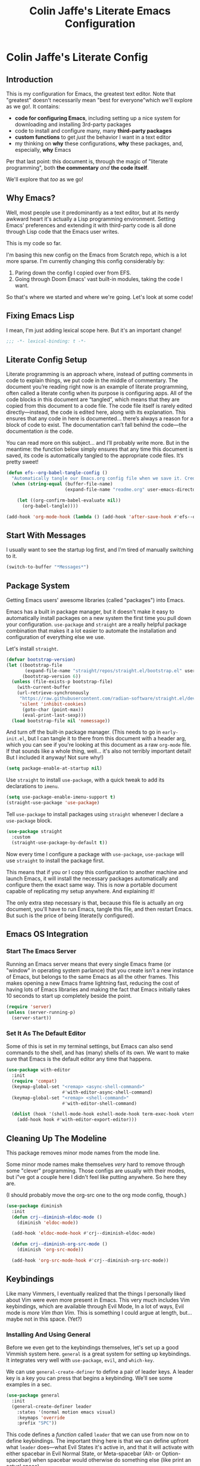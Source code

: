 #+title: Colin Jaffe's Literate Emacs Configuration
#+PROPERTY: header-args:emacs-lisp :mkdirp yes :tangle init.el :padline yes

* Colin Jaffe's Literate Config

** Introduction

This is my configuration for Emacs, the greatest text editor. Note that "greatest" doesn't necessarily mean "best for everyone"which we'll explore as we go!. It contains:

- *code for configuring Emacs*, including setting up a nice system for downloading and installing 3rd-party packages
- code to install and configure many, many *third-party packages*
- *custom functions* to get /just/ the behavior I want in a text editor
- my thinking on *why* these configurations, *why* these packages, and, especially, *why* Emacs

Per that last point: this document is, through the magic of "literate programming", both *the commentary* /and/ *the code itself*.

We'll explore that /too/ as we go!

** Why Emacs?

Well, most people use it predominantly as a text editor, but at its nerdy awkward heart it's actually a Lisp programming environment. Setting Emacs' preferences and extending it with third-party code is all done through Lisp code that the Emacs user writes.

[[https://www.explainxkcd.com/wiki/index.php/297:_Lisp_Cycles][https://www.explainxkcd.com/wiki/images/e/eb/lisp_cycles.png]]

This is my code so far.

I'm basing this new config on the Emacs from Scratch repo, which is a lot more sparse. I'm currently changing this config considerably by:

1. Paring down the config I copied over from EFS.
2. Going through Doom Emacs' vast built-in modules, taking the code I want.

So that's where we started and where we're going. Let's look at some code!

** Fixing Emacs Lisp

I mean, I'm just adding lexical scope here. But it's an important change!

#+NAME: lexical-binding
#+begin_src emacs-lisp :lexical yes
  ;;; -*- lexical-binding: t -*-
#+end_src

** Literate Config Setup

Literate programming is an approach where, instead of putting comments in code to explain things, we put code in the middle of commentary. The document you’re reading right now is an example of literate programming, often called a literate config when its purpose is configuring apps. All of the code blocks in this document are “tangled”, which means that they are copied from this document to a code file. The code file itself is rarely edited directly—instead, the code is edited here, along with its explanation. This ensures that any code in here is documented… there’s always a reason for a block of code to exist. The documentation can’t fall behind the code—the documentation /is/ the code.

You can read more on this subject… and I’ll probably write more. But in the meantime: the function below simply ensures that any time this document is saved, its code is automatically tangled to the appropriate code files. It’s pretty sweet!

#+NAME: tangle-on-save
#+begin_src emacs-lisp :lexical yes
  (defun efs--org-babel-tangle-config ()
    "Automatically tangle our Emacs.org config file when we save it. Credit to Emacs From Scratch for this one!"
    (when (string-equal (buffer-file-name)
                        (expand-file-name "readme.org" user-emacs-directory))

      (let ((org-confirm-babel-evaluate nil))
        (org-babel-tangle))))

  (add-hook 'org-mode-hook (lambda () (add-hook 'after-save-hook #'efs--org-babel-tangle-config)))
#+end_src

** Start With Messages

I usually want to see the startup log first, and I'm tired of manually switching to it.

#+NAME: start-with-messages
#+begin_src emacs-lisp :lexical yes
  (switch-to-buffer "*Messages*")
#+end_src

** Package System

Getting Emacs users' awesome libraries (called "packages") into Emacs.

Emacs has a built in package manager, but it doesn't make it easy to automatically install packages on a new system the first time you pull down your configuration. ~use-package~ and ~straight~ are a really helpful package combination that makes it a lot easier to automate the installation and configuration of everything else we use.

Let's install ~straight~.

#+NAME: bootstrap-straight
#+begin_src emacs-lisp :lexical yes
(defvar bootstrap-version)
(let ((bootstrap-file
       (expand-file-name "straight/repos/straight.el/bootstrap.el" user-emacs-directory))
      (bootstrap-version 6))
  (unless (file-exists-p bootstrap-file)
    (with-current-buffer
	(url-retrieve-synchronously
	 "https://raw.githubusercontent.com/radian-software/straight.el/develop/install.el"
	 'silent 'inhibit-cookies)
      (goto-char (point-max))
      (eval-print-last-sexp)))
  (load bootstrap-file nil 'nomessage))
#+end_src

And turn off the built-in package manager. (This needs to go in ~early-init.el~, but I can tangle it to there from this document with a header arg, which you can see if you're looking at this document as a raw ~org-mode~ file. If that sounds like a whole thing, well... it's also not terribly important detail! But I included it anyway! Not sure why!)

#+NAME: turn-off-package
#+begin_src emacs-lisp :tangle early-init.el
(setq package-enable-at-startup nil)
#+end_src

Use ~straight~ to install ~use-package~, with a quick tweak to add its declarations to ~imenu~.

#+NAME: use-package-imenu-integration
#+begin_src emacs-lisp :lexical yes
  (setq use-package-enable-imenu-support t)
  (straight-use-package 'use-package)
#+end_src

Tell ~use-package~ to install packages using ~straight~ whenever I declare a ~use-package~ block.

#+NAME: use-package-straight-integration
#+begin_src emacs-lisp :lexical yes
(use-package straight
  :custom
  (straight-use-package-by-default t))
#+end_src

Now every time I configure a package with ~use-package~, ~use-package~ will use ~straight~ to install the package first.

This means that if you or I copy this configuration to another machine and launch Emacs, it will install the necessary packages automatically and configure them the exact same way. This is now a portable document capable of replicating my setup anywhere. And explaining it!

The only extra step necessary is that, because this file is actually an org document, you'll have to run Emacs, tangle this file, and then restart Emacs. But such is the price of being literate(ly configured).

** Emacs OS Integration

*** Start The Emacs Server

Running an Emacs server means that every single Emacs frame (or "window" in operating system parlance) that you create isn't a new instance of Emacs, but belongs to the same Emacs as all the other frames. This makes opening a new Emacs frame lightning fast, reducing the cost of having lots of Emacs libraries and making the fact that Emacs initially takes 10 seconds to start up completely beside the point.

#+NAME: start-emacs-server
#+begin_src emacs-lisp :lexical yes
  (require 'server)
  (unless (server-running-p)
    (server-start))
#+end_src

*** Set It As The Default Editor

Some of this is set in my terminal settings, but Emacs can also send commands to the shell, and has (many) shells of its own. We want to make sure that Emacs is the default editor any time that happens.

#+NAME: use-emacs-as-system-wide-editor-within-emacs-shells
#+begin_src emacs-lisp :lexical yes
  (use-package with-editor
    :init
    (require 'compat)
    (keymap-global-set "<remap> <async-shell-command>"
                       #'with-editor-async-shell-command)
    (keymap-global-set "<remap> <shell-command>"
                       #'with-editor-shell-command)

    (dolist (hook '(shell-mode-hook eshell-mode-hook term-exec-hook vterm-mode-hook))
      (add-hook hook #'with-editor-export-editor)))
#+end_src

** Cleaning Up The Modeline

This package removes minor mode names from the mode line.

Some minor mode names make themselves /very/ hard to remove through some "clever" programming. Those configs are usually with their modes, but i"ve got a couple here I didn't feel like putting anywhere. So here they are.

(I should probably move the org-src one to the org mode config, though.)

#+NAME: remove-minor-modes-from-mode-line
#+begin_src emacs-lisp :lexical yes
  (use-package diminish
    :init
    (defun crj--diminish-eldoc-mode ()
      (diminish 'eldoc-mode))

    (add-hook 'eldoc-mode-hook #'crj--diminish-eldoc-mode)

    (defun crj--diminish-org-src-mode ()
      (diminish 'org-src-mode))

    (add-hook 'org-src-mode-hook #'crj--diminish-org-src-mode))
#+end_src

** Keybindings

Like many Vimmers, I eventually realized that the things I personally liked about Vim were even more present in Emacs. This very much includes Vim keybindings, which are available through Evil Mode, In a lot of ways, Evil mode is /more Vim than Vim/. This is something I could argue at length, but... maybe not in this space. (Yet?)

*** Installing And Using General

Before we even get to the keybindings themselves, let's set up a good Vimmish system here. ~general~ is a great system for setting up keybindings. It integrates very well with ~use-package~, ~evil~, and ~which-key~.

We can use ~general-create-definer~ to define a pair of leader keys. A leader key is a key you can press that begins a keybinding. We'll see some examples in a sec.

#+NAME: define-leader-key
#+begin_src emacs-lisp :lexical yes
  (use-package general
    :init
    (general-create-definer leader
      :states '(normal motion emacs visual)
      :keymaps 'override
      :prefix "SPC"))
#+end_src

This code defines a /function/ called ~leader~ that we can use from now on to define keybindings. The important thing here is that we can define upfront what ~leader~ does—what Evil States it's active in, and that it will activate with either spacebar in Evil Normal State, or Meta-spacebar (Alt- or Option-spacebar) when spacebar would otherwise do something else (like print an actual space).

We can now very easily define another level of keybinding. We want ~SPC f~ to activate commands that have to do with files—thus the ~f~.

#+NAME: add-files-menu
#+begin_src emacs-lisp :lexical yes
  (use-package emacs
    :general
    (leader "f" '(:ignore t :which-key "Files Menu")))
#+end_src

From now on, when you press the user presses the spacebar (or ~M-SPC~) and then ~f~, they'll have access to any commands that follow. And when we put ~which-key~ in there momentarily, when they press ~SPC~ they'll get a menu that will show them that ~f~ leads to commands labeled "files", and if they press ~f~ they'll see a list of letters they can press next and the commands that each will activate.

Let's define a few commands that open specific commonly accessed files as examples, and then bind them to keys using this system.

#+NAME:commands-for-common-file-access
#+begin_src emacs-lisp :lexical yes
  (use-package emacs
    :init
    (setq org-directory "~/org-stuff")

    (defun crj-open-literate-config-file ()
      "Open the literate config file in the user directory."
      (interactive)
      (find-file (expand-file-name "readme.org" user-emacs-directory)))

    (defun crj-open-task-list ()
      "Open the master task list file."
      (interactive)
      (find-file (expand-file-name "readme.org" org-directory)))

    (defun crj-open-quick-note-file ()
      "Open the file used for quick notes."
      (interactive)
      (find-file (expand-file-name "quick-note.md" org-directory)))

    :general
    (leader
      "fc" '(crj-open-literate-config-file :which-key "Open literate config file.")
      "ft" '(crj-open-task-list :which-key "Open task list file.")
      "fq" '(crj-open-quick-note-file :which-key "Open quick notes file.")))
#+end_src

Now it's not much code to add fairly complex keybindings, and once we get ~which-key~ installed, they'll be discoverable as well!

Next we'll define a bunch more keybindings, as well as answer the question, /why leader keys at all?/

*** Let's Define Some Menus!

I'll add to this section every time I have a new menu to add to the hierarchy.

I'm also mapping a new help command in a couple places, so that I can later remap ~C-h~ to deleting a character.

#+NAME: menus
#+begin_src emacs-lisp :lexical yes
  (use-package emacs
    :init
    (setq embark-help-key "C-S-h")

    :general
    ("C-S-h" 'help-command)

    (leader
      "h" '(:keymap help-map :which-key "Help menu.")
      "w" '(evil-window-map :which-key "Window menu.")
      "m" '(:ignore t :which-key "Markup menu.")
      "mc" '(:ignore t :which-key "Markup clock menu.")
      "i" '(:ignore t :which-key "Insert menu.")
      "ic" '(:ignore t :which-key "Insert cursor menu.")
      "l" '(:ignore t :which-key "Lisp menu.")
      "b" '(:ignore t :which-key "Buffers menu.")
      "t" '(:ignore t :which-key "Toggle menu.")
      "s" '(:ignore t :which-key "Search menu.")
      "z" '(:ignore t :which-key "Zooming menu.")
      "c" '(:ignore t :which-key "Code menu.")
      "q" '(:ignore t :which-key "Quit menu.")
      "p" '(:ignore t :which-key "Project menu.")
      "v" '(:ignore t :which-key "Visualize menu.")
      "a" '(:ignore t :which-key "Applications menu.")
      "ac" '(:ignore t :which-key "Calendar menu.")
      "am" '(:ignore t :which-key "Music menu.")
      "ap" '(:ignore t :which-key "Process management menu.")
      "acg" '(:ignore t :which-key "Google Calendar menu.")
      "g" '(:ignore t :which-key "Git menu.")
      "ai" '(:ignore t :which-key "AI menu.")
      "aib" '(:ignore t :which-key "Bing Chat menu.")))
#+end_src

*** General Emacs' Keybindings

Many of my keybindings are taken from Doom Emacs' well-thought-through keybindings—although part of this is certainly that I'm just used to using them for the last couple of years.

In Vanilla Emacs' keybinding land, the focus is on often elaborate key "chords", where you use a series of modifier key-letter pairs, while in Vim/Evil, most commands use a "leader" key.

For example, opening a file in Vanilla Emacs keybindings would be ~C-x C-f~, which means to hold down the ~Control~ key, press ~x~, then, still holding down ~Control~ (or re-pressing and holding it), press ~f~. This can be a bit of a strain on your hand, although certainly less so if you follow best practices and swap ~Control~ and ~Caps Lock~.

In Evil-Mode-style keybindings, the same command might be something like ~SPC f o~, which means press the ~spacebar~, then press the ~f~ key, then press the ~o~ key.

This works because in a modal editing system like Vim and Evil, pressing keys doesn't type anything into a file, but activates commands instead. For example, ~/~ begins a text search (like ~C-f~ or ~Command-f~ in many apps), and ~dd~ deletes the line the cursor is on. To enter a text insertion state and actually type text, you have to use a command—in Evil/Vim, the classic command is ~i~ (for ~i~nsert).

This system of different "modes" (Vim parlance) or "states" (Evil parlance, since "mode" has a different meaning in Emacs) gives you tons of freedom in your keybindings. If you /don't/ have non-typing states to unlock these fast editing commands, you need to use modifiers keys like ~Control~ and ~Alt~ and ~Command~ to differentiate commands from typing. In a modal system's "normal state"—so called because editing text is /more/ common than typing new text—you can use ~SPC f o~ to ~o~ pen a ~f~ ile. This opens you up to simpler keybindings that can be a little more mnemonic /without/ contorting your hands.

Let's see some examples!

The following binds ~SPC f s~ to save a file. It's nice and mnemonic, as well as just three quick presses.

#+NAME: file-saving-keybinding
#+begin_src emacs-lisp :lexical yes
  (use-package emacs
    :general
    (leader "fs" '(save-buffer :which-key "Save current buffer.")))
#+end_src

The ~:prefix "SPC"~ tells ~general~ that this is a "leader key", a key that leads off a set of commands. ~:keymaps normal~ indicates that this is a command for "normal state"—which makes sense, because in a typing state like insert state, you want the spacebar to actually type a space! The next line, the ~"f"~ one, creates a sort of menu for further commands, which will (soon) include keybound commands that have to do with files (maybe copy and rename/move will go there, for example). The ~:which-key~ keyword in that and the following line, where we finally bind the ~save-buffer~ command, tells ~which-key~ (see the "Which Key" section below) how to label the menu and commands for discoverability.

To see a good example of a menu with many commands in it, see the section on Helpful commands.

You don't always have to have commands in a deep hierarchy of sections. Here is a simple-if-not-mnemonic ~SPC .~ for opening or creating a file. (And you can also launch ~dired~ with it!) This is such a common command that it's good not to bury it in a menu.

#+NAME: open-or-create-file-keybinding
#+begin_src emacs-lisp :lexical yes
  (use-package emacs
    :general
    (leader "." '(find-file :which-key "Open or create file.")))
#+end_src

I think you get the basics—as I did with learning and writing this section! Let's throw a bunch of commonly-used universal Emacs keybindings together now!

#+NAME: common-emacs-keybindings
#+begin_src emacs-lisp :lexical yes
  (use-package emacs
    :init
    (leader
      "," '(consult-buffer :which-key "Switch buffer or open recent file.")
      "<" '(consult-project-buffer :which-key "Switch to project-specific buffer.")
      "TAB" '(evil-switch-to-windows-last-buffer :which-key "Previous buffer.")
      ";" '(execute-extended-command :which-key "Run interactive command.")
      ":" '(eval-expression :which-key "Evaluate expression.")
      "y" '(consult-yank-from-kill-ring :which-key "Select from clipboard history.")))
#+end_src

And adding some buffer commands, including a custom one.

#+NAME: common-buffer-command-keybindings
#+begin_src emacs-lisp :lexical yes
  (use-package emacs
    :init
    (defconst crj--immortal-buffer-names '("*scratch*"
                                           "#emacs"
                                           "*Messages*"
                                           shell-command-buffer-name shell-command-buffer-name-async))

    (defun crj-kill-or-bury-current-buffer ()
      "Kill the current buffer.

  Unless it's a buffer we should always keep alive, in which case we just bury it in the buffer list."
      (interactive)
      (if (member (buffer-name (current-buffer)) crj--immortal-buffer-names)
          (bury-buffer)
        (kill-buffer (current-buffer))))

    :general
    (leader
      "bd" '(crj-kill-or-bury-current-buffer :which-key "Kill buffer.")
      "bz" '(bury-buffer :which-key "Bury buffer.")
      "br" '(revert-buffer :which-key "Revert buffer.")
      "bW" '(kill-buffer-and-window :which-key "Kill buffer and close window.")))
#+end_src

*** Or Maybe Redo Keybindings To Be More Readable?

What makes keybindings readable?

Well, check out this (useful!) keybinding:

#+NAME: just-one-space-keybinding
#+begin_src emacs-lisp :lexical yes
  (use-package emacs
    :general
    (:states 'insert
     "<S-backspace>" #'just-one-space))
#+end_src

See the <S-backspace> mapping? Well, it took me a good while to find the right way to write shift-backspace in the same syntax as the rest of it, and in the process, I happened upon this alternate syntax:

#+NAME: just-one-space-alternate-keybinding
#+begin_src emacs-lisp :tangle no :lexical yes
  (use-package emacs
    :general
    (:states 'insert
     [(shift backspace)] #'just-one-space))
#+end_src

 It's /not/ a short way to write it, but I'm agreeing more and more these days with the idea that short-hands are a real time-saver for when you're entering commands all by yourself (perfect example is installing something globally via ~npm~ with ~npm i -g [package name]~ on your own machine by yourself), but if something's in a document, where someone (even just you several weeks later) needs to read and understand it, it should have the long-hand version—so with the previous example, you'd write the command in a document as ~npm install --global [package name]~.

 So! Maybe this is how these mappings should be written? ~[(control d)]~ instead of ~"C-d"~? Maybe! Bears thinking about, for sure.

*** Which Key

Which key shows you a constantly updating list of what keys you can press next and what commands or menus they'll activate. It's helpful when you can't remember a shortcut, or even just when you want to explore what commands are under a certain menu.

#+NAME: which-key
#+begin_src emacs-lisp :lexical yes
  (use-package which-key
    :diminish 'which-key-mode

    :config
    (which-key-mode)
    (setq which-key-idle-delay 2
          which-key-separator "→"
          which-key-show-operator-state-maps t
          which-key-sort-order #'which-key-prefix-then-key-order
          which-key-show-prefix nil
          which-key-special-keys '("SPC" "TAB" "RET" "ESC" "DEL")))
#+end_src

** Markup Documents

*** General Markup Settings

Searching a markup outline.

#+NAME: markup-search-keybinding
#+begin_src emacs-lisp :lexical yes
  (use-package emacs
    :general
    (leader "m." '(consult-outline :which-key "Search markup outline.")))
#+end_src

This is an Org Mode command, but it works everywhere!

#+NAME: markup-repair-numbered-list-keybinding
#+begin_src emacs-lisp :lexical yes
  (use-package org
    :general
    (leader "ml" '(org-list-repair :which-key "Repair numbered list.")))
#+end_src

*** Emmet Abbreviations

These abbreviations are a great tool for HTML, to the point where they're built into many editors now. But not Emacs, so they're a package.

If you don't know at least the simple Emmet abbreviations, and you write HTML... man, you're missing out. Check out the full docs, but here's [[https://docs.emmet.io/cheat-sheet/][a great Emmet cheat sheet]].

#+NAME: emmet-abbreviations
#+begin_src emacs-lisp :lexical yes
  (use-package emmet-mode
    :ghook
    'sgml-mode-hook
    'css-mode-hook
    'html-mode-hook
    'web-mode-hook

    :init
    (setq emmet-move-cursor-between-quotes t
          emmet-self-closing-tag-style " /"))
#+end_src

*** Org Mode

As Emacs From Scratch put it:

#+BEGIN_QUOTE
[[https://orgmode.org/][Org Mode]] is one of the hallmark features of Emacs. It is a rich document editor, project planner, task and time tracker, blogging engine, and literate coding utility all wrapped up in one package.
#+END_QUOTE

**** Install Newest Version

Org is built into Emacs, but you probably want the newest version.

#+NAME: newest-org-mode-version
#+begin_src emacs-lisp :lexical yes
  (use-package org)
#+end_src

**** Basic Setup

#+NAME: org-mode-basic-setup-1
#+begin_src emacs-lisp :lexical yes
  (use-package org
    :init
    (advice-add 'org-refile :after 'org-save-all-org-buffers)

    (setq org-refile-use-outline-path t
          org-link-descriptive nil
          org-startup-folded 'show2levels
          org-refile-targets '((org-agenda-files . (:maxlevel . 6))))

    (defun crj-refile-in-current-buffer ()
      (interactive)
      (let ((org-refile-use-outline-path t)
            (org-refile-targets '((nil . (:maxlevel . 6)))))
        (org-refile))))
#+end_src

**** Keybindings

Let's make Org keybindings a bit better.

***** Org Tasks

Configuring how we manage our tasks using Org Mode.

****** Scheduling

Some Evil keybindings for handling scheduling. Although I got used to the built-in keybindings enough that I may not use these that much!

#+NAME: org-mode-scheduling-keybindings
#+begin_src emacs-lisp :lexical yes
  (use-package org
    :general
    (leader
      "mcs" '(org-schedule :which-key "Add schedule to headline.")
      "mcd" '(org-deadline :which-key "Add deadline to headline.")
      "mct" '(org-timestamp :which-key "Add timestamp to headline.")
      "mck" '(org-timestamp-up :which-key "Increment timestamp portion at point.")
      "mcj" '(org-timestamp-down :which-key "Decrement timestamp portion at point.")
      "mcK" '(org-timestamp-up-day :which-key "Increment timestamp day portion.")
      "mcJ" '(org-timestamp-down-day :which-key "Decrement timestamp day portion.")))
#+end_src

***** Searching Org Documents

The search results for ~consult-org-heading~ are fantastic, as you can search the entire path of headings. So we overwrite the ~consult-outline~ keybinding when we're in Org Mode.

#+NAME: org-mode-headings-search-keybinding
#+begin_src emacs-lisp :lexical yes
  (use-package org
    :general
    (leader "m/" '(consult-org-heading :which-key "Search current headings.")))
#+end_src

**** Org Mode Better Font Faces

The ~efs/org-font-setup~ function configures various text faces to tweak the sizes of headings and use variable width fonts in most cases so that it looks more like we're editing a document in ~org-mode~. We switch back to fixed width (monospace) fonts for code blocks and tables so that they display correctly.

#+NAME: org-mode-better-font-faces
#+begin_src emacs-lisp :lexical yes
  (use-package org
    :init
    (defun my/buffer-face-mode-variable ()
      "Set font to a variable width (proportional) fonts in current buffer."
      (interactive)
      (setq buffer-face-mode-face '(:family crj--variable-pitch-font
                                    :height 1.0
                                    :width normal))

      (buffer-face-mode))

    (defun my/set-general-faces-org ()
      (my/buffer-face-mode-variable)
      (setq line-spacing 0.1
            org-pretty-entities t
            org-startup-indented t
            org-adapt-indentation nil)
      (variable-pitch-mode +1)
      (diminish 'buffer-face-mode)
      (diminish 'variable-pitch-mode)
      (mapc
       (lambda (face) ;; Other fonts that require it are set to fixed-pitch.
         (set-face-attribute face nil :inherit 'fixed-pitch))
       (list 'org-block
             'org-table
             'org-verbatim
             'org-block-begin-line
             'org-block-end-line
             'org-meta-line
             'org-date
             'org-drawer
             'org-property-value
             'org-special-keyword
             'org-document-info-keyword))
      (mapc ;; This sets the fonts to a smaller size
       (lambda (face)
         (set-face-attribute face nil :height 0.8))
       (list 'org-document-info-keyword
             'org-block-begin-line
             'org-block-end-line
             'org-meta-line
             'org-drawer
             'org-property-value
             )))

    (defun efs/org-font-setup ()
      ;; Replace list hyphen with dot
      (font-lock-add-keywords 'org-mode
                              '(("^ *\\([-]\\) "
                                 (0 (prog1 () (compose-region (match-beginning 1) (match-end 1) "•"))))))

      ;; Ensure that anything that should be fixed-pitch in Org files appears that way
      (set-face-attribute 'org-block nil    :foreground nil :font crj--coding-font)
      (set-face-attribute 'org-table nil    :font crj--coding-font)
      (set-face-attribute 'org-formula nil  :font crj--coding-font)
      (set-face-attribute 'org-code nil     :font crj--coding-font)
      (set-face-attribute 'org-table nil    :font crj--coding-font)
      (set-face-attribute 'org-verbatim nil :font crj--coding-font)
      (set-face-attribute 'org-special-keyword nil :font crj--coding-font)
      (set-face-attribute 'org-meta-line nil :font crj--coding-font)
      (set-face-attribute 'org-checkbox nil  :font crj--coding-font))

    (add-hook 'org-mode-hook #'my/set-general-faces-org))

#+end_src

**** Basic Config

Emacs' From Scratch's Commentary (this is one of the areas of my config I have edited but not rewritten):

#+BEGIN_QUOTE
This section contains the basic configuration for ~org-mode~ plus the configuration for Org agendas and capture templates. There's a lot to unpack in here so I'd recommend watching the videos for [[https://youtu.be/VcgjTEa0kU4][Part 5]] and [[https://youtu.be/PNE-mgkZ6HM][Part 6]] for a full explanation.
#+END_QUOTE

#+NAME: org-mode-basic-setup-2
#+begin_src emacs-lisp :lexical yes
  (use-package org
    :init
    (setq org-link-descriptive nil)

    (defun crj--diminish-org-indent-mode ()
      (diminish 'org-indent-mode))

    (add-hook 'org-indent-mode-hook #'crj--diminish-org-indent-mode)

    (defun efs/org-mode-setup ()
      (org-indent-mode)
      ;; (variable-pitch-mode 1)
      (visual-line-mode 1))

    (add-hook 'org-mode-hook #'efs/org-mode-setup)

    :general
    (:keymaps 'org-mode-map
     :states '(normal insert)
     "M-h" #'org-metaleft
     "M-l" #'org-metaright))
#+end_src

**** Nicer Heading Bullets

Emacs From Scratch's commentary on this:

#+BEGIN_QUOTE
[[https://github.com/sabof/org-bullets][org-bullets]] replaces the heading stars in ~org-mode~ buffers with nicer looking characters that you can control. Another option for this is [[https://github.com/integral-dw/org-superstar-mode][org-superstar-mode]] which we may cover in a later video.
#+END_QUOTE

#+NAME: org-mode-nicer-bullets
#+begin_src emacs-lisp :lexical yes :tangle no
  (use-package org-bullets
    :hook (org-mode . org-bullets-mode)
    :custom
    (org-bullets-bullet-list '("◉" "○" "●" "○" "●" "○" "●")))

#+end_src


**** Org Exporting

Org mode can export to other formats—probably its strongest feature.

***** General Settings

Most of this is pretty standard, but I also do have my own CSS to make exporting a little better. It's dead simple, and I'm sure I will change it if I start exporting to HTML more seriously.

#+NAME: org-mode-export-settings
#+begin_src emacs-lisp :lexical yes
  (use-package org
    :init
    (setq org-html-special-string-regexps nil
          org-html-postamble nil
          org-export-with-date nil
          org-export-with-section-numbers nil
          org-export-with-toc nil
          org-export-headline-levels 6
          org-html-head-extra
          "<style>.example::before {content: \"Results:\"; display: block; margin-bottom: 1em;}</style>"))
  #+end_src

***** Org Export to GFM

Org doesn't have at least one format I like using: Github Flavored Markdown. So let's add that with a package.

#+NAME: org-mode-export-gfm
#+begin_src emacs-lisp :lexical yes
  (use-package ox-gfm)
#+end_src

***** Importing Into Org Mode

Org Mode is great at exporting to other formats, but other formats usually don't export to Org. And there's no built-in way to do it, weirdly. So! Package time.

#+NAME: org-mode-import
#+begin_src emacs-lisp :lexical yes
  (use-package org-pandoc-import
    :straight (:host github
               :repo "tecosaur/org-pandoc-import"
               :files ("*.el" "filters" "preprocessors")))
#+end_src

**** Org Code Editing And Evaluation

Literate programming for fun and profit. Or... at least, for fun.

#+NAME: org-mode-code-editing-and-evaluation
#+begin_src emacs-lisp :lexical yes
  (use-package ob-racket
    :straight (:host github :repo "DEADB17/ob-racket"))

  (use-package emacs
    :init
    (general-setq org-confirm-babel-evaluate nil
                  org-src-window-setup 'current-window
                  org-babel-default-header-args:elisp '((:lexical . "yes"))
                  org-edit-src-turn-on-auto-save t
                  org-src-ask-before-returning-to-edit-buffer nil)

    (org-babel-do-load-languages
     'org-babel-load-languages
     '((emacs-lisp . t)
       ;; (sql-mode . t)
       (racket . t)
       ;; (python . t)
       ;; (ipython . t)
       ;; (bash . t)
       ;; (sh . t)
       ;; (js . t)
       ;; (javascript . t)
       ;; (sql . t)
       ;; (go . t)
       ))

    :general
    (:keymaps 'org-src-mode-map
     "C-c '" '(org-edit-src-exit :which-key "Finish editing source block.")
     "C-c c" '(org-edit-src-exit :which-key "Finish editing source block.")
     "C-c C-c" '(org-edit-src-exit :which-key "Finish editing source block.")
     "C-c k" '(org-edit-src-abort :which-key "Cancel editing source block.")
     "C-c C-k" '(org-edit-src-abort :which-key "Cancel editing source block."))

    (:keymaps 'org-mode-map
     "C-c n" '(org-babel-next-src-block :which-key "Go to next source block.")
     "C-c p" '(org-babel-previous-src-block :which-key "Go to previous source block."))

    ('normal
     :keymaps 'org-mode-map
     "RET" #'org-ctrl-c-ctrl-c)

    ('normal
     :keymaps 'org-mode-map
     :prefix "SPC"
     "c'" #'(org-edit-special :which-key "Edit code block in its major mode."))

    (:keymaps 'org-mode-map
     :states '(normal emacs visual insert motion)
     "C-c C-v k" '(org-babel-remove-result :which-key "Remove results block of current block.")
     "C-c C-v C-k" '(org-babel-remove-result :which-key "Remove results block of current block.")
     "C-c C-v K" '((lambda ()
                     (interactive)
                     (org-babel-remove-result-one-or-many t))
                   :which-key "Remove results block of all blocks.")
     "C-c C-v C-K" '((lambda ()
                       (interactive)
                       (org-babel-remove-result-one-or-many t))
                     :which-key "Remove results block of all blocks.")))
#+end_src

**** Pomodoro Task Management

Pomodoro is a great way to manage your tasks! Or I think it /would/ be if I ever committed to it…

Here's a library that sets pomodoro timers and clocks your time on Org Mode tasks.

#+NAME: org-task-pomodoro-timer
#+begin_src emacs-lisp :lexical yes
  (use-package org-pomodoro
    :init
    (dolist (player-args-setting '(org-pomodoro-start-sound-args
                                   org-pomodoro-killed-sound-args
                                   org-pomodoro-ticking-sound-args
                                   org-pomodoro-finished-sound-args
                                   org-pomodoro-overtime-sound-args
                                   org-pomodoro-long-break-sound-args
                                   org-pomodoro-short-break-sound-args))
      (set player-args-setting "volume=15000"))

    (setq org-pomodoro-manual-break t
          org-pomodoro-audio-player "/usr/sbin/sox"
          org-pomodoro-keep-killed-pomodoro-time t
          org-pomodoro-format "P%s"
          org-pomodoro-time-format "%m"
          org-pomodoro-long-break-format "L~%s"
          org-pomodoro-short-break-format "S~%s")

    :general
    (leader "mcp" '(org-pomodoro :which-key "Toggle Org Pomodoro time tracking.")))
#+end_src

And another one where you set your own context:

#+NAME: pomodoro-timer
#+begin_src emacs-lisp :lexical no
  (use-package pomm
    :commands (pomm pomm-third-time pomm-mode-line-mode)

    :init
    (pomm-mode-line-mode)
    (general-setq alert-default-style 'libnotify
                  pomm-audio-enabled t
                  pomm-audio-player-executable "/var/sbin/play -v 0.01"
                  pomm-ask-before-work t)

    :general
    (leader "at" '(pomm :which-key "Activate Pomodoro interface.")))
#+end_src

*** Markdown

The not-quite-as-good-as-Org-but-more-universally-spoken markup language.

Now heavily customized!

Let's see if we can hit these quickly. We:

- set ~gfm-mode~ to be the main mode we use for Markdown files.
- set Variable Pitch mode to run in Markdown buffers
- set a bunch of markdown-mode's configuration variables you can check out yourself
- make sure our fonts scale appropriately
- add a command to add a new heading, similar to org mode's approach (should definitely be refactored at some point)
- set my favorite JS mode to run for JS code blocks: RJSX Mode
- allow promotion, demotion, and movement in insert state
- Add ~edit-indirect~, a package that allows you to edit an embedded code block in a dedicated code-oriented buffer in Markdown buffers, which is another, "Oh, cuuuute, it thinks it's Org Mode!" kind of feature.
- Add some Evil keybindings with Evil Markdown Mode.

And we're done at a mere 58 lines of code! (Though... again, I can probably simplify my little custom add-a-heading function.)

#+NAME: markdown-mode
#+begin_src emacs-lisp :lexical yes
  (use-package markdown-mode
    :mode ("\\.\\(?:md\\|markdown\\|mkd\\|mdown\\|mkdn\\|mdwn\\)\\'" . gfm-mode)

    :gfhook #'variable-pitch-mode

    :init
    (setq markdown-indent-on-enter 'indent-and-new-item
          markdown-list-indent-width 2
          markdown-fontify-code-blocks-natively t
          markdown-asymmetric-header t)

    (defun crj-add-markdown-header ()
      "Add a markdown header after the current one, at the same level."
      (interactive)
      (let ((level (crj--get-markdown-level)))
        (when (thing-at-point-looking-at markdown-regex-header)
          (forward-char))
        (if (re-search-forward markdown-regex-header nil t)
            (forward-line -1)
          (goto-char (point-max)))
        (markdown-insert-header level nil nil))
      (when (featurep 'evil)
        (evil-insert-state)))

    (defun crj--get-markdown-level ()
      "Helper function to get the current markdown heading level.

  Used by `crj-add-markdown-header'"
      (save-excursion
        (unless (thing-at-point-looking-at markdown-regex-header)
          (re-search-backward markdown-regex-header nil t))
        (markdown-outline-level)))

    :config
    (add-to-list 'markdown-code-lang-modes '("javascript" . rjsx-mode))

    :general
    (general-def 'insert markdown-mode-map
      "M-l" #'markdown-demote
      "M-h" #'markdown-promote
      "M-k" #'markdown-move-up
      "M-j" #'markdown-move-down)

    (general-def '(insert normal) markdown-mode-map
      "C-<return>" #'crj-add-markdown-header))

  (use-package edit-indirect)

  (use-package evil-markdown
    :straight (:host github
               :repo "Somelauw/evil-markdown")

    :after markdown-mode

    :ghook ('(markdown-mode-hook gfm-mode-hook))

    :general
    (:keymaps 'evil-markdown-mode-map
     :states '(insert emacs)
     "C-d" nil))
#+end_src

*** HTML

The ugly-but-fully-featured markup language.

#+NAME: html-mode
#+begin_src emacs-lisp :lexical yes
  (use-package web-mode
    :commands (web-mode)

    :mode (("\\.html" . web-mode)
           ("\\.htm" . web-mode)
           ("\\.sgml\\'" . web-mode))

    :config
    (setq web-mode-markup-indent-offset 2
          web-mode-css-indent-offset 2
          web-mode-code-indent-offset 2
          web-mode-comment-style 2))
#+end_src

*** Info Mode

Info Mode is the special mode Emacs uses for manuals.

Only making one change so far: removing the shadowing of my leader key.

#+NAME: info-mode
#+begin_src emacs-lisp :lexical yes
  (use-package emacs
    :after evil
    :init
    (define-key Info-mode-map (kbd "SPC") nil)
    (evil-define-key 'normal Info-mode-map (kbd "SPC") nil))
#+end_src

** Evil Mode

Time to spend a vast amount of time thinking through Vim-style keybindings!

*** Transposing Characters

Before we get to the Evil mode setup, this is a small function I wrote to transpose characters with one Vimmish atomic action. It's the first thing here in Evil Mode because, at some point, I want to get into why this is a very Vimmish function, since it might serve as a good introduction to this section.

#+NAME: evil-transpose-chars
#+begin_src emacs-lisp :lexical yes
  (use-package emacs
    :init
    (defun crj-evil-transpose-chars ()
      "Transpose characters as one vim-style action.

    Wraps the function `transpose-chars' so that it's more in the style of Evil
    Mode/Vim. (See info node `(evil)Overview')

    - Acts on the current character and the one to the right, which is more in line
    with Vim's Normal Mode style.
    - Adds the entire process as one action, adding undo/repeat ability.

    This differs greatly from the more Emacs-like `transpose-chars', which allows
    you to drag a character forward as far as you want, using a count, but this
    author found that he preferred the atomicity of Normal Mode.

    See `transpose-chars' for more info on the original function."
      (interactive)
      (evil-with-undo
        (forward-char)
        (transpose-chars 1)
        (backward-char 2)))

    :general
    (:keymaps 'normal :prefix "g"
     "b" '(crj-evil-transpose-chars :which-key "Transpose characters.")))

#+end_src

A title-case operator!

#+NAME: evil-title-case-operator
#+begin_src emacs-lisp :lexical yes
  (use-package evil
    :config
    (evil-define-operator evil-title-case (beg end type)
      "Convert text to title case."
      (if (eq type 'block)
          (evil-apply-on-block #'evil-titlecase beg end nil)
        (upcase-initials-region beg end)))

    :general
    (:keymaps 'motion :prefix "g"
     "H" '(evil-title-case :which-key "Title-case operator.")))
#+end_src

*** Evil Mode Setup

There are just a ton of variables here that finely set how Evil Mode is configured. Look at the definition of any of them using ~describe-variable~ to see what they do and what their possible values are!

#+NAME: evil-mode-configuration
#+begin_src emacs-lisp :lexical yes
  (use-package evil
    :init
    (defun crj--escape-plus ()
      (evil-ex-nohighlight))

    (advice-add 'evil-force-normal-state :after #'crj--escape-plus)

    (setq evil-want-integration t
          evil-want-keybinding nil
          evil-ex-search-persistent-highlight t
          evil-ex-substitute-global t
          sentence-end-double-space nil
          evil-want-C-u-scroll t
          evil-want-C-i-jump t
          evil-want-Y-yank-to-eol t
          evil-undo-system 'undo-redo
          evil-want-fine-undo t
          evil-mode-line-format 'nil
          evil-symbol-word-search t
          evil-visual-state-cursor 'hollow
          evil-ex-interactive-search-highlight 'selected-window
          evil-kbd-macro-suppress-motion-error t
          evil-respect-visual-line-mode nil)

    :config
    (global-set-key (kbd "<escape>") 'keyboard-escape-quit)
    (evil-mode 1)
    (evil-select-search-module 'evil-search-module 'evil-search)
    (evil-define-key '(motion global)
      "j" #'evil-next-line
      "gj" #'evil-next-visual-line
      "k" #'evil-previous-line
      "gk" #'evil-previous-visual-line
      "$" #'evil-end-of-line
      "g$" #'evil-end-of-visual-line)

    (dolist (mode '(custom-mode
                    eshell-mode
                    term-mode))
      (add-to-list 'evil-emacs-state-modes mode))

    :bind
    ("C-M-u" . universal-argument))
  #+end_src

**** Evil Collection

This library provides Evil Mode bindings for non-standard buffers, e.g. Magit.

I've reworked some of the ~evil-collection-unimpaired~ bindings to be a bit more mnemonic to me. ~[m~ and ~]m~ move text up and down by lines, while ~[e~ and ~]e~ should navigate to errors. ~[l~ and ~]l~ I will set later to some Lisp manipulation commands.

#+NAME: evil-integration-for-third-party-packages
#+begin_src emacs-lisp :lexical yes
  (use-package evil-collection
    :diminish 'unimpaired
    :diminish 'evil-collection-unimpaired-mode

    :after evil

    :init
    (evil-collection-init)
    (evil-collection-quickrun-setup)

    :general
    (general-unbind '(normal visual motion) evil-collection-unimpaired-mode-map
      "]l"
      "[l"
      "[m"
      "]m"
      "[e"
      "]e")

    (general-def '(normal visual motion) :prefix "["
      "m" '(evil-collection-unimpaired-move-text-up :which-key "Move text up.")
      "e" '(evil-collection-unimpaired-previous-error :which-key "Go to previous error."))
    (general-def '(normal visual motion) :prefix "]"
      "m" '(evil-collection-unimpaired-move-text-down :which-key "Move text down.")
      "e" '(evil-collection-unimpaired-next-error :which-key "Go to next error.")))
    #+end_src

*** Evil Keybindings for Org Mode

This library adds some basic Evil bindings. In addition to the "key themes"" you'll find in [[https://github.com/Somelauw/evil-org-mode/blob/master/doc/keythemes.org][the Evil Org keythemes documentation]], I've included their awesome ~RET~ function, which continues list items and other such, while removing many of the other default keybindings in favor of my own slightly modified versions, such as removing their ~C-S-k~ binding, which I use for ~evil-insert-digraph~, having moved /that/ command's usual binding (~C-k~) to make room for the more Emacsy ~kill-line~.

Also added some good Evil-y movement bindings, as you can see at the bottom.

#+NAME: evil-org-mode-configuration
#+begin_src emacs-lisp :lexical yes
  (use-package evil-org
    :diminish

    :after (evil org)

    :init
    (add-hook 'org-mode-hook #'evil-org-mode)
    (setq org-return-follows-link t
          evil-org-use-additional-insert t)

    :config
    (evil-org-set-key-theme '(textobjects todo additional))
    (evil-define-key '(normal visual insert) 'evil-org-mode
      (kbd "C-S-k") nil
      (kbd "C-S-h") nil)

    :general
    (:keymaps 'org-mode-map
     :states 'insert
     "RET" #'evil-org-return)

    (:keymaps 'org-mode-map :states '(motion normal visual)
     "gl" #'org-down-element
     "gh" #'org-up-element
     "gk" #'org-backward-element
     "gj" #'org-forward-element))
#+end_src

Henrik Lissner's version may have some things I can grab if I want to play with them later. Not using the below block currently.

#+NAME: evil-org-mode-configuration-from-henrik-lissner-currently-disabled
#+begin_src emacs-lisp :lexical yes :tangle no
  (use-package evil-org
    :straight (evil-org-mode :type git :host github :repo "hlissner/evil-org-mode")

    :after org

    :init
    (add-hook 'org-mode-hook 'evil-org-mode)
    (setq org-return-follows-link t
          evil-org-use-additional-insert t)

    :config
    (evil-org-set-key-theme '(navigation insert textobjects additional calendar))
    (require 'evil-org-agenda)
    (evil-org-agenda-set-keys)
    (evil-define-key '(normal visual insert) 'evil-org-mode
      (kbd "C-S-k") nil)

    :general
    (:keymaps 'org-mode-map :states 'insert
     "RET" #'evil-org-return)

    (:keymaps 'org-mode-map :states '(motion normal visual)
     "gl" #'org-down-element
     "gh" #'org-up-element
     "gk" #'org-backward-element
     "gj" #'org-forward-element))
#+end_src

*** Emacs In Vim In Emacs

Bringing back some Emacs commands to use in Insert State.

The short-range, simple Emacs commands are often easier to use when you don't want to switch to Normal State for editing and then back to Insert State to immediately get back to writing. Faster to type ~C-w~ to delete the word you're currently typing and then replace it, rather than ~ESC ciw~. Or, worse, a situation where your editing doesn't bring you back to insert mode in the right place, like when the word /before/ your current word should be deleted—now you're talking about ~ESC bb daw A~ using Vim, but simply ~M-b C-w C-e~ with Vanilla Emacs bindings.

I'm still a /big/ fan of modal editing, since you spend so much time straight up editing, but sometimes, particularly when writing prose, you don't want a minor edit to break your flow.

[[./assets/funky-flow.gif]]

Also included in generally surfacing more Emacsy insert-state commands:
- some readline commands that aren't in actual Emacs, like ~kill-line~ and ~backwards-kill-sentence~ and (sometimes excluded) ~backward-kill-word~.
- ~zap-up-to-char~, the Emacsy equivalent of Evil's ~dt[char]~, is not currently keybound. (~zap-to-char~, Emacs' ~df[char]~, has a keybinding already.)
- Backwards versions of those two zaps. I don't /love/ Emacs' way of doing this, which would be to use Control-dash to give the function a negative number, /then/ ~M-z~ to run the command. I'd rather just wrap the command, passing in a negative number, then set that to ~M-Z~.

#+NAME: emacs-in-vim-in-emacs
#+begin_src emacs-lisp :lexical yes
  (use-package evil
    :init
    (defun crj-zap-to-char-backwards (arg char)
      "A wrapped version of `zap-to-char' that goes backwards.

  Kill up to and including ARGth occurrence of CHAR, backwards.
  Case is ignored if `case-fold-search' is non-nil in the current buffer.
  See also `zap-up-to-char' and the wrapped `crj-zap-up-to-char-backwards'."
      (interactive (list (prefix-numeric-value current-prefix-arg)
                         (read-char-from-minibuffer "Zap back to char: "
                                                    nil 'read-char-history)))
      (zap-to-char (- arg) char))

    (defun crj-zap-up-to-char-backwards (arg char)
      "A wrapped version of `zap-up-to-char' that goes backwards.

  Kill up to, but not including ARGth occurrence of CHAR, backwards.

  Case is ignored if case-fold-search is non-nil in the current buffer.
  Goes backward if ARG is negative; error if CHAR not found.
  Ignores CHAR at point.

  See also `zap-to-char' and the wrapped `crj-zap-to-char-backwards'."
      (interactive (list (prefix-numeric-value current-prefix-arg)
                         (read-char-from-minibuffer "Zap back up to char: "
                                                    nil 'read-char-history)))
      (zap-up-to-char (- arg) char))

    :general
    (general-def global-map
      "C-h" #'backward-delete-char
      "C-u" #'evil-delete-back-to-indentation
      "C-w" #'evil-delete-backward-word)

    (:states '(insert emacs)
     "C-n" #'next-line
     "C-p" #'previous-line
     "C-e" #'end-of-visual-line
     "C-a" #'beginning-of-visual-line
     "C-d" #'delete-forward-char
     "C-S-k" #'evil-insert-digraph
     "C-k" #'evil-delete-line
     "C-u" #'evil-delete-back-to-indentation
     "C-w" #'evil-delete-backward-word
     "M-t" #'zap-up-to-char
     "M-Z" #'crj-zap-to-char-backwards
     "M-T" #'crj-zap-up-to-char-backwards))
#+end_src

*** Visualizing Evil Commands

~evil-goggles~ helps you to visualize the text object you just worked on. Particularly useful for Evil yanks.

#+NAME: evil-command-quick-visualization
#+begin_src emacs-lisp :lexical yes
  (use-package evil-goggles
    :diminish 'evil-goggles-mode

    :after evil

    :init
    (setq evil-goggles-duration 0.3
          evil-goggles-pulse nil
          evil-goggles-enable-delete nil
          evil-goggles-enable-change nil)

    :config
    (evil-goggles-mode))
#+end_src

*** Working With Surrounding Text In Evil

This library is amazing for working with surrounding text. Changing double quotes to single, parens to square brackets, etc., and also wrapping and unwrapping: surround this line with square brackets, surround the surrounding curly brackets with parens, delete the surrounding curly brackets, and so on. Huge efficiency saver.

#+NAME: working-with-surrounding-text-in-evil
#+begin_src emacs-lisp :lexical yes
  (use-package evil-surround
    :after evil

    :config
    (global-evil-surround-mode 1))
#+end_src

*** Evil-Style Commenting

Really really great way to handle comments.

#+NAME: evil-style-commenting
#+begin_src emacs-lisp :lexical yes
  (use-package evil-nerd-commenter
    :after evil

    :general
    ([remap comment-line] #'evilnc-comment-or-uncomment-lines)
    (:keymaps 'normal :prefix "g"
     "c" '(evilnc-comment-operator :which-key "Toggle comment.")
     "C" '(evilnc-copy-and-comment-operator :which-key "Copy and comment.")
     "K" '(evilnc-comment-box :which-key "Create comment box."))

    (general-def 'normal evil-inner-text-objects-map
      "c" #'evilnc-inner-comment)
    (general-def 'normal evil-outer-text-objects-map
      "c" #'evilnc-outer-comment))
#+end_src

*** Replace With Clipboard In Evil

This is an invaluable command, especially since it's a motion I can combine with a text object.

Being able to type ~SPC r i )~ to say "replace what's in these parens with what I just copied to the kill ring" is amazingly efficient text editing.

#+NAME: replace-with-clipboard-in-evil
#+begin_src emacs-lisp :lexical yes
  (use-package evil-replace-with-register
    :after evil

    :general
    (leader "r" '(evil-replace-with-register :which-key "Replace text with register.")))
#+end_src

*** Evil Motion For Exchanging Text

Another efficient text editing library. This one exchanges two bits of text in an extremely Evilly way.

#+NAME: evil-motion-for-exchanging-text
#+begin_src emacs-lisp :lexical yes
  (use-package evil-exchange
    :after evil

    :general
    (:states '(normal visual)
     "gx" '(evil-exchange :which-key "Exchange text objects.")))
#+end_src

*** Evil Word Wackiness
I think I have a lot more to write here about how weird Evil's word motions are. We don't use them as often as other text objects, but while they're basic, I think the reason we avoid them is that there are some serious flaws in their design. Like I said, I'll write some more on them, for sure.

In the meantime, here are some fixes!

**** First, A Basic Fix

Little words should include word "parts" in camelCase words, whether you're using Evil or not. This is a fix for that.

#+NAME: subwords-as-words
#+begin_src emacs-lisp :lexical yes
  (use-package emacs
    :diminish 'subword-mode

    :init
    (global-subword-mode))
#+end_src

**** Quick Word Deletion

Some surprisingly useful motions I wrote one evening. They're like Evil's `x` and `X`, but for words!

Variations on these also come in handy quite often in Lisps (for which there are symex-oriented versions somewhere below).

I'm binding them to ~v~ and ~V~, which is super weird I know, but I—and many other long-time Vim/Evil users—don't use the visual modes very often. (And I placed them far away on a distant binding for the rare times I do need them.)

#+NAME: quick-word-deletion
#+begin_src emacs-lisp :lexical yes
  (use-package evil
    :init
    (defun crj-delete-current-word ()
      "Delete current word.

  It's `evil-delete-char', but for words!

  This one's a bit hacky and probably has a ton of edge cases—most obviously,
  this won't work if it's the last word in the document.

  At some point I'll see if the edge cases ever really come up, in which case
  this will get refactored."
      (interactive)
      (evil-forward-word-begin)
      (crj-delete-previous-word))

    (defun crj-delete-previous-word ()
      "Delete previous word.

  It's `evil-delete-backward-char', but for words!"
      (interactive)
      (when (crj--point-is-past-start-of-thing-p 'word)
        (evil-backward-word-begin))
      (evil-delete-backward-word))

    (defun crj--point-is-past-start-of-thing-p (thing)
      "Returns whether point is past start of THING.

  For what THING can be, see `thing-at-point'.

  This function answers the age-old question:

  \"Was I just in the middle of something?\""
      (not (eq (point) (car (bounds-of-thing-at-point thing)))))

    :general
    (:states 'normal
      "v"  #'crj-delete-current-word
      "V" #'crj-delete-previous-word)

    (leader
      "tv" '(evil-visual-char :which-key "Evil visual state.")
      "tV" '(evil-visual-line :which-key "Evil visual line state.")))
#+end_src

**** Better Word Movement

For reasons I'll go into someday, these ~evil-cleverparens~ word motions are just closer to what you mean when you think of a word than Evil's/Vim's built-in ones.

Additionally, I'm binding the rarely-used ~H~ and ~L~ keys as additional forward/backward word motions, because they're somewhat in my muscle memory from the Lisp keybindings I currently use.

#+NAME: better-word-movement
#+begin_src emacs-lisp :lexical yes
  (use-package evil-cleverparens
    :general
    (:states 'normal
      "W" #'evil-cp-forward-symbol-begin
      "B" #'evil-cp-backward-symbol-begin
      "L" #'evil-cp-forward-symbol-begin
      "H" #'evil-cp-backward-symbol-begin
      "E" #'evil-cp-forward-symbol-end
      "gE" #'evil-cp-backward-symbol-end))
#+end_src

*** Evil Jump-To-Matching For Opening And Closing Delimiters

Normally, Evil jumps between brackets with ~%~. Here's one library for opening that up to things like ~if~ and ~else~ and HTML opening/closing tags and anything else you can imagine/configure.

#+NAME: matching-more-delimiters
#+begin_src emacs-lisp :lexical yes
  (use-package evil-matchit
    :init
    (global-evil-matchit-mode 1))
#+end_src

*** Evil Text Objects

Text Objects are a powerful concept in Vim/Evil. Let's add our own!

**** HTML Attribute Evil Text Object

This package gives you an Evil text object for XML/HTML attributes. It's helpful!

#+NAME: evil-text-object-for-html-attributes
#+begin_src emacs-lisp :lexical yes
  (use-package exato
    :commands (evil-outer-xml-attr evil-inner-xml-attr))
#+end_src

**** Evil Argument Text Object

#+NAME: evil-text-object-for-arguments
#+begin_src emacs-lisp :lexical yes
  (use-package evil-args
    :general
    (general-def evil-inner-text-objects-map
      "a" 'evil-inner-arg)
    (general-def evil-outer-text-objects-map
      "a" 'evil-outer-arg))
#+end_src

**** Entire Buffer Evil Text Object

A surprisingly useful Evil text object for the entire buffer.

#+NAME: evil-text-object-for-entire-buffer
#+begin_src emacs-lisp :lexical yes
  (use-package evil-textobj-entire
    :after evil

    :straight (evil-textobj-entire
               :host github
               :repo "nscoder/evil-textobj-entire"))
#+end_src

**** Between Characters Text Object

I'm pretty sure I'm going to find a use for this!

#+NAME: evil-text-object-between-two-characters
#+begin_src emacs-lisp :lexical yes
  (use-package evil-textobj-between
    :straight (:host github
               :repo "tarao/evil-plugins"
               :files ("evil-textobj-between.el"))

    :custom
    (evil-textobj-between-a-key "t")
    (evil-textobj-between-i-key "t"))
#+end_src

**** Evil Text Object For A Line

This is a weird one, since Evil is /designed/ to work with lines—it's one of its central ways to work, to the point where repeating an operator like ~d~ or ~c~ or many third-party operators defaults to acting on the line.

Making it an official text object with an inner variant does, however, allow you to work on the /text/ of the line without any indentation or trailing whitespace.

And if you want the indentation or trailing whitespace, you can work with the outer variant. Or, again, just the standard work-on-a-line-by-default version of any command!

#+NAME: evil-text-object-for-line
#+begin_src emacs-lisp :lexical yes
  (use-package evil-textobj-line
    :init
    (setq evil-textobj-line-a-key "L"
          evil-textobj-line-i-key "L"))
#+end_src

*** Evil Search From Visual Mode

Allows you to select some text in Visual State and then hit ~*~ or ~#~ to search for that text. Very occasionally very useful!

#+NAME: evil-search-from-visual-mode
#+begin_src emacs-lisp :lexical yes
  (use-package evil-visualstar
    :after evil

    :commands (evil-visualstar/begin-search
               evil-visualstar/begin-search-forward
               evil-visualstar/begin-search-backward)

    :init
    (global-evil-visualstar-mode))
#+end_src

*** Evil Motion For Diffing Text

Shows you the difference between two different bits of text. Another very occasionally very useful trick.

#+NAME: evil-diff-operator
#+begin_src emacs-lisp :lexical yes
  (use-package evil-quick-diff
    :after evil

    :init (evil-quick-diff-install)

    :straight (evil-quick-diff
               :type git
               :repo "https://github.com/rgrinberg/evil-quick-diff")

    :commands (evil-quick-diff evil-quick-diff-cancel))
#+end_src

*** Evil Evaluating

#+NAME: evil-evaluation-operator
#+begin_src emacs-lisp :lexical yes
  (use-package evil-extra-operator
    :general
    (leader
      "e" #'(evil-operator-eval :which-key "Evaluate operator.")
      "E" #'(evil-operator-eval-replace :which-key "Evaluate and replace operator.")
      "C" #'(evil-operator-clone :which-key "Clone operator.")))
#+end_src

*** Number Incrementing and Decrementing

#+NAME: evil-number-operators
#+begin_src emacs-lisp :lexical yes
  (use-package evil-numbers
    :general
    (:keymaps 'normal :prefix "g"
     "=" '(evil-numbers/inc-at-pt :which-key "Increment operator.")
     "-" '(evil-numbers/dec-at-pt :which-key "Decrement operator."))
    (:keymaps 'visual :prefix "g"
     "=" '(evil-numbers/inc-at-pt-incremental :which-key "Increment operator.")
     "-" '(evil-numbers/dec-at-pt-incremental :which-key "Decrement operator.")))
#+end_src

** Search

Searching is something Emacs does very, /very/ well.

We'll use various ~consult~ commands to search through different sets of data.

We'll also use a custom command for searching text in project files, though it's got a TODO to make it worth having the custom command at all. Consider it a placeholder for now, until such sanity checks are more of a priority.

#+begin_src emacs-lisp :lexical yes
  (use-package emacs
    :init
    (defun crj-search-project (&optional dir initial)
      "Search through text in project files.

  Searches with rg for files in DIR with INITIAL input.

  TODO add check for presence of ripgrep binary, falling back to grep."

      (interactive "P")
      (consult-ripgrep dir initial))

    :general
    (leader
      "sp" '(crj-search-project :which-key "Search text in project files.")
      "sd" '(consult-find :which-key "Search file names in directory.")
      "sm" '(consult-mark :which-key "Search the marks list.")
      "se" '(consult-flymake :which-key "Search through errors.")
      "sb" '(consult-bookmark :which-key "Search through bookmarks list.")
      "ss" '(consult-xref :which-key "Search symbols in project.")
      "sr" '(consult-register-load :which-key "Search registers (Evil clipboard).")
      "sy" '(consult-yank-from-kill-ring :which-key "Search kill ring (Emacs clipboard).")
      "sn" '(consult-goto-line :which-key "Search line numbers.")))
#+end_src

And finally, since I do this search so often, it's got a quicker shortcut of ~SPC SPC~.

#+begin_src emacs-lisp :lexical yes
  (use-package emacs
    :general
    (leader "SPC" '(project-find-file :which-key "Find file within current project.")))
#+end_src

*** Editing Results

We can edit filtered results live with wgrep.

#+begin_src emacs-lisp :lexical yes
  (use-package wgrep
    :commands wgrep-change-to-wgrep-mode

    :config (setq wgrep-auto-save-buffer t)

    :general
    (general-def grep-mode-map
      "C-c C-e" '(wgrep-change-to-wgrep-mode :which-key "Switch to writable search results.")))

  (use-package emacs
    :init
    (defun crj-vertico-embark-export-write ()
      "Export the current vertico results to a writable buffer if possible.

  Supports exporting consult-grep to wgrep, file to wdired, and consult-location to occur-edit.

  Credit to Doom Emacs."
      (interactive)
      (require 'embark)
      (require 'wgrep)
      (let* ((edit-command
              (pcase-let ((`(,type . ,candidates)
                           (run-hook-with-args-until-success 'embark-candidate-collectors)))
                (pcase type
                  ('consult-grep #'wgrep-change-to-wgrep-mode)
                  ('file #'wdired-change-to-wdired-mode)
                  ('consult-location #'occur-edit-mode)
                  (x (user-error "embark category %S doesn't support writable export" x)))))
             (embark-after-export-hook `(,@embark-after-export-hook ,edit-command)))
        (embark-export)))

    :general
    (general-def minibuffer-local-map
      "C-c C-e" '(crj-vertico-embark-export-write :which-key "Switch to writable search results."))
    (general-def dired-mode-map
      "C-c C-e" '(wdired-change-to-wdired-mode :which-key "Switch to writable search results.")))
#+end_src

** Look and Feel

*** Basic UI Configuration

These are some sane defaults for the UI.

#+begin_src emacs-lisp :lexical yes
  (use-package emacs
    :diminish 'visual-line-mode

    :init
    (scroll-bar-mode -1)
    (tool-bar-mode -1)
    (tooltip-mode -1)
    (menu-bar-mode -1)
    (global-visual-line-mode 1)
    (set-fringe-mode 10)
    (setq inhibit-startup-message t
          visible-bell t))
#+end_src

If you're just getting started in Emacs, the menu bar might be helpful so you can remove the ~(menu-bar-mode -1)~ line if you'd like to discover common commands. However, in terms of discovering things in Emacs, there are much better ways to do it, such as the ~describe~ functions, ~which-key~, and, when you get there, reading source code. The single best thing about Emacs is how completely effortless it is to peek at the source code for almost every single thing you can do here. Learn how to dive as far as you want into how something works, and you'll be able to grow in your knowledge at your own learning pace, whether it's slow and steady or voracious.

*** File Management

There will be more here someday, but for now, I got annoyed enough at the process for editing a file with elevated permissions needed, so:

#+begin_src emacs-lisp :lexical yes
  (use-package sudo-edit
    :general
    (leader "fu" '(sudo-edit :which-key "Edit current file with sudo.")))
#+end_src

*** Fonts

First, some definitions of the fonts I use. For Emacs in code, eventually, and for you—and future me!—in this document.

My overly arcane setup includes /three/ fonts, all /very/ different in their style and usage.

The font I see in Emacs as I write this text looks like this:

[[./assets/variable-pitch.png]]

That font is IBM Plex Serif, which is a standard-style variable-pitch serif font. It's "serif" because it's /fancy/. If you look close, you can see that some of the letters have extra little curly bits, called serifs—look at the capital "T" in the "The quick brown fox" line for an example. And, most relevantly, it's a "variable-pitch" font, which means that the characters vary in pitch (a.k.a. width). This is easiest to see in the "nnnnn" and "mmmmm" lines: the "n" line is much shorter than the "m" line because the latter character is wider than the former. This type of font is perfect for writing prose, where the letters are given the breathing room we're used to seeing them in.

In my Emacs setup, this font is /only/ used in text and markup documents like Org Mode and Markdown, where I'm doing lots of classic writing and reading.

The second font I use is Hack, which is a "fixed pitch" font—more often called a "monospace" font. Here is a similar font in a terminal:

[[./assets/fixed-pitch.png]]

Most people use a fixed-pitch font for code for several reasons, but we'll get to those in a second. The main feature of a fixed-pitch font is that the width doesn't vary. You'll notice in the sample above that the "nnnnn" and "mmmmm" lines are the same length. Having all characters be the exact same width makes alignment easier, which many developers use to keep similar columns of code lined up just so.

The last font is Input, which is another variable pitch font, but one that's very, very different than most. You can see it in the Emacs terminal pictured below:

[[./assets/variable-pitch-coding-font.png]]

If you look closely at Input, it's variable-pitch, no question. The "mmmmm" line is longer than the "nnnnn" line, and the characters are generally less squished-in. Since developers swear by fixed-pitch coding fonts, no respected developer would use this font as a coding font.

I am not a respected developer.

I use Input for coding because when I head about a minority of developers using a variable pitch font for coding, I read up on it, and the few articles I read in defense of it were pretty convincing.

See, many developers will tell you that the big difference between the two types of fonts, besides alignment, is that a variable-pitch font doesn't give enough space to coding symbols like parentheses and curly brackets and ~!~ and ~:~ and ~/~, characters that a fixed-pitch font gives equal width to (because fixed-pitch fonts give /everything/ the same length) And it's true that if I try to write code in my prose font (see first sample!), it's much harder to make out the important-to-code characters.

But variable-pitch fonts don't /have/ to give coding symbols short shrift. Look at the Input sample above—the coding characters are given plenty of width! You see, fixed-pitch fonts give everything the same width, whether it's a ~!~ or an ~n~ or an ~m~. In that way, they're making the decision that every character is equally important and needs the same amount of width. It's a shortcut solution, treating all characters the same to give coding characters with the space they need, but it's not making an actual /decision/ as to what to prioritize.

Coding fonts should prioritize code symbols, and prose fonts should prioritize letters more. But /why not both/.

[[./assets/why-not-both.gif]]

Why not a font that gives code symbols plenty of space to make them properly stand out for their syntactic meaning, without bizarrely deciding that alignment is more important than letter readability? Why not a font that makes /everything/ readable? When your wide letters like "m" and "w" and "c" are squished in while skinny letters like "t" and "l" and "i" are weirdly widened, what you get is a one-size-fits-all approach that prioritizes... nothing in particular. Except trying not to deprioritize anything.

When reading and writing, priorities matter. You want symbols to be readable, because you /definitely/ don't want to miss them as you're reading the code, but you /also/ want to be able to read those function and variable names. A variable-pitch font designed carefully to create a great coding experience unsurprisingly beats a font that is designed simply /not/ to deprioritize symbols.

There's actually even more to say about this than I thought going in, but I'll leave it here for now.

So how do I use these fonts? Well, I still do use my fixed-pitch Hack font for a few places, where alignment can super matter. For files where the columns matter, like spreadsheets and tables, I still use them. I also use them for line numbers, so as to keep the left margin aligned. Otherwise, though, it's Input for coding, and IBM Plex Mono (my variable-pitch serif font) for writing.

Final thing before I get to the code: yes, this is a lot of work for fonts. And I'm not even a font expert! I /do/ think readability matters quite a great deal. But I think there are two related elements of my character that have lead me down this path.

The desire to make my system my own. To craft an app I can live in every day, that I can not only code in but write emails in and use to check the weather and browse the web and manage my local files and manage my cloud files and write blog posts and chat with friends and organize my life, and to /keep/ crafting that personalized app, spending a fair amount of my valuable time making the rest of my work time fun enough to get me through the day.

But the other, and related reason, is that everyone likes to be a little different and weird and have opinions that make you feel smart, even if the end result is just that you have a bizarre font choice that on-lookers likely won't even notice.

The desire to be just a bit of an iconoclast.

[[./assets/iconoclast.gif]]

It's important to make fun of yourself for doing so, but that doesn't change the fact that it feels /good/ to be that weird guy who always wears hats or learned Esperanto or decided Vim was somehow /too mainstream/.

That guy's me, and you're welcome, and I'm sorry.

Here are my font settings.

#+begin_src emacs-lisp :lexical yes
  (defvar crj--fixed-pitch-font "Hack")
  (defvar crj--variable-pitch-coding-font "Input")
  (defvar crj--variable-pitch-font "IBM Plex Serif")
  (defvar crj--coding-font crj--variable-pitch-coding-font)
  (defvar crj--emoji-font "Noto Color Emoji")
  (defvar crj--default-font-size 110)

  (use-package emacs
    :config
    (when (member "Noto Color Emoji" (font-family-list))
      (set-fontset-font
       "fontset-default" 'unicode
       (font-spec :family "Noto Color Emoji")
       nil
       'prepend))

    (set-face-attribute 'default nil
                        :font crj--coding-font
                        :height crj--default-font-size)

    (set-face-attribute 'fixed-pitch nil
                        :font crj--coding-font
                        :height 1.0)

    (set-face-attribute 'variable-pitch nil
                        :font crj--variable-pitch-font
                        :height 1.0
                        :weight 'regular))
#+end_src

And a picture of what my setup actually looks like:

[[./assets/font-setup-screenshot.png]]

**** Using Fixed Pitch In Some Buffers

#+begin_src emacs-lisp :lexical yes
  (use-package emacs
    :init
    (defface crj--monospace
      '((t
         :family "Hack"
         :foundry unspecified
         :width normal
         :height 1.0
         :weight normal
         :slant normal
         :foreground "#505050"
         :distantForeground unspecified
         :background "#f8f8f8"
         :underline nil
         :overline nil
         :strike-through nil
         :box nil
         :inverse nil
         :stipple nil
         :font "Hack"
         :fontset unspecified
         :extend nil))

      "Face for monospace fonts.")

    (defun crj--use-fixed-pitch ()
      "Make the current buffer use a fixed pitch.

  Sometimes I really do want fixed-pitch for alignment, such as with terminals."
      (interactive)
      (set (make-local-variable 'buffer-face-mode-face) 'crj--monospace)
      (buffer-face-mode t))

    ;; Hooks for modes I want to use fixed pitch in.
    (setq crj--fixed-pitch-mode-hooks
          '(vterm-mode-hook
            calendar-mode-hook
            proced-mode-hook
            cfw:calendar-mode-hook
            minibuffer-setup-hook
            mu4e-headers-mode-hook
            magit-log-mode-hook))

    ;; Add the fixed-pitch function for each mode.
    (dolist (hook crj--fixed-pitch-mode-hooks)
      (add-hook hook #'crj--use-fixed-pitch)))
#+end_src

*** Whitespace

Let's visualize it in prog mode so we get rid of it.

(But please remember to keep whitespace removal its own separate commit so as not to pollute your diffs.)

#+begin_src emacs-lisp :lexical yes
  (use-package emacs
    :init
    (defun crj--show-trailing-whitespace () (setq show-trailing-whitespace t))

    (add-hook 'prog-mode-hook #'crj--show-trailing-whitespace))
#+end_src

*** Zooming Text

Zooming in and out in Emacs is... tricky. Part of this is because fonts in general are tricky! And part of it is that Emacs gives you so much control over your fonts that there are a /lot/ of moving parts, making it trickier still. And the last part is that Emacs' font system is hugely unintuitive.

Still, I've got a /pretty/ good system for zooming fonts up and down, here. It's split into zooming per-buffer and zooming globally, depending on your needs. It's easy to zoom more or less for fine-grained refinement, while also being easy to zoom by huge amounts in one go with a count.

There are some edge cases here, though, so I'll probably be returning to it.

NOTE: Emacs 29 has global zooming in and out, so hopefully I won't need this code anymore! Now back to your regularly scheduled code.

First, some functions to zoom and reset one buffer:

#+begin_src emacs-lisp :lexical yes
  (defun crj-zoom-in (arg)
    "Incease text size in current buffer.

  ARG is a count—increase the count to zoom in more."
    (interactive "p")
    (text-scale-increase arg))

  (defun crj-zoom-out (arg)
    "Decrease text size in current buffer.

  ARG is a count—increase the count to zoom out more."
    (interactive "p")
    (text-scale-increase (* arg -1)))

  (defun crj-zoom-reset ()
    "Reset current buffer's text size to default."
    (interactive)
    (text-scale-increase 0))
#+end_src

From there, I can use those to zoom in on all current buffers. These functions simply loop through all the buffers in the ~buffer-list~ and run the above functions in each.

#+begin_src emacs-lisp :lexical yes
  ;; I will add these eventually if I work further on the current-zoom-level-as-a-global-variable idea.
  ;; (defvar current-text-scale 0)
  ;; (defun crj-match-new-buffer-to-current-text-scale ()
  ;;   (interactive)
  ;;   (text-scale-increase 0)
  ;;   (text-scale-increase text-scale-mode-amount))
  ;; (add-hook 'after-set-visited-file-name-hook #'crj-match-new-buffer-to-current-text-scale)

  (defun crj-zoom-in-all-buffers (arg)
    "Zooms in on all current buffers."
    (interactive "p")
    (dolist (buffer (buffer-list))
      (with-current-buffer buffer
        (crj-zoom-in arg))))

  (defun crj-zoom-out-all-buffers (arg)
    "Zooms out on all current buffers."
    (interactive "p")
    (dolist (buffer (buffer-list))
      (with-current-buffer buffer
        (crj-zoom-out arg))))

  (defun crj-zoom-reset-all-buffers ()
    "Resets zoom for all current buffers to default level."
    (interactive)
    (dolist (buffer (buffer-list))
      (with-current-buffer buffer
        (crj-zoom-reset))))
#+end_src

This package, ~default-text-scale~, can handle things more robustly than the homegrown situation above, in that it change the font size for other existing "frames" (what every other program would call a window), and for new frames moving forward.

I'm not using it, but it's worth exploring at some point.

#+begin_src emacs-lisp :tangle no :lexical yes
  (use-package default-text-scale
    :init (default-text-scale-mode))
#+end_src

But since their solution causes the default font size to reset, along with every font that inherits from it, every time it hits a font size for the first time in an Emacs session, there's a slowdown where the screen goes blank for a jarring second. (Possibly exacerbated by how many disparate fonts I have going on—see the Fonts section below.) It also doesn't have the ability to take a count, though there's probably a way to wrap the functions to make that happen.

All of this is to say that the many many different ways you can manipulate and work with multiple fonts in Emacs, across as many frames and buffers and windows as you've got open, makes zooming a bit of a complex mess. ~default-text-scale~ is the most powerful system I've seen for it, but... although external libraries by accomplished Emacs Lisp programmers are almost always better than what an okay-ish programmer like me can do, I think I'm going to stick with my simple and flexible system this time.

Next, we make some keybindings for them.

#+begin_src emacs-lisp :lexical yes
  (use-package emacs
    :general
    (leader
      "zj" '(crj-zoom-in-all-buffers :which-key "Zoom in globally.")
      "zk" '(crj-zoom-out-all-buffers :which-key "Zoom out globally.")
      "zb" '(crj-zoom-reset-all-buffers :which-key "Reset zoom globally.")
      "zJ" '(crj-zoom-in :which-key "Zoom in.")
      "zK" '(crj-zoom-out :which-key "Zoom out.")
      "zB" '(crj-zoom-reset :which-key "Reset zoom.")))
#+end_src

And finally, there's a special type of Emacs interface I don't use often, a third-party package called Hydra, that's perfect for an activity like zooming text. Once you've decided to zoom, you're entering a kind of session where you'll be entering related commands. You'll be zooming in a couple times, then zooming out if you've gone too far. And at that point that can even repeat, if you change your mind as to what zoom level you act~ally want. What Hydra does is enter an interface perfect for this kind of situation.

With the below code, the user (almost definitely me!) can type ~SPC z z~, at which point, instead of entering complex keybindings, they can type ~j~ to zoom in, ~k~ to zoom out (these are meaningful letters to Vim users), do that as much as they want, and then get back to what they were doing by pressing ~escape~ or any other key that's not part of this system.

There are other, similar libraries (I've heard Transient is even better), but I highly recommend an interface like this. It's fantastic.

We'll install Hydra, define its interface, and then put that hydra command in our keybindings.

#+begin_src emacs-lisp :lexical yes
  (use-package hydra
    :config
    (defhydra crj-hydra/text-zoom (:hint nil :color red)
      "
        Global zoom: _j_:zoom in, _k_:zoom out, _b_:reset
        Buffer zoom: _J_:zoom in, _K_:zoom out, _B_:reset
  "
      ("J" crj-zoom-in)
      ("K" crj-zoom-out)
      ("B" crj-zoom-reset)
      ("j" crj-zoom-in-all-buffers)
      ("k" crj-zoom-out-all-buffers)
      ("b" crj-zoom-reset-all-buffers))

    :general
    (leader "zz" '(crj-hydra/text-zoom/body :which-key "Zoom hydra interface.")))
#+end_src

*** Scrolling

This package makes scrolling big distances easier to follow by flashing the new line you've moved to.

#+begin_src emacs-lisp :lexical yes
  (use-package pulsar
    :init
    (setq pulsar-pulse t)
    (setq pulsar-delay .01)
    (setq pulsar-iterations 30)
    (setq pulsar-face 'pulsar-generic)
    :config
    (setq crj--far-jumping-functions '(evil-scroll-up
                                       evil-scroll-down
                                       evil-goto-line
                                       evil-beginend-prog-mode-goto-beginning
                                       evil-beginend-prog-mode-goto-end
                                       evil-beginend-org-mode-goto-beginning
                                       evil-beginend-org-mode-goto-end
                                       evil-beginend-dired-mode-goto-beginning
                                       evil-beginend-dired-mode-goto-end
                                       evil-beginend-message-mode-goto-beginning
                                       evil-beginend-message-mode-goto-end
                                       evil-beginend-org-agenda-mode-goto-beginning
                                       evil-beginend-org-agenda-mode-goto-end
                                       evil-beginend-compilation-mode-goto-beginning
                                       evil-beginend-compilation-mode-goto-end
                                       evil-beginend-magit-status-mode-goto-beginning
                                       evil-beginend-magit-status-mode-goto-end
                                       evil-beginend-magit-revision-mode-goto-beginning
                                       evil-beginend-magit-revision-mode-goto-end
                                       evil-goto-first-line
                                       evil-goto-mark-line
                                       evil-scroll-page-up
                                       evil-scroll-page-down
                                       bury-buffer
                                       kill-buffer
                                       crj--toggle-presentation-mode
                                       delete-other-windows
                                       winner-undo
                                       evil-window-up
                                       evil-window-down
                                       evil-window-left
                                       evil-window-right
                                       evil-window-new
                                       evil-window-vnew))

    (dolist (function crj--far-jumping-functions)
      (add-to-list 'pulsar-pulse-functions function))

    (pulsar-global-mode 1))
#+end_src

*** Line Numbers

**** Basic Line Number Settings

Sets up line numbers to be (almost) everywhere, just not in some terminal modes.

I like to use relative line numbers, since they make line-wise work easier when using Evil Mode. Which I do.

#+begin_src emacs-lisp :lexical yes
  (use-package emacs
    :init
    (setq display-line-numbers-type 'relative
          magit-disable-line-numbers nil
          magit-section-disable-line-numbers nil)

    (global-display-line-numbers-mode t)

    (defun crj--turn-off-line-numbers ()
      (display-line-numbers-mode 0))

    (defconst crj--hooks-for-modes-without-line-numbers '(term-mode-hook
                                                          vterm-mode-hook
                                                          shell-mode-hook
                                                          treemacs-mode-hook
                                                          eshell-mode-hook))

    (dolist (hook crj--hooks-for-modes-without-line-numbers)
      (add-hook hook #'crj--turn-off-line-numbers)))
#+end_src

**** Make Line Numbers Use Fixed Pitch

This next part is for making line numbers use a fixed pitch font. I like a variable pitch coding font, but line numbers get janky if they're not fixed pitch.

And by setting line numbers to an absolute size, we also avoid having them increase in size with everything else. Ideally I would increase their size too when zooming, just at a lesser rate. But this is good enough for now.

#+begin_src emacs-lisp :lexical yes
  (use-package emacs
    :init
    (setq crj--line-number-faces '(line-number
                                   line-number-current-line
                                   line-number-major-tick
                                   line-number-minor-tick))

    (defun crj-make-line-number-face-monospace (&rest args)
      "Makes line numbers monospace and fixes them in size."
      (interactive)
      (dolist (face crj--line-number-faces)
        (set-face-attribute face nil
                            :family crj--fixed-pitch-font
                            :height 1.0))
      args)

    (add-hook 'emacs-startup-hook #'crj-make-line-number-face-monospace))
#+end_src

**** Cycle Line Numbers

When displaying code to others, it's often good to make the line numbers absolute. And hiding them can be nice sometimes, though if I'm doing that often, I should consider whether there are more modes I should turn line numbers off for.

#+begin_src emacs-lisp :lexical yes
  (use-package emacs
    :init
    (defun crj-cycle-line-numbers ()
      (interactive)
      (crj-cycle-setting 'display-line-numbers '(relative t nil)))

    :general
    (leader "tl" '(crj-cycle-line-numbers :which-key "Cycle line numbers globally.")))
#+end_src

*** Indentation

**** Spaces Over Tabs

The eternal struggle.

(I'm referring of course to both the struggle between the two sides and the struggle between the user and Emacs.)

#+begin_src emacs-lisp :lexical yes
  (use-package emacs
    :init
    (setq-default indent-tabs-mode nil))
#+end_src

**** General Indentation

#+begin_src emacs-lisp :lexical yes
  (use-package emacs
    :init
    (setq-default standard-indent 2
                  sh-basic-offset 2
                  tab-width 2))
#+end_src

**** Visualize Indentation Level

Let's visualize our indentation!

#+begin_src emacs-lisp :lexical yes
  (use-package highlight-indent-guides
    :diminish 'highlight-indent-guides-mode

    :ghook 'prog-mode-hook

    :custom
    (highlight-indent-guides-method 'bitmap))
#+end_src

*** Folding

Folding code is sometimes useful. Lots of people swear by it!

#+begin_src emacs-lisp :lexical yes
  (use-package fold-this)

  (use-package evil-extra-operator
    :after fold-this

    :general
    ('normal
     "gs" #'(evil-operator-fold :which-key "Fold operator.")
     "gS" #'(fold-this-unfold-all :which-key "Unfold all folds.")))
#+end_src

*** Don't Show Me Bookmarks

#+begin_src emacs-lisp :lexical yes
  (use-package emacs
    :init
    (setq bookmark-set-fringe-mark nil))

#+end_src

** Applications

This section is for parts of Emacs that are well-integrated applications.

*** Internet Radio with Eradio

I love this no-hassle don't-have-to-think-about-what-to-listen-to background music. I need need /need/ music to focus.

#+begin_src emacs-lisp :lexical yes
  (use-package eradio
    :init
    (setq eradio-channels '(("SomaFM - Fluid" . "https://somafm.com/fluid.pls")
                            ("LO FLY Radio" . "http://64.20.39.8:8421/listen.pls?sid=1&t=.pls")
                            ("SomaFM - Groove Salad." . "https://somafm.com/groovesalad.pls")
                            ("SomaFM - Secret Agent" . "https://somafm.com/secretagent.pls")))
    :general
    (leader
      "amr" '(eradio-play :which-key "Play internet radio.")
      "amR" '(eradio-stop :which-key "Stop playing internet radio.")))
#+end_src

*** RSS with Elfeed

RSS might be a great technology? I'm only just getting into it with this package!

#+begin_src emacs-lisp :lexical yes
  (use-package elfeed
    :commands elfeed

    :init
    (setq elfeed-feeds '("https://planet.emacslife.com/atom.xml"))

    :general
    (leader "ar" '(elfeed :which-key "Launch RSS reader.")))
#+end_src

*** Process Management

**** Monitor System Processes With Proced

#+begin_src emacs-lisp :lexical yes
  (use-package emacs
    :general
    (leader "apm" '(proced :which-key "Run system process manager.")))
#+end_src

**** Create and Monitor Custom Commands With Prodigy

#+begin_src emacs-lisp :lexical yes
  (use-package prodigy
    :init
    (general-setq prodigy-completion-system 'default)

    (setq crj--live-server-ports '(3263))

    (defun crj--get-new-live-server-port ()
      (let ((new-port (1+ (car crj--live-server-ports))))
        (add-to-list 'crj--live-server-ports new-port)
        (number-to-string new-port)))

    (defun crj--run-live-server-in-project-root ()
      "Run web live server in the current project's root directory."
      (interactive)
      (let ((port (crj--get-new-live-server-port))
            (dir (project-root (project-current t)))
            (name (concat "Live server for " (project-name (project-current nil)))))
        (message (format "port: %s, dir: %s, name: %s" port dir name))
        (prodigy-define-service
          :name name
          :command "live-server"
          :args (list "--no-browser" (concat "--port=" port))
          :init (lambda () (cd dir))
          :stop-signal 'quit
          :url (concat "http://127.0.01:" port))))

    :general
    (leader "app" '(prodigy :which-key "Launch custom process manager.")))
#+end_src

*** Org Agenda

Org Agenda is an amazing application that can take task data from different sources and produce an overview of your current tasks. It's powerful and efficient and customizable. It's one of the best things in Emacs.

We set up an agenda view, and then we set it as the easier-to-reach keybinding (~SPC aa~). The dashboard, which has a bunch of different potential views, is still available on ~SPC aA~.

#+begin_src emacs-lisp :lexical yes
  (use-package emacs
    :init
    (defun crj--shrink-org-agenda-modeline-name ()
      (setq mode-name "Org Agenda"))

    (add-hook 'org-agenda-finalize-hook #'crj--shrink-org-agenda-modeline-name)

    (defun crj-is-sunday-monday-tuesday-wednesday-thursday (date)
      "Return `t` if DATE is a Monday, Tuesday, Wednesday, or Thusday.

  For use in agenda buffers like so:

  <%%(crj-is-sunday-monday-tuesday-wednesday-thursday date)>

  It may be helpful to put a timestamp in the heading, if it happens at a specific time."
    (let ((day-of-week (calendar-day-of-week date)))
      (member day-of-week '(0 1 2 3))))

    (defun crj-agenda () (interactive) (org-agenda t "g"))

    (setq org-agenda-start-day nil
          org-agenda-window-setup 'only-window
          org-agenda-files '("~/org-stuff/inbox.org"
                             "~/org-stuff/readme.org"
                             "~/org-stuff/personal.org"
                             "~/org-stuff/archive.org"
                             "~/org-stuff/gcal/anniecannons.org")

          org-agenda-custom-commands '(("g" "Daily agenda and top priority tasks"
                                        ((todo "WAIT"
                                               ((org-agenda-overriding-header "Tasks On Hold\n")
                                                (org-agenda-block-separator nil)))
                                         (agenda ""
                                                 ((org-agenda-span 1)
                                                  (org-deadline-warning-days 0)
                                                  (org-agenda-block-separator nil)
                                                  (org-scheduled-past-days 0)
                                                  (org-agenda-day-face-function (lambda (_) 'org-agenda-date))
                                                  (org-agenda-format-date "%A %-e %B %Y")
                                                  (org-agenda-overriding-header "\n Today's Agenda\n")))
                                         (agenda ""
                                                 ((org-agenda-start-on-weekday nil)
                                                  (org-agenda-start-day "+1d")
                                                  (org-agenda-span 3)
                                                  (org-deadline-warning-days 0)
                                                  (org-agenda-block-separator nil)
                                                  (org-agenda-skip-function '(org-agenda-skip-entry-if 'todo 'done))
                                                  (org-agenda-overriding-header "\n Next Three Days After\n")))
                                         (agenda ""
                                                 ((org-agenda-start-on-weekday nil)
                                                  (org-agenda-tag-filter-preset '("-EVENT"))
                                                  (org-agenda-start-day "+4d")
                                                  (org-agenda-span 3)
                                                  (org-deadline-warning-days 0)
                                                  (org-agenda-block-separator nil)
                                                  (org-agenda-skip-function '(org-agenda-skip-entry-if 'notregexp "EVENT"))
                                                  (org-agenda-overriding-header "\n Further Calendar Events\n")))
                                         (agenda ""
                                                 ((org-agenda-time-grid nil)
                                                  (org-agenda-start-on-weekday nil)
                                                  (org-agenda-start-day "+4d")
                                                  (org-agenda-span 14)
                                                  (org-agenda-show-all-dates nil)
                                                  (org-deadline-warning-days 0)
                                                  (org-agenda-block-separator nil)
                                                  (org-agenda-entry-types '(:deadline))
                                                  (org-agenda-skip-function '(org-agenda-skip-entry-if 'todo 'done))
                                                  (org-agenda-overriding-header "\n Upcoming Deadlines (+14d After)\n")))))))

    :general
    (leader
      "aA" '(org-agenda :which-key "Org Agenda dashboard.")
      "aa" '(crj-agenda :which-key "Custom Org Agenda view.")))

  (use-package evil-org
    :after (evil org)

    :init
    (add-hook 'org-agenda-mode-hook #'evil-org-mode)

    :config
    (require 'evil-org-agenda)
    (evil-org-agenda-set-keys)

    :general
    (general-def
      (org-agenda-mode-map org-agenda-keymap)
      "C-S-H" nil)

    (general-def 'motion
      (org-agenda-mode-map org-agenda-keymap)
      "C-S-H" nil))
#+end_src

*** Terminals

I'll configure other terminals soon! For now, just shell commands and Vterm.
Perhaps I'll set up Eshell and Eat sometime.

**** Vterm

Of the many types of terminals in Emacs, Vterm is the most faithful to the standard terminal emulator. Note that this does not mean it's the best, but it /does/ work the way folks expect if they're used to the standard terminal emulator experience.

#+begin_src emacs-lisp :lexical yes
  (use-package vterm
    :init
    (setq vterm-shell "/usr/sbin/zsh"
          vterm-always-compile-module t
          vterm-max-scrollback 100000)

    (defun crj-kill-unnamed-vterm-terminals ()
      "Kill all vterm buffers that still have their default buffer names.

  It temporarily removes confirmation of killing modified buffers.

  So please be sure you want to kill all modified vterm buffers before
  you run this command."
      (interactive)
      (let ((kill-buffer-query-functions
             (remq 'process-kill-buffer-query-function kill-buffer-query-functions)))
        (mapc (lambda (buffer)
                (when (string-match-p (regexp-quote "vterm") (buffer-name buffer))
                  (kill-buffer buffer)))
              (buffer-list))))

    :general
    (leader "qv" '(crj-kill-unnamed-vterm-terminals :which-key "Kill all unnamed vterm buffers."))

    (:keymaps 'vterm-mode-map
     "C-c <escape>" '(vterm-send-escape :which-key "Send escape key to underlying shell.")
     "C-c :" '(vterm--self-insert :which-key "Send colon key to underlying shell."))

    (:keymaps 'vterm-mode-map
     "C-c n" '(vterm-copy-mode :which-key "Switch to Vterm Copy Mode.")
     "C-c C-t" '(vterm-copy-mode :which-key "Switch to Vterm Copy Mode."))

    (:keymaps 'vterm-copy-mode-map
     "C-c i" '(vterm-copy-mode :which-key "Turn off Vterm Copy Mode.")
     "C-c C-t" '(vterm-copy-mode :which-key "Turn off Vterm Copy Mode.")))
#+end_src

Let's also use a wrapper around vterm that allows multiple terminals.

#+begin_src emacs-lisp :lexical yes
  (use-package multi-vterm
    :general
    (leader "av" '(multi-vterm :which-key "Open a Vterm terminal.")))
#+end_src

**** Shell Commands

Added some evil bindings, and did a weird thing from [[https://www.reddit.com/r/emacs/comments/17aekjs/how_to_autofill_asyncshellcommand_with_last/][a Reddit discussion I was in]] where we found a way to make the minibuffer prompt start with the last shell command. Some fun hacking!

#+begin_src emacs-lisp :lexical yes
  (use-package emacs
    :init
    (defun crj--auto-fill-shell-commands (args)
      "Auto-fill the mini-buffer with the most recent shell command.

  This advice for `read-shell-command' takes the original ARGS
  and substitutes more ergonomic ones for quick repetition of past commands.

  Its main objective is to pass the most recent item in `shell-command-history' as
  the initial output.

  It also passes the shell command history starting at index 1 as the
  history to use, so that navigating to the next option doesn't repeat the most
  recent command, which would give you the most recent option twice."
      (cl-destructuring-bind (prompt _1 _2 extra-args) args
        (list prompt (car shell-command-history) '(shell-command-history . 1) extra-args)))

    (advice-add 'read-shell-command :filter-args #'crj--auto-fill-shell-commands)

    :general
    (leader
      "!" #'(shell-command :which-key "Run a shell command.")
      "&" #'(async-shell-command :which-key "Run an asynchronous shell command.")))
#+end_src

*** Calendar

So you can wish everyone would leave you alone, but /within Emacs/.

**** View Calendar

#+begin_src emacs-lisp :lexical yes
  (use-package calfw)

  (use-package calfw-org
    :general
    (:keymaps 'cfw:org-schedule-map "RET" #'cfw:org-open-agenda-day)

    (leader "acv" '(cfw:open-org-calendar :which-key "View calendar.")))
#+end_src

**** Google Calendar Integration

Although I'm exploring ways to cut out Google entirely from my life, my work uses Google Calendar, so I need to be able to see it. This is a way to do that.

There are a /lot/ of moving parts with ~org-gcal~, those parts are continuously evolving, and the parts are poorly documented. But here's some issues I've encountered:

- The client-id and ~client-secret~ are each pulled from the sources listed in ~org-gcal~'s readme originally, but I'm keeping them... well, I'm not saying here, but you (Colin) can figure it out when you need to set up a new machine.
- Once I have them on a new machine, I put them in ~password-store~ (aka ~pass~) and, below, pull them out with ~auth-source-pass-get~. This is a way to keep them out of the repo.
- The ~org-gcal-fetch-file-alist~ is a list of calendars to pull from. The first item in the pair is Google Calendar's id of the calendar (which seems to just be the associated email for the basic personal calendar), and the second is the file to put it in. I have a separate file for each calendar.
- For now, ~gnupg~ appears to have a bug that requires you to downgrade it to ~2.4~. If you run into an erro, this /may/ be the issue.
- I don't yet fully understand the interweaving auth systems in effect, but for now, when setting this up in Arch/i3wm, you /do/ want to use the ~gnome-keyring-daemon~ to "save the password in the keyring".
- And also for now, you do NOT want to check the box for killing the pstore buffer, and you'll do better if you quit Emacs, save that buffer, and then restart Emacs.

I hope to document a clear and simple way to set this up in the future (perhaps I could practice in a VM?), but for now: this is what I've got.

**** Google Calendar Setup

#+begin_src emacs-lisp :lexical yes
  (use-package emacs
    :init
    (setq org-gcal-client-id (auth-source-pass-get
                              'secret
                              "cal/org-gcal/ac/client-id")

          org-gcal-client-secret (auth-source-pass-get
                                  'secret
                                  "cal/org-gcal/ac/client-secret")

          org-gcal-fetch-file-alist '(("colin@anniecannons.com"
                                       .
                                       "~/org-stuff/gcal/anniecannons.org"))))

  (use-package org-gcal
    :straight (:host github :repo "kidd/org-gcal.el")

    :init
    (require 'epa-file)
    (setq epg-pinentry-mode 'loopback)

    :general
    (leader "acgf" '(org-gcal-fetch :which-key "Fetch Gcal events.")))
#+end_src

*** Version Control With Magit

I could write a lot about Magit here.

I should write a lot about Magit here!

Not today though.

**** Basic Magit Setup

Only some minor settings changes from the basic setup.

- Turn on insert state and off Copilot mode when writing Git commits. Though I know there are some AI features focused on commit messages and maybe I should check them out, plain Copilot is /really/ bad at commit messages.
- Make Magit a little more Evil by reclaiming the leader key, ~h~ and ~l~, and the low-digit count keys.
- Turn on confirmation.
- Make the window setup a little tidier.
- And add some shortcuts to both the general Magit menus and things I do more often, like clone and switch/create branches.

#+begin_src emacs-lisp :lexical yes
  (use-package magit
    :init
    (defun crj--set-up-git-commit-buffer ()
      (evil-insert-state)
      (copilot-mode -1))

    (add-hook 'git-commit-mode-hook 'crj--set-up-git-commit-buffer)
    (general-setq evil-collection-magit-want-horizontal-movement t
                  magit-bury-buffer-function #'magit-restore-window-configuration
                  magit-no-confirm nil
                  magit-display-buffer-function
                  #'magit-display-buffer-fullframe-status-v1)

    :commands
    magit-status

    :general
    (general-def
      (magit-mode-map
       magit-blame-read-only-mode-map
       magit-section-mode-map
       magit-diff-mode-map)
      "1" #'digit-argument
      "2" #'digit-argument
      "3" #'digit-argument
      "4" #'digit-argument)

    (:keymaps 'with-editor-mode-map
     "C-c C-c" '(with-editor-finish :which-key "Finish editing.")
     "C-c c" '(with-editor-finish :which-key "Finish editing.")
     "C-c '" '(with-editor-finish :which-key "Finish editing.")
     "C-c k" '(with-editor-cancel :which-key "Cancel editing.")
     "C-c C-k" '(with-editor-cancel :which-key "Cancel editing."))

    (leader
      "gg" '(magit-status :which-key "Launch Git interface.")
      "gm" '(magit-dispatch :which-key "Show Git HUD.")
      "gb" '(magit-branch-or-checkout :which-key "Switch or create Git branch.")
      "gc" '(magit-clone :which-key "Git clone.")))

  (use-package browse-at-remote
    :general
    (leader "gr" '(browse-at-remote :which-key "Browse repo's remote.")))
#+end_src

**** Magit Error Workaround

This is an annoying thing where I'm getting an error that ~seq-keep~ is not defined. There's an issue on GitHub for it, and I'll see if it still persists when I next update Emacs.

In the meantime, the workaround is to define ~seq-keep~ ourselves.

#+begin_src emacs-lisp :lexical yes
  (use-package emacs
    :init
    (defun seq-keep (function sequence)
      "Apply FUNCTION to SEQUENCE and return the list of all the non-nil results."
      (delq nil (seq-map function sequence))))
#+end_src

**** Magit As A Simple Cloud Save Feature

Here, we'll adapt Git for use not for its usual powerful version control abilities, but simply for saving to a remote repository. We're using Git, one of the most powerful and deep and flexible pieces of software ever created, as a dropbox.

Somewhere Linus Torvalds is crying, but, when you aren't really working on a serious project, this can be useful!

***** Our Cloud Save Function

#+begin_src emacs-lisp :lexical yes
  (use-package emacs
    :init
    (defun crj-git-cloud-save ()
      "Adds, commits, and pushes without any further input from the user.

  Basically a way to use Git as an overpowered cloud save.

  Does 3 things:

  1. Adds all tracked files to the staging area.
  2. Creates a commit based on the project's root directory.
  3. Pushes the current branch to the push remote.

  Adapted from this SO answer: https://emacs.stackexchange.com/questions/21597/using-magit-for-the-most-basic-add-commit-push/64991#64991.

  Only major changes I made were:

  1. Removing the command to save all open buffers. We /could/ save the visited buffer only, though even that should likely be a discrete operation.
  2. Removing user input from the commit message altogether. It now composes a commit message using the current project name.
  3. Disabling the pop-up git status window. (It still shows in the minibuffer, as well as the buffer from the variable `shell-command-buffer-name-async'.)
  4. Makes every shell command async."
      (interactive)
      (magit-stage-modified)
      (let ((display-buffer-alist
             `((,shell-command-buffer-name-async display-buffer-no-window))))
        (async-shell-command
         (format
          "git commit -m \"Update %s.\" && git push"
          (project-root (project-current t)))))))
#+end_src

***** Some Shortcuts For This Workflow

Both the cloud save function above, as well as a simple git pull.

#+begin_src emacs-lisp :lexical yes
  (use-package emacs
    :general
    (leader
      "gp" '(crj-git-cloud-save :which-key "Add/commit/push tracked files to the remote.")
      "gf" '(magit-pull :which-key "Pull from the remote.")))
#+end_src

**** Magit Forge For Git Server Integration

This integrates Magit with Git servers like GitHub and GitLab.

Forge stores its data in a SQLite database, so we need to install that first.

This requires some Git configuration and storage of your credentials. See [[https://magit.vc/manual/forge/Getting-Started.html#Getting-Started][the Forge documentation]] for more details.

#+begin_src emacs-lisp :lexical yes
  (use-package sqlite3)

  (use-package forge
    :after magit)
#+end_src

**** YADM Integration

Yet Another Dotfiles Manager has been super helpful to managing my system configurations. It's a wrapper around Git that makes it easy to manage your dotfiles in a Git repo, and then use that repo to manage your dotfiles on a new machine.

Let's integrate it with Magit!

Only major change here is that I was experiencing some modeline issues with yadm buffers, so I turned the modeline off upon entering. Seems like too minor an issue to spend much time fixing, but maybe I will at some point.

#+begin_src emacs-lisp :lexical yes
  (use-package emacs
    :init
    (require 'tramp)
    (add-to-list 'tramp-methods
                 '("yadm"
                   (tramp-login-program "yadm")
                   (tramp-login-args (("enter")))
                   (tramp-login-env (("SHELL") ("/bin/sh")))
                   (tramp-remote-shell "/bin/sh")
                   (tramp-remote-shell-args ("-c"))))

    (eval-after-load 'tramp '(setenv "SHELL" "/bin/bash"))

    (defun crj-yadm-magit-status ()
      (interactive)
       (setq mini-modeline-r-format '(" "))
       (magit-status "/yadm::"))

    :general
    (leader "gd" '(crj-yadm-magit-status :which-key "Launch Magit in YADM repo.")))
#+end_src

*** Dired

Dired is the fast and powerful file explorer in Emacs. Let's configure it! We'll:

1. Set it to group directories first.
2. Skip double-checking if we want to copy or delete all of a directory's contents.
3. Set it to omit unimportant details.
4. Set it to re-use the same buffer for each directory.
5. Add icons.
6. Set it up with an extra command to hide dotfiles.

#+begin_src emacs-lisp :lexical yes
  (use-package emacs
    :commands (dired dired-jump)

    :init
    (setq dired-listing-switches "-al --group-directories-first"
          dired-recursive-copies 'always
          dired-recursive-deletes 'always)

    (add-hook 'dired-mode-hook #'dired-omit-mode)
    (add-hook 'dired-mode-hook #'dired-hide-details-mode))

  (use-package dired-single
    :general
    (:keymaps 'dired-mode-map
     [remap dired-find-file] #'dired-single-buffer
     [remap dired-mouse-find-file-other-window] #'dired-single-buffer-mouse
     [remap dired-up-directory] #'dired-single-up-directory))

  (use-package dired-hacks
    :init
    (general-add-hook 'dired-mode-hook '(dired-collapse-mode))

    (defun dired-collapse-jump ()
    "Jump to the first parent directory with more than one file.

  This is opposite of \"drilling down\" through empty collapsed directories."
    (interactive)
    (let* ((file-name (or (buffer-file-name) default-directory))
           (path (or (f-parent file-name) default-directory))
           prev-path
           files)
      (while (and (file-directory-p path)
                  (file-readable-p path)
                  (setq files (f-entries path))
                  (= 1 (length files)))
        (setq prev-path path)
        (setq path (f-parent path)))
      (dired-jump nil prev-path)
      (dired-goto-file file-name)))

    :general
    ('dired-mode-map :states 'normal
      "-" #'dired-collapse-jump
      "_" #'dired-single-up-directory))

  (use-package all-the-icons)

  (use-package all-the-icons-dired
    :init
    (add-hook 'dired-mode-hook #'all-the-icons-dired-mode))

  (use-package dired-subtree
    :general
    (dired-mode-map
     :states 'normal
      "v" 'dired-subtree-toggle)

    :config
    (advice-add 'dired-subtree-toggle
                :after (lambda () (interactive)
                         (when all-the-icons-dired-mode
                           (revert-buffer)))))

  (use-package dired-hide-dotfiles
    :general
    (:keymaps 'dired-mode-map
     "H" 'dired-hide-dotfiles-mode))
#+end_src

*** Email with Mu4e

#+begin_src emacs-lisp :lexical yes
  (use-package emacs
    :init
    (add-to-list 'load-path "/usr/local/share/emacs/site-lisp/mu4e")
    (require 'mu4e))
#+end_src

** Fixing Assorted Decrepit Defaults

For backwards compatibility, Emacs hasn't changed its defaults for a looooong time, requiring folks to either keep really weird settings they don't even know exist or write the same boilerplate code that everyone else does to get some sane defaults.

This is that boilerplate code.

#+NAME: set-sane-defaults
#+begin_src emacs-lisp :lexical yes
  (use-package emacs
    :init
    (general-setq vc-follow-symlinks t
                  save-interprogram-paste-before-kill t
                  recentf-max-saved-items 50
                  global-auto-revert-non-file-buffers t
                  auto-save-timeout 10
                  auto-save-no-message t
                  backup-by-copying t
                  frame-inhibit-implied-resize t
                  backup-directory-alist `(("." . ,(concat user-emacs-directory "/backups")))
                  gc-cons-threshold (* 100 1000 1000)
                  uniquify-buffer-name-style 'forward
                  load-prefer-newer t)
    (defalias 'yes-or-no-p 'y-or-n-p)
    (repeat-mode 1)
    (recentf-mode 1)
    (global-auto-revert-mode 1)
    (save-place-mode 1)
    (auto-save-mode 1))
#+end_src

*** Minibuffers

**** Save Minibuffer History

#+begin_src emacs-lisp :lexical yes
  (use-package savehist
    :init
    (savehist-mode))
#+end_src

**** Put Minibuffer at the top of the frame?

Not sure I'm using this right now, but it's an interesting idea!

If I do use it, I'll want to swap Vertico's orientation, which /would/ make ~vertico-reverse~ feel less helpful, opening up ~vertico-flat~ and ~vertico-grid~ options...

#+begin_src emacs-lisp :lexical yes
  (use-package mini-frame
    :disabled
    :init
    (mini-frame-mode))
#+end_src

**** Navigate That History More Easily

#+begin_src emacs-lisp :lexical yes
  (use-package emacs
    :general
    (general-def minibuffer-mode-map
      "C-p" #'previous-line-or-history-element
      "C-n" #'next-line-or-history-element))
#+end_src

**** Allow Minibuffers Within Minibuffers

#+begin_src emacs-lisp :lexical yes
  (use-package emacs
    :init
    (setq enable-recursive-minibuffers t))
#+end_src

**** Don't Show Keyboard Shortcuts Immediately

Set the current keyboard shortcut I'm typing to only show up after 3 seconds of inactivity. This is slightly longer than the ~which-key~ setting of 2 seconds, since I need to be /more/ lost to be unsure of what I just typed.

#+begin_src emacs-lisp :lexical yes
  (use-package emacs
    :init
    (setq echo-keystrokes 3))
#+end_src

*** Secrets

Oooh.

#+begin_src emacs-lisp :lexical yes
  (use-package emacs
    :init
    (setq auth-sources '("~/.netrc" "~/.authinfo.gpg")
          plstore-cache-passphrase-for-symmetric-encryption t)

    (setenv "SSH_ASKPASS" "x11-ssh-askpass"))

  (use-package ssh-agency
    :init
    (setq ssh-agency-askpass nil))

  (use-package password-store)

  (use-package auth-source-pass
    :init
    (auth-source-pass-enable))
#+end_src

*** Don't Yell At Me So Much

#+begin_src emacs-lisp :lexical yes
  (use-package emacs
    :init
    (setq warning-suppress-types '((comp))
          ring-bell-function 'ignore))
#+end_src

*** Don't Mess With Custom System

#+begin_src emacs-lisp :lexical yes
  (use-package emacs
    :init
    (setq custom-file "~/.emacs.d/emacs-custom-file.el")
    (unless (file-exists-p custom-file)
      (write-region "" nil custom-file)))
#+end_src

** Color Theme

*** Themes

**** Modus Themes

Modus Operandi is a fantastic theme for readability and accessibility, and even though I don't experience deuteranopia, I use the variant for those who do. Modus Operandi is about the uncoolest theme you can use, but... if you're using Emacs to be hip, you're doing it wrong.

#+begin_src emacs-lisp :lexical yes
  (use-package modus-themes
    :config
    (setq modus-themes-italic-constructs t
          modus-themes-bold-constructs t
          modus-themes-org-blocks 'gray-background
          modus-themes-completions (quote
                                    ((matches . (intense background underline bold))
                                     (selection . (accented intense bold))))

          modus-themes-headings '((0 . (variable-pitch  1.8))
                                  (1 . (variable-pitch  1.8))
                                  (2 . (variable-pitch  1.6))
                                  (3 . (variable-pitch  1.4))
                                  (4 . (variable-pitch  1.2)))

          modus-themes-common-palette-overrides modus-themes-preset-overrides-intense)

    (dolist (face '(modus-themes-prose-code modus-themes-fixed-pitch))
      (set-face-attribute face nil :family crj--fixed-pitch-font :height 1.0))

    (mapc #'disable-theme custom-enabled-themes)
    (load-theme 'modus-operandi-deuteranopia :no-confirm))
#+end_src

*** Syntax Coloring

**** Highlight Numbers And Quoted Symbols

Add a bit more splash of color by highlighting numbers and quoted Lisp symbols.

#+begin_src emacs-lisp :lexical yes
  (use-package highlight-numbers
    :init
    (add-hook 'prog-mode-hook #'highlight-numbers-mode))

  (use-package highlight-quoted
    :init
    (add-hook 'prog-mode-hook #'highlight-quoted-mode))

#+end_src

** Projects

Although having such great ability to switch files and buffers obviates the need for so many other ways to navigate (like tabs or file trees), it's still nice to narrow that down to the concept of a project.

Although =projectile= is a popular 3rd-party package as well, we'll use Emacs' built-in =project.el= library.

*** Project Customizations

Only one so far is to automatically run =project-find-file= upon switching to a new project.

#+begin_src emacs-lisp :lexical yes
  (use-package emacs
    :init
    (setq project-switch-commands 'project-find-file))

#+end_src

*** Project Keybindings

#+begin_src emacs-lisp :lexical yes
  (use-package emacs
    :general
    (leader
      "pp" '(project-switch-project :which-key "Switch to new project.")
      "pk" '(project-kill-buffers :which-key "Kill all current project buffers.")
      "pa" '(project-remember-projects-under :which-key "Remember projects in and under directory.")
      "p," '(project-switch-to-buffer :which-key "Switch buffers in current project.")
      "pd" '(project-dired :which-key "Run dired in current project root.")
      "p." '(project-find-file :which-key "Find file in current project.")
      "p$" '(project-async-shell-command :which-key "Run command in current project root.")
      "pr" '(project-forget-project :which-key "Forget project.")))
#+end_src

** Text Editing

*** General Text Editing

**** Whitespace

***** Tabs Vs. Spaces

We'll go with spaces!

#+begin_src emacs-lisp :lexical yes
  (use-package emacs
    :init
    (indent-tabs-mode -1))
#+end_src

***** Column Length

The default 70 is too low a number. 80 is the standard.

And let's visualize it!

#+begin_src emacs-lisp :lexical yes
  (use-package emacs
    :init
    (setq-default fill-column 80)
    (add-hook 'prog-mode-hook #'display-fill-column-indicator-mode))
#+end_src

***** Whitespace Removal

This package removes whitespace from the ends of lines.

Conveniently, it only does it on lines you've edited. This way, if you're working with version control, you don't have a huge diff every time you save a file.

#+begin_src emacs-lisp :lexical yes
  (use-package ws-butler
    :diminish 'ws-butler-mode

    :config
    (ws-butler-global-mode))
#+end_src

And this built-in command removes all blank lines at point except one. Repeating it removes that one as well.

It seems handy, but since I'm not sure I'll remember the vanilla Emacs keybinding, I'm going to bind it to a more mnemonic (to me) leader keybinding of leader-m-w, for "markup whitespace"—markup kind of becoming "text" here, which is a bit of a concept creep, but… we'll see how that mnemonic feels.

#+begin_src emacs-lisp :lexical yes
  (use-package emacs
    :general
    (leader "mw" '(delete-blank-lines :which-key "Delete blank lines.")))
#+end_src

**** Undoing

***** Saving Undo History

Losing undos if you quit your editor is kind of a pain. Saving your undo history is just a great great idea.

Undo Fu Session is my solution here—it's meant to work with the Undo Fu package, but works just fine with vanilla Emacs' undo system.

#+begin_src emacs-lisp :lexical yes
  (use-package undo-fu-session
    :init
    (undo-fu-session-global-mode)

    :custom
    (undo-fu-session-file-limit 100000))
#+end_src

***** Visualizing Undo History

Vundo (Visualize Undo) takes Emac's very powerful and /very/ unintuitive undo system and gives you a nice navigable tree for it.

There are alternatives, but Vundo integrates nicely with Evil through the Evil Collection package, and also avoids changing anything about the actual undo system you use. Simple packages is better packages.

#+begin_src emacs-lisp :lexical yes
  (use-package vundo
    :general
    (leader "vu" '(vundo :which-key "Visualize undo.")))
#+end_src

**** Searching In Buffer

What I'm trying now is:

1. =evil-snipe= for short-range hops.
+2. =avy-goto-char-timer= for medium-range hops.+ (turns out I don't like Avy for in-buffer searches, but it might still be useful in the future for its more advanced features)
2. =evil-ex-search= for long-range hops.
3. =consult-line= for a more focused search.

Do I need +4+3 searches? /Probably not/. (I didn't!)

I'll figure out what workflow works for me in time.

***** Jumping By Character Pairs With Evil Snipe

I find that Evil-Snipe—an unfortunately named port of Vim-Sneak—is a great way to navigate over medium distances in an editor. You simply press ~s~ and then type in the two characters you want to jump to. Two characters is usually enough to identify where you want the cursor to be, at least over medium ranges. And when it isn't? You just press ~;~ to go to the next one.

Basically, it's a supercharged version of Vim's ~f~ command. It's fantastic, and I've missed it, and I'm only sorry I've taking this long to get to it.

#+begin_src emacs-lisp :lexical yes
  (use-package evil-snipe
    :diminish 'evil-snipe-local-mode

    :after evil

    :init
    (evil-snipe-mode 1)
    (evil-snipe-override-mode 1)
    :config
    (add-hook 'magit-mode-hook 'turn-off-evil-snipe-override-mode)
    (setq evil-snipe-scope 'buffer
          evil-snipe-smart-case t
          evil-snipe-char-fold t))
#+end_src

***** Avy

Avy config will be kept around for now, but I'm disabling it. Consider it "archived".

#+begin_src emacs-lisp :lexical yes
  (use-package avy
    :disabled
    :init
    (setq avy-timeout-seconds 0.5)

    :general
    (:keymaps '(evil-normal-state-map evil-motion-state-map)
     "/" #'avy-goto-char-timer
     "?" #'evil-ex-search-forward))
#+end_src

***** Evil Ex-Search and Consult-Line

are configured elsewhere!

***** Consult-Imenu

Thinking about giving this a try. It's a little less pretty than ~consult-org-heading~ when searching headings in org, but the latter's tailoring to Org means it loses the flexibility to work elsewhere. So let's give Imenu a try—it works in all files, whether markup or code.

#+begin_src emacs-lisp :lexical yes
  (use-package emacs
    :init
    (setq imenu-auto-rescan t
          imenu-use-popup-menu t)

    :general
    (leader "s." '(consult-imenu :which-key "Search buffer sections.")))
#+end_src
**** Multiple Cursors

 I used multiple cursors before learning Vim, which for the most part obviated the need for them. These days I use Evil Ex Commands, or writable occur buffers, or lsp-based renaming, but I'm bringing multiple cursors back to see if they have a place in my toolbox.

 one thing that I really like about the multi-cursors approach is that, like the writable occur buffers but unlike the other two listed above, you're still dealing with the buffer, and therefore have access to all your in-buffer text-editing tools, like Evil and the many tools I've built up around it, as well as the other great Emacs' editing tools (and those I've built around /those/).

 There are others I want to try too, such as the Evil-MC package, but I'm trying Henrik Lissner's Evil Multiedit package first, and it seems to be doing everything I want so far.

 Its default keybindings are pretty good, except for unnecessarily shadowing one of my oft-used Emacs quick-editing commands in ~kill-word~ and not binding its most useful command at all, ~evil-multiedit-match-all~.

#+begin_src emacs-lisp :lexical yes
  (use-package evil-multiedit
    :config
    (evil-multiedit-default-keybinds)
    (general-def 'insert
      "M-d" #'kill-word)

    (leader
      "icc" '(evil-multiedit-match-and-next :which-key "Add cursor at current/next match.")
      "icC" '(evil-multiedit-match-and-prev :which-key "Add cursor at current/previous match.")
      "ice" '(evil-multiedit-match-all :which-key "Add cursor to all matches.")))
#+end_src

*** Writing

**** Spell-Check With Flyspell

Flyspell is an /amazing/ built-into-Emacs spell-checker. And I have a ton of custom behavior in this section to make it even better.

I use the built-in binding of ~flyspell-auto-correct-previous-word~ for autocorrecting to the first suggestion without moving the cursor. It really feels like magic to correct a previous misspelling while continuing to write, all without missing a beat!

I get the same behavior for auto-adding the previous typo to my dictionary with a custom function.

If the first auto-correction wasn't what you wanted, the default behavior of cycling through the corrections is pretty slow—Flyspell doesn't have a great algorithm for choosing the order of suggestions—in which case I can use the below custom function to undo any previous auto-correction if applicable (so we have a misspelled word again) and choose from the full list interactively.

There's also going rapidly back without having to re-enter the keybinding, choosing from the selection each time, which can be achieved with an argument to ~flyspell-correct-wrapper~, so I've written and bound another custom function for doing that. This makes correcting multiple words /very/ fast (as soon as you're done correcting one, it jumps to the next), and /still/ restores the point afterwards.

This is all such a wonderful workflow.

That said, I have a couple minor quibbles I'll probably never get around to totally fixing:

- I /occasionally/ have to refresh spelling the visible window or entire buffer, as it doesn't always update if I undo correcting a word, It doesn't happen often, but it happens often enough that I'm adding a binding here for spell-checking those regions.
- Currently, my choices are between a kind of ugly popup for candidates right where I want them, or a better interface but one at the bottom of my screen, taking my eyes away from the action. I /could/ improve the popup's look if I stopped doing weird things with the font, true—but it would still be a bit ugly, and decidedly less ergonomic (I can't for example type in a correction in the popup). I'm sticking with the popup for now, since not-breaking-the-workflow is crucial.

Still, those are minor quibbles. Overall, this is an /amazing/ spell-checking system.

Which is good, as I make a /lot/ of spelling errors.

#+begin_src emacs-lisp :lexical yes
  (use-package flyspell
    :diminish 'flyspell-mode

    :after evil

    :demand t

    :init
    (defun crj--turn-on-flyspell ()
      (flyspell-mode 1))

    (defun crj-spellcheck-visible-window ()
      "Runs the spellchecker on the visible part of the window."
      (interactive)
      (flyspell-region (window-start) (window-end)))

    (defun crj-flyspell-add-previous-word-to-dictionary ()
      "Add the previous \"misspelled\" word to the dictionary."
      (interactive)
      (save-excursion
        (evil-prev-flyspell-error)
        (let ((current-location (point))
              (word (flyspell-get-word)))
          (when word
            (flyspell-do-correct
             'save
             nil
             (car word)
             current-location
             (cadr word)
             (caddr word)
             current-location)
            (message (format "%s saved to dictionary." (car word)))))))

    (add-hook 'text-mode-hook #'crj--turn-on-flyspell)
    (add-hook 'prog-mode-hook #'flyspell-prog-mode)
    (add-hook 'git-commit-mode-hook #'crj--turn-on-flyspell)
    (general-setq ispell-program-name "hunspell")

    :config
    (ispell-set-spellchecker-params)
    (ispell-hunspell-add-multi-dic "en_US,en_CA,en_AU,en_GB,es_ES")
    (ispell-change-dictionary "en_US,en_CA,en_AU,en_GB,es_ES" t)

    :general
    (leader
      "bs" #'(crj-spellcheck-visible-window :which-key "Spellcheck visible window.")
      "bS" #'(flyspell-buffer :which-key "Spellcheck whole buffer."))

    ('(insert normal emacs)
     "C-M-;" #'crj-flyspell-add-previous-word-to-dictionary))

  (use-package flyspell-correct
    :init
    (defun crj-flyspell-correct-with-rapid-mode ()
      "Correct multiple words in a row."
      (interactive)
      (let ((current-prefix-arg '(4)))
        (call-interactively 'flyspell-correct-wrapper)))

    (defun crj-flyspell-correct-dwim ()
      "Correct previous word using candidate selection, first undoing any previous
  auto-correct.

  Inspired by alphapapa's function here:

  https://github.com/d12frosted/flyspell-correct/issues/30"
      (interactive)
      ;; If we've already auto-corrected, undo it.
      (when (equal flyspell-previous-command #'flyspell-auto-correct-previous-word)
        (progn
          (save-excursion
            (undo))
          (crj-spellcheck-visible-window)))

      ;; Either way, select a correction candidate.
      (call-interactively 'flyspell-correct-wrapper))

    :general
    ('(insert normal emacs)
     "C-:" #'crj-flyspell-correct-dwim
     "C-M-:" #'crj-flyspell-correct-with-rapid-mode))

  (use-package flyspell-correct-popup
    :after flyspell-correct)
#+end_src

*** Coding

Settings for... coding.

**** General

***** Coding Block Delimiters

Sometimes simply called "parens" or "brackets", delimiters are a big part of coding. This is particularly true in Lisp languages, but even the indentation-for-delimiting-code-blocks Python benefits from handling them well.

Whatever you call delimiters, let's make all these easy-to-mess-up character pairs easier to work with!

****** Auto-Close Delimiter Pairs

Use Emacs' built-in library for auto-closing your brackets, ~electric-pair-mode~. Auto-closing means that when you type an open-parens (or curly or square bracket), your editor adds a closing parens afterwards, keeping your cursor in the middle. The idea is to avoid ending up with unbalanced brackets.

Many experienced developers say auto-closing your brackets is counter-productive. Perhaps I'll give skipping it another go sometime, but every time I do, I miss it.

That said, I felt the same about using buffers as the main way to interact with text, but once I stopped relying on inefficient means like tabs, I saw how much better it was. And there are tons of other examples like that. So perhaps I'll someday see the light on this? We'll see!

Also, for some reason, electric pair mode does some weird stuff around auto-closing in Org mode—probably Org's fault, because it doesn't always play nicely with the rest of Emacs. So I've added a predicate to disable some problematic auto-closing there.

#+begin_src emacs-lisp :lexical yes
  (use-package emacs
    :init
    (defconst crj--electric-pair-char-and-mode-block-list '(
                                                            (org-mode . "<\"")))

    (defun crj--should-avoid-auto-pairing-p (char)
      (and (assoc major-mode crj--electric-pair-char-and-mode-block-list)
           (seq-position
            (cdr (assoc major-mode crj--electric-pair-char-and-mode-block-list))
            char)))

    (setq electric-pair-inhibit-predicate #'crj--should-avoid-auto-pairing-p)
    (electric-pair-mode))
#+end_src

****** Highlighting Surrounding Delimiters

This next library highlights the delimiters of the block the cursor is currently in, providing a nice quick visual aid as to where you're /at/.

By default, it helps you see the blocks from your cursor to four delimiters outwards, but I find the next library we'll use a better fit for a larger-scale visual guide. Still, it's good to have a subtle visual indication as to exactly how deep you are currently, which is why I'm using a light Modus Theme color and it's matching light background.

#+begin_src emacs-lisp :lexical yes
  (use-package highlight-parentheses
    :diminish 'highlight-parentheses-mode

    :ghook 'prog-mode-hook
    :custom
    (highlight-parentheses-colors `(,(modus-themes-get-color-value 'fg-heading-4 t)))
    (highlight-parentheses-attributes `((:background ,(modus-themes-get-color-value 'bg-heading-4 t)))))
#+end_src

****** Using Different Colors For Different Depths With Rainbow Delimiters

Rainbow Delimiters uses a different color for each depth of delimiter, regardless of where your cursor is. So, in mine, the outer delimiter is a kind of dark blue-ish purple, the next delimiter pair inwards is a pinkish purple, the next a lighter blue, the next a blue-ish green, he next an orange-red, the next an intense red, and it keeps going like that in complementary cycles.

The color choices aren't mine, but, rather, taken from the great Modus Themes, and specifically from their headings. The code below sets ~rainbow-delimiters-depth-n~ to the color of my current Modus theme's ~fg-heading-n~ (the foreground color of the heading), where ~n~ is each number from 1-8.

The code above and below were fun coding challenges for me as I learn a bit more Lisp. There's some good learnings to be taken from how they work, from the use of ~`~ and ~,~ for evaluating code in a list to the way the ~dotimes~ loop works to the use of ~intern~ to convert a string to a Lisp symbol. Maybe you'll take something from them too!

#+begin_src emacs-lisp :lexical yes
  (use-package rainbow-delimiters
    :after modus-themes

    :ghook 'prog-mode-hook

    :config
    (dotimes (num 8)
      (set-face-attribute
       (intern (concat "rainbow-delimiters-depth-" (number-to-string (1+ num)) "-face"))
       nil
       :foreground (modus-themes-get-color-value (intern (concat "fg-heading-" (number-to-string (1+ num)))) t))))
#+end_src

**** Languages

Configurations specific to certain languages.

***** Lisps

The greatest language(s).

****** Keybindings

Some general Lisp bindings.

******* Editing Symexes In Evil-Flavored Emacs

First off, what is a "symex"? Well, I'm not going to explain what a symbolic expression is here, but you'll see the shortening "sexp" thrown around a lot in Lisp circles, and it's just /awful/. It's a terrible, terrible name.

"Symex" is a far better term, coined by a friend of the maker of the [[https://github.com/drym-org/symex.el][Symex package]]. I'll be using that term from now on, and if it never catches on, well, at least /I'm/ not using a terrible name for them.

So there are three approaches for an ex-Vim person to manipulate symexes in a Lisp language:

1. Go with basic Evil and its standard, amazing grammar. It doesn't align quite as well with Lisp as it does other languages, since Evil tends to be line-based, but you're using the exact same tools as in other languages, so there's no need to change the way you edit code depending on context. And Evil's standard tools are powerful tools!
2. Go with the above mostly, but supplement it with some lisp-specific motions like raising and splitting and slurping and barfing, and lisp-specific text objects, like forms and top-level forms. I've done this some, and I'm experimenting with it. I'd also like to expand it someday into a more feature-rich Lisp-specific editing language that simply extends Evil's language. You're an Evil user who finds that Evil doesn't have the nouns or verbs for Lisp? Well, let's make some new nouns and verbs, but keep the same grammar!
3. Go with a /different/ language that can be used either in insert mode (like paredit) or as another state you can go into, like Symex.

I'm back to approach #2 again after a lengthy experiment using Symex for approach #3. I still think

******** Adding Lisp Motions And Text Objects To Evil

This is /not/ the system I'm going with right now—see the configuration for Lispyville below for my current system. This was a custom configuration of Evil with a little bit of lisp manipulation from other libraries thrown in. I think there's still room to think about other using Evil with text objects and motions that better handle Lisp, and you can see some of the thoughts on how to do so below.

*Move By Symbols*

Set ~W~/~B~ movements ignore the many many delimiters Lisps use, so that we're not stopping on parens. If I want to go to a parens, ~f(~ is way clearer. I want to go by programming symbols!

This is part of the [[https://github.com/emacs-evil/evil-cleverparens][evil-cleverparens]] package.

The more I use this, the more I feel like we /all/ should have been using this all the time.

I'll have to give this more of a go, but it really seems like Vim's "big word" movements should /always/ have been traveling by symbols, and not just in Lisp languages.

Take this JavaScript, for example:

#+begin_src javascript :tangle no
  function greet({name}) {
    return `Hello, ${name}!`
  }
#+end_src

If you just changed the symbol ~greet~, there are three possible movements we could make with different versions of Vim/Evil's ~w~ movement:

1. move to the ~(~ using ~w~
2. move to the ~{~ using ~W~
3. move to the symbol ~name~ using Evil Cleverparens' version of ~W~

 Not only is #3 the overwhelmingly more likely use case to the point where this next part shouldn't matter, but you can also easily do the other 2 use cases with ~f(~ and ~f{~ (and sure, you could use ~fn~ for getting to the next symbol, but that a) isn't as much of a structural movement and b) can easily gotcha you momentarily if there's another ~n~ in the way).

 Basically, "words" should always be "words", not words and punctuation.

 The one use case for moving by words-with-punctuation is with multi-word symbols with punctuation, such as a variable in ~kebab-case~ or ~snake_case~. Little word movement ~w~ would move from ~kebab~ to ~case~, while ~W~ would move right to the next symbol. But Evil Cleverparens takes this into account, and still considers punctuation that simly signifies a new word /within/ a symbol as a little word that ~W~ goes right past.

 And this is where ~w~ really shines if you're talking about a /part/ of a symbol. If you want to move by little word within ~user-data~ or ~user_data~ or even ~userData~, you can do that as long as you turn on Emacs' great ~subword-mode~.

 And, of course, being not just movements but /text objects/, we can change and yank and delete and everything else using these /much/ more useful modalities.

 Okay, I still do need to use this more, so maybe I'll change my mind, but the more I think about it, the more obvious it seems that this is by far the best versions of ~w~ and ~W~ you can have.

*Move Up And Down Trees*

The Symex library gets away from Evil a little too much for me, but it has an /excellent/ way of moving up and down trees. See [[https://countvajhula.com/2021/09/25/the-animated-guide-to-symex/][The Animated Guide To Symex]] to see it in action!

This is what I'm thinking:

- ~+~ and ~-~ to move up and down trees
- ~M-h~ and ~M-l~ to move to the top and bottom of trees (already provbided by ~evil-cleverparens~)
- ~(~ and ~)~ to move up or down branches
- ~{~ and ~}~ to move to the start or end of a branch

*Keep Parens Balanced*

For example, if I delete a line with Evil's ~dd~, I usually don't want to delete the closing parens that is needed by an earlier line.

~evil-cleverparens~ will do this for us.

It's a weird thing, though. You spend a while adapting Evil for using with a Lisp, and you get away from using ~dd~ anyway. It's worth a try seeing if balancing the parens automatically brings it back as a tool, but... I don't know if I like using a distinctly Evil command, and giving it different behavior in Lisp contexts.

I think it feels better to simply be more precise with my commands in such contexts.

So I'm still not positive I want it, but I'm giving it a try!

*Manipulate Symexes*

Probably going to use ~evil-cleverparens~ for this, though there may be better ones out there.

In particular, I like:

- ~evil-cp-drag-forward~ and its backwards version, for moving symbols around. These are set to ~M-j~ and ~M-k~ by ~evil-cleverparens~.
- ~evil-cp->~ and ~evil-cp-<~ for a symex to increase/decrease its scope ("barfing" and "slurping"). These are set to ~<~ and ~>~ by ~evil-cleverparens~, and I'm resetting manual indentation to ~g>~ and ~g<~ in Lisp modes—I don't manually indent in Lisp modes much anyway.
- ~evil-cp-insert-at-beginning-of-form~ and the end version, for inserting/appending symbols in forms. These are set automatically to ~M-i~ and ~M-a~.
- Quoting and unquoting via Symex commands (/not/ wrapping in quotes, but the special Lisp concept of quoting/unquoting). Unfortunately, these commands require point to be at the start of the symbol, or the start of the quote/unquote if it already has it.

*Commands That Could Be Done Structurally*

I may at some point experiment with the following, all of which can be seen in [[https://countvajhula.com/2021/09/25/the-animated-guide-to-symex/][The Animated Guide To Symex]]:

- raising
- splitting
- merging

These motions don't have easy ways to do them with Evil.

For raise, I can probably do it with Evil Replace: I can yank the inner form, then go to the outer form, then run evil-replace. Not /too/ bad.

Merging is relatively easy with Evil, just hunting the opening and closing parens and using ~x~ to delete them... but possibly a command would be nice for this, so that I'm working structurally.

For splitting, I could... hmm... go to the place to split them (which you have to do with Symex's commands anyway), then enter insert state, type in the closing and opening parens, and exit back to normal state. And delete the extra parens if you have auto-pairing on.

All of those are /okay/ solutions, but if I find myself doing them more often, it may make sense to use more structural commands on them.

*Add More Text Objects*

This is something that a more advanced solution could give you (maybe Treesitter?)), but for now, ~evil-cleverparens~ gives you the following text objects to manipulate:

- ~f~ for a form (aka symex)
- ~d~ for a defun (aka a top-level symex, like a function)

*And, Finally, The Code That Does All That*

After all that, I've moved on to other systems, so this is merely historical. See the Lispyville section below for mycurrent system!

After all that, I've moved on to other systems, so this is merely historical. See the Lispyville section below for mycurrent system!

#+begin_src emacs-lisp :lexical yes :tangle no
  (use-package paredit)

  (use-package evil-cleverparens
    :general
    (leader
      "la" '(evil-cp-insert-at-end-of-form :which-key "Insert at end of form.")
      "li" '(evil-cp-insert-at-beginning-of-form :which-key "Insert at beginning of form.")
      "lf" '(evil-cp-drag-forward :which-key "Drag atom or form forwards.")
      "lb" '(evil-cp-drag-backward :which-key "Drag atom or form backwards."))

    (general-def 'normal
      "W" #'evil-cp-forward-symbol-begin
      "E" #'evil-cp-forward-symbol-end
      "B" #'evil-cp-backward-symbol-begin
      "gE" #'evil-cp-backward-symbol-end)

    (general-def 'normal (evil-inner-text-objects-map evil-outer-text-objects-map)
      "f" #'evil-cp-inner-form
      "d" #'evil-cp-inner-defun))

  (use-package on-parens
    :general
    (leader "lr" '(paredit-raise-sexp :which-key "Raise form."))

    (:keymaps '(paredit-mode-map symex-mode-map)
     ")" nil)

    (:keymaps '(emacs-lisp-mode-map racket-mode-map scheme-mode-map)
     :states 'normal
     "g<" #'evil-shift-left
     "g>" #'evil-shift-right)

    (:states '(normal motion operator)
     :keymaps '(emacs-lisp-mode-map racket-mode-map scheme-mode-map)
     "+" #'on-parens-down-sexp
     "-" #'on-parens-up-sexp
     "H" #'on-parens-backward-sexp-in-supersexp
     "L" #'on-parens-forward-sexp-in-supersexp
     "(" #'on-parens-backward-sexp
     ")" #'on-parens-forward-sexp
     "{" #'on-parens-backward-sexp-end
     "}" #'on-parens-forward-sexp-end
     "|" #'on-parens-split-supersexp
     "&" #'on-parens-join-neighbor-sexp
     "<" #'on-parens-backward-slurp
     ">" #'on-parens-forward-slurp
     "M-<" #'on-parens-backward-barf
     "M->" #'on-parens-forward-barf
     "_" #'paredit-raise-sexp))
#+end_src

*So Where To Next On This?*

Well, I've added some nice commands that are particular to Lisp that aren't easy to do in standard Evil, but it's still not very /Evil/. None of these are motions, and I've only added one text object I couldn't easily get elsewhere (the defun).

Basically, my choice appears to be:

- add some one-off shortcut commands, like the cycling quoting and the slurping/barfing. But these aren't integrated into the Evil editing language in any meaningful way.
- embrace a separate editing state to switch to for Evil, such as going full Symex, or the more popular [[https://github.com/noctuid/lispyville][Lispyville package]]. Again, not very Evil-y.

I've chosen the first one, but what I /want/ to exist is this third option:

- Evil motions and text objects for dealing with Lisp.

I'm really surprised and annoyed this doesn't exist, and I really want it to.

*How An Evil Lisp Language /Should/ Work*

I'm unlikely to have time ever to implement this, but here are some ideas:

*Motions*

- quote/unquote—this should probably be similar to the popular [[https://github.com/emacs-evil/evil-surround][Evil Surround package]], where we could change the quote on a symbol or form, or delete it. (It's possible this could simply be configured with Evil Surround.)
- traversing trees and branches as Symex does
- insert-at-start-of and append-at-end-of, but for forms
- change-rest, yank-rest, and delete-rest (like Evil's ~C~, ~D~, and ~Y~), but for forms
- emit/capture ("slurp" and "barf")
- merging
- transposing
- exchanging (possibly with evil-exchange)
- replacing (possibly with evil-replace)

*text objects*

- symbols
- lists
- defuns

*additional ideas*

- just like most text objects, a text object used without a motion should /default/ to traveling to the next such text object
- all motions should take counts
- we /could/ implement not just (i)n and (a)round but (o)uter
- and possibly (n)ext and (p)revious, as [[https://github.com/noctuid/targets.el][targets.el]] does.

*examples*

-

More later...

******** A Lisp-Specific Evil Editing State With Symex

I'm disabling Symex for now—or, rather, combining it with Lispyville, as you'll see below. But I'm leaving the commentary and configuration intact.

This is that approach #3 above: a separate Lisp-editing state. I'm using the great [[https://github.com/drym-org/symex.el][Symex]] package. Check it out, as well as the great visualizations in [[https://countvajhula.com/2021/09/25/the-animated-guide-to-symex/][The Animated Guide To Symex]].

So far, on my third or fourth attempt to work with Symex, it's going much better for some reason. Might simply be coming back to it with bit more Lisp practice, or more willingness to work with a different system than pure Evil. One thing that's definitely helping is that I'm slightly simplifying the keys used here to use fewer chords, delegate to Evil for things Evil is more appropriate for, and to emphasize the commands I use more often.

Here are the broad strokes of the changes I'm making, and I recommend checking out the Symex documentation to see what you can do with it by default!

- I removed /plenty/ of features I don't use too often in favor of the shadowed Evil bindings. You can see all the ~nil~ bindings below, where I disabled the Symex versions. In general, I kept the Symex commands that work on... symexes, since Evil doesn't handle that well. But I chose the Evil keybinding (removing or moving the Symex command) when the Evil command provides functionality Symex doesn't generally cover. This was either:
  - large-scale scrolling commands I use a lot, like ~zz~ or ~Ctrl-f~
  - single-character manipulation, like ~x~ and ~r~
- I made wrapping and line-whitespace-management slightly /less/ efficient in order to use normal-mode bindings of parens and angle brackets for slurping/barfing (or, as Symex puts it better, "emitting" and "capturing"). (And maybe "bubbling" and "ejecting" would be even better?)
- I reversed the "j" and "k" bindings to make more sense to me. Further into a nested form feels more "down" to me than "up"! The Symex guide indicates a couple of times that this is a common tweak to make. I wonder if it might even be the /more/ popular way to think about it—but either way, it's popular enough that it's in the docs.
- In a rare case, Symex left Evil's ~J~ line-joining command in place and put its own versions in alternate keybindings. I love their version and switched it.
- I tweaked a couple more /very/ minor things—things like using ~^~ for going to the first item in a list, which is slightly more efficient on my weird keyboards than 0. Feel free to check out the full keybinding config below if you want to dig into the very little tweaks.
- Fixed a bug (which might be just a load-order or compilation issue) with a hacky advising function

#+begin_src emacs-lisp :lexical yes :tangle no
  (use-package symex
    :disabled

    :init
    (defun crj--symex-remaining-length-but-using-save-excursion ()
      "This is an advising function for overriding the original `symex-remaining-length' function. It just replaces `symex-save-excursion' with regular `save-excursion', since Symex's version appears to not be known to Emacs for some reason.

    There are probably better fixes!

    Here's the original doc-string:

    Compute the remaining length of the current symex.

    This should be done via DSL computation semantics at some point."
      (save-excursion
        (let ((result (symex-execute-traversal symex--traversal-goto-last)))
          (1+ (length result)))))

    (advice-add 'symex--remaining-length :override #'crj--symex-remaining-length-but-using-save-excursion)

    :config
    (defun crj--switch-to-symex-state ()
      (if symex-mode
          (run-with-timer 0.25 nil #'symex-mode-interface)))

    (dolist (mode-name '(lisp-interaction-mode emacs-lisp-mode inferior-emacs-lisp-mode racket-mode racket-repl-mode clojure-mode clojurescript-mode clojurec-mode lisp-mode slime-repl-mode sly-mrepl-mode scheme-mode arc-mode))
      (let ((mode-hook (intern (concat (symbol-name mode-name)
                                       "-hook"))))
        (add-hook mode-hook 'symex-mode)))

    (add-hook 'symex-mode-hook #'crj--switch-to-symex-state)
    (add-hook 'evil-insert-state-exit-hook #'crj--switch-to-symex-state)

    (defconst crj--default-cursor-color (face-attribute 'cursor :background))
    (defun crj--switch-to-default-cursor ()
      (set-face-attribute 'cursor nil :background crj--default-cursor-color))

    (defun crj--switch-to-symex-state-cursor ()
      (set-face-attribute 'cursor nil :background (modus-themes-get-color-value 'mail-cite-2 t)))

    (add-hook 'evil-symex-state-entry-hook #'crj--switch-to-symex-state-cursor)
    (add-hook 'evil-symex-state-exit-hook #'crj--switch-to-default-cursor)

    (defun crj--switch-to-appopriate-cursor-with-delay ()
      (run-with-timer 0.25 nil '(lambda () (if evil-symex-state-minor-mode
                                               (crj--switch-to-symex-state-cursor)
                                             (crj--switch-to-default-cursor)))))

    (add-hook 'buffer-list-update-hook #'crj--switch-to-appopriate-cursor-with-delay)

    (setq symex--user-evil-keyspec
          '(("j" . symex-go-up)
            ("k" . symex-go-down)
            ("C-k" . symex-goto-lowest)
            ("^" . symex-goto-first)
            ("C-j" . evil-join)
            ("J" . symex-join-lines)
            ("M-j" . symex-append-newline)
            ("W" . symex-wrap-round)
            ("_" . paredit-raise-sexp)
            ("gh" . evil-backward-char)
            ("gl" . evil-forward-char)
            ("(" . symex-capture-backward)
            (")" . symex-capture-forward)
            ("<" . symex-emit-backward)
            (">" . symex-emit-forward)
            ("X" . symex-delete)
            ("x" . nil)
            ("f" . nil)
            ("t" . nil)
            ("s" . nil)
            ("S" . nil)
            ("=" . nil)
            ("r" . nil)
            ("K" . nil)
            ("[" . nil)
            ("]" . nil)
            ("w" . nil)
            ("C-f" . nil)
            ("C-b" . nil)
            ("z" . nil)))

    (symex-initialize)

    :custom
    (symex-quote-prefix-list (list "'" "#'" "`"))
    (symex-highlight-p nil)

    :general
    (:keymaps 'symex-editing-mode-map
     :states '(operator visual normal)
     :prefix "w"
     "[" #'symex-wrap-square
     "]" #'symex-wrap-square
     "(" #'symex-wrap-round
     ")" #'symex-wrap-round
     "{" #'symex-wrap-curly
     "}" #'symex-wrap-curly
     "<" #'symex-wrap-angled
     ">" #'symex-wrap-angled)

    (:keymaps '(emacs-lisp-mode-map racket-mode-map scheme-mode-map)
     :states 'normal
     "\\" #'symex-mode-interface) ; switch to Symex Mode with backslash

    (:keymaps 'symex-mode-map
     :states 'insert
     "<escape>" #'symex-mode-interface)) ; escape brings you from insert to Symex State—another escape brings you to Normal State
#+end_src

******** A Lisp-Specific Evil Editing State With Lispyville

My current system for editing Lisp. We'll see if I change it up again!

Symex's system strayed too far for me from Evil. Having a separate state meant that I had to think about what state I was in, and manage the context for that state.

I think staying in Evil Normal State is what I ideally want. The Lispyville package (a clever play on combining the Lispy package with Evil) lets you do just that, bringing new nouns and verbs to the Evil editing language, and for the most part only modifying existing commands so that they keep pairs balanced.

However, Symex has a /lot/ of great commands to navigate and manipulate Lisp code, and if they're bound to keypresses that (for the most part) don't shadow Evil keybindings, then I can have access to those great commands without losing Evil and Lispy's power.

You can see how I bind Lispyville commands below (though note that much of that work is done through the "key themes", which you can read about in the Lispyville documentation).

I'm also adding many Symex commands—again, avoiding shadowing most Evil bindings—which tend to be more lisp-tree-aware. For example, moving to the first or last symex at the current level, or acting on all remaining symexes in the current list—these are very useful when editing lisp! Check out [[https://countvajhula.com/2021/09/25/the-animated-guide-to-symex/][The Animated Guide To Symex]] for a great visualization of what the Symex commands I'm adding actually do.

#+begin_src emacs-lisp :lexical yes
  (use-package lispy
    :diminish

    :init
    (defun crj--start-lisp-setup ()
      (lispy-mode 1)
      (symex-initialize))

    (general-add-hook '(emacs-lisp-mode-hook
                        clojure-mode-hook
                        racket-mode-hook)
                      #'crj--start-lisp-setup))

  (use-package lispyville
    :diminish

    :ghook 'lispy-mode-hook

    :init
    (lispyville-set-key-theme
     '(operators
       c-w
       c-u
       prettify
       text-objects
       ;; the below makes motions like ~w~ affect words (and subwords in subword mode), while motions like ~W~ affect atoms
       (atom-motions t)
       commentary
       slurp/barf-cp
       additional-wrap
       additional-insert))

    :general
    (:keymaps '(lispy-mode-map
                lispy-mode-map-lispy
                lispy-mode-map-evilcp
                lispyville-mode-map
                evil-collection-lispy-mode-map)

     :states 'normal
     "g<" #'evil-shift-left
     "g>" #'evil-shift-right
     "g|" #'evil-goto-column
     "[" nil
     "]" nil
     ";" nil)

    (:keymaps '(evil-inner-text-objects-map evil-operator-state-map evil-visual-state-map)
     :states 'normal
     "a" #'lispyville-inner-atom
     "x" #'lispyville-inner-sexp
     "l" #'lispyville-inner-list
     "s" #'lispyville-inner-string)

    (:keymaps '(evil-outer-text-objects-map evil-operator-state-map evil-visual-state-map)
     :states 'normal
     "a" #'lispyville-outer-atom
     "x" #'lispyville-outer-sexp
     "l" #'lispyville-outer-list
     "s" #'lispyville-outer-string)

    (:keymaps 'lispyville-mode-map
     :states 'normal
     "W" #'lispyville-forward-atom-begin
     "B" #'lispyville-backward-atom-begin
     "M-i" #'lispyville-insert-at-beginning-of-list
     "M-a" #'lispyville-insert-at-end-of-list
     "M-h" #'lispyville-drag-backward
     "M-l" #'lispyville-drag-forward
     "U" #'lispyville-backward-up-list
     "_" #'lispy-raise-sexp
     "(" #'lispyville-previous-opening
     ")" #'lispyville-next-closing
     "&" #'lispy-join
     "|" #'lispy-split
     "M" #'lispy-convolute))

  (use-package symex
    :diminish

    :init
    (defun crj-delete-current-symex ()
      "Delete the current symex.

  This function adapts a symex function to work outside of Symex Mode.
  Symex Mode maintains the point at the start of a symex, so this function
  adjusts for more uncertainty of where point is."
      (interactive)
      (when (crj--point-is-past-start-of-thing-p 'sexp)
        (symex--execute-tree-move (symex-make-move -1 0)))
      (symex-delete 1))

    (defun crj-delete-previous-symex ()
      "Delete the previous symex.

  This function adapts a symex function to work outside of Symex Mode.
  Symex Mode maintains the point at the start of a symex, so this function
  adjusts for more uncertainty of where point is."
      (interactive)
      (when (crj--point-is-past-start-of-thing-p 'sexp)
        (symex--execute-tree-move (symex-make-move -1 0)))
      (symex-delete-backwards 1))

    (general-setq symex-highlight-p nil
                  symex-quote-prefix-list (list "'" "#'" "`"))

    (defun crj--symex-remaining-length-but-using-save-excursion ()
      "This is an advising function for overriding the original `symex-remaining-length' function. It just replaces `symex-save-excursion' with regular `save-excursion', since Symex's version appears to not be known to Emacs for some reason.

    There are probably better fixes!

    Here's the original doc-string:

    Compute the remaining length of the current symex.

    This should be done via DSL computation semantics at some point."
      (save-excursion
        (let ((result (symex-execute-traversal symex--traversal-goto-last)))
          (1+ (length result)))))

    (advice-add 'symex--remaining-length :override #'crj--symex-remaining-length-but-using-save-excursion)

    :general
    (:keymaps 'lispyville-mode-map
     :states 'normal
     "H" #'symex-go-backward
     "L" #'symex-go-forward
     "v" #'crj-delete-current-symex
     "V" #'crj-delete-previous-symex
     "{" #'symex-join-lines
     "}" #'symex-append-newline
     "(" #'symex-collapse-remaining
     ")" #'symex-unfurl-remaining
     "-" #'symex-goto-first
     "+" #'symex-goto-last
     "M-o" #'symex-open-line-after
     "M-O" #'symex-open-line-before
     "M-s" #'symex-delete
     "M-S" #'symex-delete-backwards
     "M-d" #'symex-delete-remaining
     "M-c" #'symex-change-remaining
     "M-y" #'symex-yank-remaining
     "C-'" #'symex-cycle-quote
     "C-," #'symex-cycle-unquote))

  (use-package evil-cleverparens
    :commands (evil-cp-inner-defun)

    :general
    (general-def 'normal (evil-inner-text-objects-map evil-outer-text-objects-map)
      "d" #'evil-cp-inner-defun))
#+end_src

******** Code To Test Lisp-Editing Systems On

#+begin_src emacs-lisp :lexical yes
  ;; (+ 1 2 (+ 3 4 5) (+ 6 7 8) (+ 9 10) 11 12)

  ;; (defconst new-list '(:keyword-1 some-value
  ;;                      :keyword-2 some-other-value
  ;;                      :keyword-3 yet-another))

  ;; (defconst lst '(colin
  ;;                 sarah
  ;;                 alice))

  ;; (defconst my-message "hello")
  ;; (defconst failure-message "not equal")

  ;; (defun lisp-playground-test-fun ()
  ;;   "Just a test function to play with some code."
  ;;   (interactive)
  ;;   (if (string-equal "hello" my-message)
  ;;       (message "they're equal")
  ;;     (message failure-message)))

  ;; (defun should-have-sharp-quote ()
  ;;   "Just testing."
  ;;   (interactive)
  ;;   (message "this should have a sharp quote"))

  ;; (leader
  ;;   "l" #'lisp-playground-test-fun
  ;;   "k" 'should-have-sharp-quote
  ;;   "bm" (lambda () (interactive) (message "test lambda")))
#+end_src

****** Lisp Indentation

It's the greatest of languages, but Emacs has a couple of weird opinions of how to indent.

This bit of code from Fuco1 on GitHub overrides some of that indentation behavior.

#+begin_src emacs-lisp :lexical yes
  (use-package emacs
    :init
    (defun crj--lisp-indent-function (indent-point state)
      "Taken from Fuco1 on GitHub.

  This function is being set as the new value for the variable
  `lisp-indent-function').

  The function `calculate-lisp-indent' calls this to determine
  if the arguments of a Lisp function call should be indented specially.

  This updated version allows for better indentation of keyword lists.

  INDENT-POINT is the position at which the line being indented begins.
  Point is located at the point to indent under (for default indentation);
  STATE is the `parse-partial-sexp' state for that position.


  If the current line is in a call to a Lisp function that has a non-nil
  property `lisp-indent-function' (or the deprecated `lisp-indent-hook'),
  it specifies how to indent.  The property value can be:


  ,* `defun', meaning indent `defun'-style
    \(this is also the case if there is no property and the function
    has a name that begins with \"def\", and three or more arguments);


  ,* an integer N, meaning indent the first N arguments specially
    (like ordinary function arguments), and then indent any further
    arguments like a body;


  ,* a function to call that returns the indentation (or nil).
    `lisp-indent-function' calls this function with the same two arguments
    that it itself received.


  This function returns either the indentation to use, or nil if the
  Lisp function does not specify a special indentation."
      (let ((normal-indent (current-column))
            (orig-point (point)))
        (goto-char (1+ (elt state 1)))
        (parse-partial-sexp (point) calculate-lisp-indent-last-sexp 0 t)
        (cond
         ;; car of form doesn't seem to be a symbol, or is a keyword
         ((and (elt state 2)
               (or (not (looking-at "\\sw\\|\\s_"))
                   (looking-at ":")))
          (if (not (> (save-excursion (forward-line 1) (point))
                      calculate-lisp-indent-last-sexp))
              (progn (goto-char calculate-lisp-indent-last-sexp)
                     (beginning-of-line)
                     (parse-partial-sexp (point)
                                         calculate-lisp-indent-last-sexp 0 t)))
          ;; Indent under the list or under the first sexp on the same
          ;; line as calculate-lisp-indent-last-sexp.  Note that first
          ;; thing on that line has to be complete sexp since we are
          ;; inside the innermost containing sexp.
          (backward-prefix-chars)
          (current-column))
         ((and (save-excursion
                 (goto-char indent-point)
                 (skip-syntax-forward " ")
                 (not (looking-at ":")))
               (save-excursion
                 (goto-char orig-point)
                 (looking-at ":")))
          (save-excursion
            (goto-char (+ 2 (elt state 1)))
            (current-column)))
         (t
          (let ((function (buffer-substring (point)
                                            (progn (forward-sexp 1) (point))))
                method)
            (setq method (or (function-get (intern-soft function)
                                           'lisp-indent-function)
                             (get (intern-soft function) 'lisp-indent-hook)))
            (cond ((or (eq method 'defun)
                       (and (null method)
                            (> (length function) 3)
                            (string-match "\\`def" function)))
                   (lisp-indent-defform state indent-point))
                  ((integerp method)
                   (lisp-indent-specform method state
                                         indent-point normal-indent))
                  (method
                   (funcall method indent-point state))))))))

    (setq lisp-indent-function #'crj--lisp-indent-function))
#+end_src

****** Emacs Lisp

******* Emacs Lisp Documentation Lookup

Better go-to-definition function for Emacs Lisp.

#+begin_src emacs-lisp :lexical yes
  (use-package elisp-def
    :diminish 'elisp-def-mode

    :init
    (dolist (hook '(emacs-lisp-mode-hook ielm-mode-hook))
      (add-hook hook #'elisp-def-mode))

    :general
    (:keymaps 'org-mode-map :states 'normal
     "gd" '(elisp-def :which-key "Go to definition.")))
#+end_src

******* Pretty Lambda Symbols

This code turns the string "lambda" into the string "λ". Which is cool!

I'm still not sure how I feel about it—it makes the code shorter and more readable, at the cost of having the text you see not actually being the text you can edit. For example, if I put the point at the end of "λ" and go to delete a character backwards, I get "lambd", and that's... disorienting and weird and non-intuitive. It can break you out of your flow. (This is why WYSIWIG editors like MS Word and Google Docs are kind of terrible.)

That said, it IS cool and readable and short, so I'm giving it a tentative go.

#+begin_src emacs-lisp :lexical yes
  (use-package emacs
    :init
    (defun crj--set-up-elisp-prettify-mode ()
      "Converts \"lambda\" into \"λ\" visually.

  Noe that this does /not/ actually change the underlying text—just how it's displayed
  in the buffer.

  This is the only ligature I like enough to take the editability hit.

  An iconic symbol for a homoiconic language."
      (setq-local prettify-symbols-alist '(("lambda" . 955)))
      (prettify-symbols-mode))

    (general-add-hook '(emacs-lisp-mode-hook
                        ielm-mode-hook
                        org-mode-hook)
                      #'crj--set-up-elisp-prettify-mode))
#+end_src

****** Scheme

I want to give learning Scheme a shot!

******* SICP

I'm starting with Structure and Interpretation of Computer Programs, a famous textbook on programming from MIT.

We can install the manual right into Emacs!

This'll also give me a good opportunity to learn the Info Mode keybindings.

#+begin_src emacs-lisp :lexical yes
  (use-package sicp)
#+end_src

****** Racket

#+begin_src emacs-lisp :lexical yes
  (use-package geiser)

  (use-package geiser-racket)

  (use-package racket-mode
    :mode "\\.rkt\\'"

    :gfhook #'racket-xp-mode)

#+end_src

****** Clojure

#+begin_src emacs-lisp :lexical yes
  (use-package clojure-mode
    :init
    (add-to-list 'auto-mode-alist '("\\.boot$" . clojure-mode))
    (add-to-list 'auto-mode-alist '("\\.clj.*$" . clojure-mode))
    (add-to-list 'auto-mode-alist '("\\.cljs.*$" . clojurescript-mode))
    (add-to-list 'auto-mode-alist '("lein-env" . enh-ruby-mode)))

  (use-package clj-refactor)

  (use-package cider)
#+end_src

***** CSV

#+begin_src emacs-lisp :lexical yes
  (use-package csv-mode)
#+end_src

***** JavaScript

Basic configuration for JS and JSX.

Only two things aren't easy to figure out here:

1. ~rjsx-mode~ and ~flyspell-mode~ are /not/ friends, so we turn ~flyspell-mode~ off in JS files. See [[https://github.com/felipeochoa/rjsx-mode/issues/68][this bug]].
2. The advice added to the ~rjsx-electric-gt~ function helps ~rjsx-mode~ to auto-close React JSX fragments. You can find [[https://github.com/felipeochoa/rjsx-mode/issues/112#issuecomment-773660200][the original code here]].

#+begin_src emacs-lisp :lexical yes
  (use-package emacs
    :init
    (setq js-indent-level 2
          js2-strict-missing-semi-warning nil))

  (use-package rjsx-mode
    :gfhook #'turn-off-flyspell

    :init
    (add-to-list 'auto-mode-alist '("\\.jsx\\'" . rjsx-mode))
    (add-to-list 'auto-mode-alist '("\\.js\\'" . rjsx-mode))
    (add-to-list 'auto-mode-alist '("\\.tsx\\'" . rjsx-mode))
    (add-to-list 'auto-mode-alist '("\\.ts\\'" . rjsx-mode))

    :config
    (defun crj--rjsx-electric-gt-fragment-a (n)
      "Inserts matching JSX fragment.

      Credit: someone on the internet?"

      (if (or (/= n 1) (not (and (eq (char-before) ?<) (eq (char-after) ?/)))) 't
        (insert ?> ?<)
        (backward-char)))

    (defun crj--auto-close-jsx-fragments (n)
      (if (or (/= n 1) (not (and (eq (char-before) ?<) (eq (char-after) ?/)))) 't
        (insert ?> ?<)
        (backward-char)))

    (advice-add #'rjsx-electric-gt :before-while #'crj--auto-close-jsx-fragments))
#+end_src

***** TypeScript

#+begin_src emacs-lisp :lexical yes
  (use-package typescript-mode
    :init
    (setq typescript-indent-level 2)
    :mode
    (("\\.ts\\'" . typescript-mode)
     ("\\.tsx\\'" . typescript-mode)))
#+end_src

***** Using Prettier To Format Buffers

#+begin_src emacs-lisp :lexical yes
  (use-package prettier
    :init
    (defun crj-prettify-js-org-src-block ()
      "Run prettier on source block at point."
      (interactive)
      (org-edit-src-code)
      (prettier-prettify)
      (org-edit-src-exit))

    :general
    (leader "bf" '(prettier-prettify :which-key "Format buffer."))

    (leader "mf" '(crj-prettify-js-org-src-block :which-key "Format markdown block.")))
#+end_src

** Completion

Because so much in Emacs is driven by text, good completion is the difference between hard-to-use and effortless.

*** Minibuffer Completion

Minibuffer completion is a different beast than in-buffer completion, which is what most people mean when they talk about completion in other apps. The minibuffer is a kind of menu you get in Emacs, and it usually serves as a place to search for something.

In Emacs, minibuffer menus can be used to search for:

- a command you're looking to run
- a command you're looking to get more info on
- a file or directory you're looking to open
- a project to open
- a buffer to choose
- a Git branch to switch to
- a wi-fi network to join
- an emoji to insert
- and lots of other things I use every day

Other apps now have this equivalent—the one people know most developers know these days is the Command Palette in VS Code, which offers very good menu completion, but there are similar examples in Slack and Discord and Vivaldi and many other apps. But in Emacs land, because you can search for practically anything you do, having /one/ interface for searching for what you want to do next is incredibly powerful, and one of the main unique selling points of Emacs.

**** Some Basic Minibuffer Search Settings

Set Emacs to only include commands that are relevant to the current "major mode" (what you would call a file type outside of Emacs).

#+begin_src emacs-lisp :lexical yes
  (use-package emacs
    :init
    (setq read-extended-command-predicate #'command-completion-default-include-p))
#+end_src

**** Minibuffer Prettiness

Add icons!

#+begin_src emacs-lisp :lexical yes
  (use-package all-the-icons-completion
    :init
    (all-the-icons-completion-mode)
    (add-hook 'marginalia-mode-hook #'all-the-icons-completion-marginalia-setup))
#+end_src

**** Minibuffer Search Interface

Vertico and Marginalia together make an amazing interface for minibuffer search.

***** Marginalia

Marginalia gives you some more data in other columns in the list of results as you filter them. It's nice! Let's set it up!

#+begin_src emacs-lisp :lexical yes
  (use-package marginalia
    :general
    (:keymaps 'minibuffer-local-map
     "M-A" 'marginalia-cycle)

    :custom
    (marginalia-max-relative-age 0)
    (marginalia-align 'right)

    :init
    (marginalia-mode))
#+end_src

***** Vertico

A popular Emacs minibuffer search interface is Vertico. It gives you a simple but powerful UI for accessing whatever you're looking to access, and it does it with a minimum of code, mostly focusing on extending the built-in Emacs interface. This makes it fast to use and, importantly, easy for the devs to debug.

What we'll do is:

- Install it.
- Turn it on.
- Tun on the ability to toggle interface setup.
- Set the results of searches to wrap from bottom to top.
- Set "reverse" as the default interface setup.
- Set Emacs to remember Vertico's history.
- Fix some weirdness caused by the interplay of directories and completion.
- Add the Vertico extension ~vertico-repeat~ and a keybinding to repeat previous searches.
- Add keybindings for more Vim-like ~j~/~k~ scrolling as well as scrolling by pages and going up a directory with a single delete.

Here that all is!

#+begin_src emacs-lisp :lexical yes
  (use-package vertico
    :straight
    (vertico :files (:defaults "extensions/*")
             :includes (vertico-repeat))

    :init

    (vertico-mode)
    (vertico-multiform-mode)

    :config
    (setq vertico-cycle t
          vertico-multiform-categories '((t reverse)))

    (add-hook 'minibuffer-setup-hook #'vertico-repeat-save)

    (with-eval-after-load 'savehist
      (add-to-list 'savehist-additional-variables 'vertico-repeat-history))

    (add-hook 'rfn-eshadow-update-overlay-hook #'vertico-directory-tidy)

    :general
    (leader "'" '(vertico-repeat-select :which-key "Repeat previous vertico searches."))

    (:keymaps 'vertico-map
     "C-k" #'vertico-next
     "C-j" #'vertico-previous
     "C-S-p" #'vertico-scroll-up
     "C-S-n" #'vertico-scroll-down
     "C-S-k" #'vertico-scroll-up
     "C-S-j" #'vertico-scroll-down
     "RET" #'vertico-directory-enter
     "DEL" #'vertico-directory-delete-char
     "M-DEL" #'vertico-directory-delete-word))
#+end_src

***** Embark

#+begin_src emacs-lisp :lexical yes
  (use-package embark
    :bind
    (("C-." . embark-act)
     ("C->" . crj-embark-act-noquit))

    :init
    (setq prefix-help-command #'embark-prefix-help-command)

    (defun crj-embark-act-noquit ()
      "Run action but don't quit the minibuffer afterwards."
      (interactive)
      (let ((embark-quit-after-action nil))
        (embark-act)))

    (defun embark-which-key-indicator ()
      "An embark indicator that displays keymaps using which-key.
    The which-key help message will show the type and value of the
    current target followed by an ellipsis if there are further
    targets."
      (lambda (&optional keymap targets prefix)
        (if (null keymap)
            (which-key--hide-popup-ignore-command)
          (which-key--show-keymap
           (if (eq (plist-get (car targets) :type) 'embark-become)
               "Become"
             (format "Act on %s '%s'%s"
                     (plist-get (car targets) :type)
                     (embark--truncate-target (plist-get (car targets) :target))
                     (if (cdr targets) "…" "")))
           (if prefix
               (pcase (lookup-key keymap prefix 'accept-default)
                 ((and (pred keymapp) km) km)
                 (_ (key-binding prefix 'accept-default)))
             keymap)
           nil nil t (lambda (binding)
                       (not (string-suffix-p "-argument" (cdr binding))))))))

    (setq embark-indicators
          '(embark-which-key-indicator))

    (defun embark-hide-which-key-indicator (fn &rest args)
      "Hide the which-key indicator immediately when using the completing-read prompter."
      (which-key--hide-popup-ignore-command)
      (let ((embark-indicators
             (remq #'embark-which-key-indicator embark-indicators)))
        (apply fn args)))

    :config
    (advice-add #'embark-completing-read-prompter
                :around #'embark-hide-which-key-indicator)

    (add-to-list 'display-buffer-alist
                 '("\\`\\*Embark Collect \\(Live\\|Completions\\)\\*"
                   nil
                   (window-parameters (mode-line-format . none))))

    (defvar-keymap embark-help-actions
      :doc "Keymap for actions for help searches."
      :parent embark-general-map)
    (add-to-list 'embark-keymap-alist '(help . embark-help-actions))

    :general
    (general-def (embark-become-help-map embark-symbol-map)
      "x" #'execute-extended-command)

    (general-def (embark-command-map embark-function-map)
      "h" #'helpful-command)

    (general-def (embark-become-file+buffer-map)
      "d" #'delete-file)

    (leader "d" '(embark-act :which-key "Launch contextual menu for thing at point.")))

  (use-package embark-consult
    :hook
    (embark-collect-mode . consult-preview-at-point-mode))
#+end_src

****** Changing How Embark Displays Actions

I have not dived into /how/ this code from the Embark author works, but it integrates the actions better with ~which-key~. This makes the Embark actions popup look great instead of ugly. Huzzah!

#+begin_src emacs-lisp :lexical yes
  (use-package embark
    :init
    (defun embark-which-key-indicator ()
      "An embark indicator that displays keymaps using which-key.
  The which-key help message will show the type and value of the
  current target followed by an ellipsis if there are further
  targets."
      (lambda (&optional keymap targets prefix)
        (if (null keymap)
            (which-key--hide-popup-ignore-command)
          (which-key--show-keymap
           (if (eq (plist-get (car targets) :type) 'embark-become)
               "Become"
             (format "Act on %s '%s'%s"
                     (plist-get (car targets) :type)
                     (embark--truncate-target (plist-get (car targets) :target))
                     (if (cdr targets) "…" "")))
           (if prefix
               (pcase (lookup-key keymap prefix 'accept-default)
                 ((and (pred keymapp) km) km)
                 (_ (key-binding prefix 'accept-default)))
             keymap)
           nil nil t (lambda (binding)
                       (not (string-suffix-p "-argument" (cdr binding))))))))

    (setq embark-indicators
          '(embark-which-key-indicator))

    (defun embark-hide-which-key-indicator (fn &rest args)
      "Hide the which-key indicator immediately when using the completing-read prompter."
      (which-key--hide-popup-ignore-command)
      (let ((embark-indicators
             (remq #'embark-which-key-indicator embark-indicators)))
        (apply fn args)))

    :config
    (advice-add #'embark-completing-read-prompter
                :around #'embark-hide-which-key-indicator))
#+end_src

**** Minibuffer Search Data Sets

~consult~ is a library containing a set of functions that each search a different set of data. That sounds dry, but it's really not!

What it enables you to do is decide whether your search will be of:

- lines in the current buffer
- lines in any file in your project or directory
- titles of currently open buffers
- paths to recent files
- text in Emacs' clipboard history (the "kill ring")
- headings in a markup file (how I get around this document!)
- color themes
- manual pages for Unix commands

And that's not even all of them! Minibuffer searches are a /huge/ part of how you use Emacs, and Consult is just one of many ways to decide what to search through.

#+begin_src emacs-lisp :lexical yes
  (use-package consult
    :commands consult-line

    :general
    (leader "/" '(consult-line :which-key "Search in current buffer.")))
#+end_src

**** Minibuffer Search Filtering

The Orderless package is powerful and fascinating. It decides the data you're searching is filtered as you type, and you can even search in different ways in the same search.

Here's an example using the setup below. I can start typing the path of a file I want to open in a minibuffer search, then notice that most of the results are in a directory I want to exclude. So I type in a ~!~ (a pretty universal developer symbol for "not" and the name of that directory, and those results are filtered out. Then I realize I want the path to begin with the home directory, excluding everything in the ~/usr~ and ~/tmp~ and such directories. So I type ~^~ (developer for "starts with") and ~~~ (the alias for the home directory). Finally, I want only JavaScript files, so I type ~$~ (developer for "ends with") and then type ~js~, and boom!

Once you're used to this speedy filtering process, it /greatly/ cuts down on the time spent searching for whatever it is you want to do.

#+begin_src emacs-lisp :lexical yes
  (use-package orderless
    :init
    (defun crj--vertico-orderless-dispatch (pattern _index _total)
      "The set of dispatch commands I use for filtering searches.

  Taken from the Doom Emacs project, which has added so much useful configuration code to the Emacs world. Thanks, Doom contributors!"
      (cond
       ;; Ensure $ works with Consult commands, which add disambiguation suffixes
       ((string-suffix-p "$" pattern)
        `(orderless-regexp . ,(concat (substring pattern 0 -1) "[\x200000-\x300000]*$")))
       ;; Ignore single !
       ((string= "!" pattern) `(orderless-literal . ""))
       ;; Without literal
       ((string-prefix-p "!" pattern) `(orderless-without-literal . ,(substring pattern 1)))
       ;; Character folding
       ((string-prefix-p "%" pattern) `(char-fold-to-regexp . ,(substring pattern 1)))
       ((string-suffix-p "%" pattern) `(char-fold-to-regexp . ,(substring pattern 0 -1)))
       ;; Initialism matching
       ((string-prefix-p "`" pattern) `(orderless-initialism . ,(substring pattern 1)))
       ((string-suffix-p "`" pattern) `(orderless-initialism . ,(substring pattern 0 -1)))
       ;; Literal matching
       ((string-prefix-p "=" pattern) `(orderless-literal . ,(substring pattern 1)))
       ((string-suffix-p "=" pattern) `(orderless-literal . ,(substring pattern 0 -1)))
       ;; Flex matching
       ((string-prefix-p "~" pattern) `(orderless-flex . ,(substring pattern 1)))
       ((string-suffix-p "~" pattern) `(orderless-flex . ,(substring pattern 0 -1)))))

    (setq completion-ignore-case t
          completion-styles '(orderless basic)
          completion-category-defaults nil
          orderless-component-separator "#"
          orderless-style-dispatchers '(crj--vertico-orderless-dispatch)
          orderless-matching-styles '(orderless-flex orderless-literal orderless-regexp)
          completion-category-overrides '((file (styles partial-completion)))))

#+end_src

*** In-Buffer Completion

**** Corfu

Sets up:

- in-buffer completion
- cool icons for same

#+begin_src emacs-lisp :lexical yes
  (use-package corfu
    :straight
    (corfu :files (:defaults "extensions/*"))

    :init
    (corfu-history-mode 1)
    (add-to-list 'savehist-additional-variables 'corfu-history)
    (corfu-popupinfo-mode 1)
    (setq corfu-popupinfo-delay nil)

    :config
    (general-unbind corfu-map "RET")

    :general
    (:keymaps 'corfu-map
     :states 'insert
     "<escape>" nil
     "C-n" #'corfu-next
     "C-p" #'corfu-previous
     "C-S-n" #'corfu-scroll-up
     "C-S-p" #'corfu-scroll-down
     "C-S-j" #'corfu-scroll-up
     "C-S-k" #'corfu-scroll-down
     "C-G" #'corfu-quit
     "TAB" #'corfu-next
     [tab] #'corfu-next
     "S-TAB" #'corfu-previous
     [backtab] #'corfu-previous)

    :custom
    (corfu-cycle t)
    (corfu-auto t)
    (corfu-separator ?#)
    (corfu-preview-current 'insert)
    (corfu-quit-at-boundary 'separator)
    (corfu-auto-prefix 1)
    (corfu-preselect 'prompt)
    (corfu-on-exact-match nil)

    :hook ((prog-mode . corfu-mode)
           (shell-mode . corfu-mode)
           (eshell-mode . corfu-mode))

    :init
    (global-corfu-mode))

  (use-package kind-icon
    :after corfu
    :custom
    (kind-icon-use-icons t)
    (kind-icon-default-face 'corfu-default)
    (kind-icon-blend-background nil)
    (kind-icon-blend-frac 0.08)

    :config
    (add-to-list 'corfu-margin-formatters #'kind-icon-margin-formatter))

  (use-package emacs
    :init
    (setq tab-always-indent 'complete))
#+end_src

And an extra package for completing Org blocks.

#+begin_src emacs-lisp :lexical yes
  (use-package org-block-capf
    :straight (:host github :repo "xenodium/org-block-capf")

    :init
    (add-hook 'org-mode-hook #'org-block-capf-add-to-completion-at-point-functions))
#+end_src

**** Hippie-Expand

Hippie-expand is a nice complete-everything-in-buffer command. It can complete form almost any source!

#+begin_src emacs-lisp :lexical yes
  (use-package emacs
    :init
    (global-set-key (kbd "M-/") #'hippie-expand))
#+end_src

**** Eglot

Pretty typical setup here aside from a major advice hack to stop the annoying modeline numbers appearing and disappearing.

My advice: don't use ~advice~. Don't be like me!

Don't be like me.

#+begin_src emacs-lisp :lexical yes
  (use-package eglot
    :init
    (setq completion-category-overrides '((eglot (styles orderless))))
    (general-add-hook '(rjsx-mode-hook typescript-mode-hook clojure-mode-hook) #'eglot-ensure)

    ;; This advice might break things... copier beware!
    (defun crj--remove-eglot-modeline-extra-info ()
      (eglot-forget-pending-continuations (eglot-current-server)))

    (advice-add 'eglot--mode-line-format :before #'crj--remove-eglot-modeline-extra-info)

    :config
    (add-to-list 'eglot-server-programs
                 '((typescript-mode)
                   "typescript-language-server"
                   "--stdio"))

    :general
    (leader
      "cc" '(eglot :which-key "Run eglot in project root.")
      "cr" '(eglot-rename :which-key "Rename symbol in project.")))

  (use-package cape
    :after eglot

    :config
    (advice-add 'eglot-completion-at-point :around #'cape-wrap-buster))
#+end_src

**** Copilot

GitHub Copilot provides AI-driven suggestions as to what you might want to insert next. This is absurdly powerful, but it's not always right. So we want to be able to accept or reject suggestions, do it granularly, and to see the suggestions in a separate window.

I also find it helpful to have a separate set of tab bindings for accepting Copilot suggestions, so I can use the normal tab bindings for standard completion.

Note that this feature only works if you have a GitHub Copilot account. If you have one, you can login using the ~copilot-login~ command.

#+begin_src emacs-lisp :lexical yes
  (use-package copilot
    :straight (:host github :repo "zerolfx/copilot.el" :files ("dist" "*.el"))

    :general
    (leader
      "tc" '(global-copilot-mode :which-key "Toggle copilot globally.")
      "tC" '(copilot-mode :which-key "Toggle copilot for current buffer."))

    (:keymaps 'copilot-mode-map
     "M-RET" #'copilot-accept-completion
     "M-<tab>" #'copilot-next-completion
     "M-<iso-lefttab>" #'copilot-previous-completion
     "M-o" #'copilot-panel-complete
     "M-w" #'copilot-accept-completion-by-word
     "M-l" #'copilot-accept-completion-by-line
     "M-p" #'copilot-accept-completion-by-paragraph))
#+end_src



*** Flymake

A great error-navigation library

#+begin_src emacs-lisp :lexical yes
  (use-package flymake
    :diminish 'flymake-mode

    :hook (prog-mode . flymake-mode)

    :general
    (:keymaps 'normal
     "]e" '(flymake-goto-next-error
            :which-key "Go to next error.")
     "[e" '(flymake-goto-prev-error
            :which-key "Go to previous error."))

    (leader "cX" '(flymake-show-project-diagnostics :which-key "Show project diagnostics.")))
#+end_src

** AI

It's the robots!

*** First, a simple function to get my password.

#+begin_src emacs-lisp :lexical yes
  (defun crj--get-open-ai-api-key ()
    (auth-source-pass-get 'secret "ai/openai/key"))
#+end_src

*** Bing Chat

**** Main Bing Setup

#+begin_src emacs-lisp :lexical yes
  (use-package websocket)

  (use-package async-await)

  (use-package aichat
    :after '(websocket async-await)

    :straight (:host github :repo "xhcoding/emacs-aichat"))

  (use-package emacs
    :init
    (setq aichat-bingai-cookies-file "~/org-stuff/.bing-chat-cookies-file.json"
          aichat-bingai-chat-file "~/org-stuff/bing-chat.md")

    (defun crj-send-heading-to-bing-chat ()
      "Send the current heading to Bing chat.

    Additionally, perform some cleanup afterwards:

    - remove the now duplicative line we just sent (since `aichat-bingai-chat' prints the query)
    - and turn `markdown-hide-markup' back off."
      (interactive)
      (markdown-back-to-heading)
      (save-excursion
        (forward-word)
        (backward-word)
        (let ((query (buffer-substring (point) (line-end-position))))
          ;; (kill-whole-line -1)
          (aichat-bingai-chat query)))

      ;; (forward-line)

      (setq markdown-hide-markup nil))

    (defun crj-open-bing-chat-file ()
      (interactive)
      (find-file aichat-bingai-chat-file))

    :general
    (:keymaps 'markdown-mode-map
     "C-c C-c s" '(crj-send-heading-to-bing-chat :which-key "Send heading as Bing query."))

    (leader
      "aibs" '(crj-send-heading-to-bing-chat :which-key "Send heading as Bing query.")
      "aibf" '(crj-open-bing-chat-file :which-key "Open Bing chat file.")))
#+end_src

*** Simple queries in buffers with gptel

Interact with ChatGPT, either by sending text to query it with ~gptel-send~ or opening a dedicated buffer with ~gptel~ command. Requires an OpenAI API key.

#+begin_src emacs-lisp :lexical yes
  (use-package gptel
    :init
    (setq gptel-api-key (crj--get-open-ai-api-key)))
#+end_src


*** A Terminal-Like Interaction With chatgpt-shell

This one opens a dedicated shell buffer for ChatGPT interactions.

#+begin_src emacs-lisp :lexical yes
  (use-package shell-maker
    :straight (:host github
               :repo "xenodium/chatgpt-shell"
               :files ("shell-maker.el")))

  (use-package chatgpt-shell
    :requires shell-maker

    :straight (:host github
               :repo "xenodium/chatgpt-shell"
               :files ("chatgpt-shell.el"))

    :custom
    ((chatgpt-shell-openai-key (crj--get-open-ai-api-key))))
#+end_src

** Window Management

Emacs has windows, which are more like what you would call a "pane" anywhere else. Evil has some great keybindings, but they're on ~C-w~, and I also want them on my leader keys.

#+begin_src emacs-lisp :lexical yes
  (use-package emacs
    :after evil
    :init
    (winner-mode 1)
    (setq evil-split-window-below t
          evil-vsplit-window-right t)

    :general
    (leader
      "wd" '(evil-window-delete :which-key "Close window.")
      "wB" '(kill-buffer-and-window :which-key "Kill buffer and close window.")
      "wu" '(winner-undo :which-key "Undo last window setup change.")))
#+end_src

** Improving Help Commands With Helpful

Original description of Emacs From Scratch's equivalent section perfectly sums it up, so I'll let it do so:

#+BEGIN_QUOTE
[[https://github.com/Wilfred/helpful][Helpful]] adds a lot of very helpful (get it?) information to Emacs' ~describe-~ command buffers. For example, if you use ~describe-function~, you will not only get the documentation about the function, you will also see the source code of the function and where it gets used in other places in the Emacs configuration. It is very useful for figuring out how things work in Emacs.
#+end_quote

So Helpful dramatically improves the built-in help commands. Which were pretty great already.

I also do some configuring for the evil lookup function, replacing the standard one with Helpful's, but also rebinding the usual Evil lookup shortcut of ~K~ to a version that goes to the next symbol first.

A few more additions to the help menu:

- ~helpful-at-point~ is a great quick Emacs Lisp documentation lookup. With Evil, I can just press ~K~ on a function or variable and get its documentation and source code. It makes Emacs' amazing introspectability even easier.
- ~woman~ is for accessing Unix manual pages from within Emacs. Everything should be from within Emacs!
- ~consult-minor-mode-menu~ lets you search minor modes, both active and not, and even toggle them! You can use Embark from there to get documentation on any mode.
- ~embark-keybindings~ lets you search active keybindings, which is super sweet.
- ~shortdoc-display-group~ will help you with built-in elisp functions

#+begin_src emacs-lisp :lexical yes
  (use-package helpful
    :init
    (defun crj--set-elisp-lookup-function ()
      "Sets the documentation function for Emacs Lisp."
      (setq evil-lookup-func #'helpful-at-point))

    (defun crj-lookup-next-symbol ()
      "Look up the first symbol at or near point.

  Prefers forward, but will look backward if there's no match forward.

  Returns the point to its previous position when done."
      (interactive)
      (save-excursion
        (or
         (thing-at-point 'symbol)
         (re-search-forward "\\_<" nil t)
         (re-search-backward "\\_<" nil t))
        (evil-lookup)))

    (add-hook 'emacs-lisp-mode-hook #'crj--set-elisp-lookup-function)

    :commands
    (helpful-callable
     helpful-command
     helpful-variable
     helpful-at-point
     helpful-key
     helpful-face)

    :general
    (:states 'normal
     "K" #'crj-lookup-next-symbol)

    (leader
      "hv" '(helpful-variable :which-key "Describe variable.")
      "hp" '(find-library :which-key "Find Elisp library.")
      "hy" '(shortdoc-display-group :which-key "Elisp documentation.")
      "hB" '(embark-bindings  :which-key "Search active keybindings.")
      "hf" '(helpful-callable :which-key "Describe function.")
      "hF" '(describe-face :which-key "Describe face.")
      "hk" '(helpful-key :which-key "Describe key.")
      "hx" '(helpful-command :which-key "Describe command.")
      "hW" '(woman :which-key "Search for manual page.")
      "hg" '(customize-group :which-key "Search for customize group.")
      "hm" '(consult-minor-mode-menu :which-key "Search through minor modes.")
      "hM" '(describe-mode :which-key "Describe currently active modes."))

    ([remap describe-function] #'helpful-callable)
    ([remap describe-command] #'helpful-command)
    ([remap describe-variable] #'helpful-variable)
    ([remap describe-key] #'helpful-key))
#+end_src

** Utility Functions
Making my life easier!

#+begin_src emacs-lisp :lexical yes
  (use-package emacs
    :init
    (defun crj-cycle-setting (setting potential-values)
      "Cycle SETTING through POTENTIAL-VALUES.

      SETTING is a quoted symbol.

      POTENTIAL-VALUES is a list of values to cycle through.

  This is a very useful helper function for use when cycling a setting through potential values.

  See `crj-cycle-line-numbers' for an example usage."
      (let* ((i (cl-position (eval setting) potential-values))
             (next-i (1+ i))
             (new-value (if (eq next-i (length potential-values))
                            (car potential-values)
                          (nth next-i potential-values))))

        (set setting new-value))))
#+end_src

** Modeline

Modeline is in pretty good shape, and hopefully I don't futz with it more.

I've:

- Removed most of the minor modes from showing up using Diminish, added way higher up there.
- Configured what else shows up and doesn't with the ~crj--modeline-r-format~ variable below. Check the docstring of the variables it uses to learn what I've done.
- Hacked the LSP info so it doesn't constantly report on lag, which is honestly more distracting than LSP lag itself. See the Eglot section for how I did this.
- Merged the modeline and the minibuffer using the excellent Mini Modeline package. This gets you back some substantial screen estate, especially since the modeline is now on just the frame, not each individual window.
- Merging with the minibuffer /also/ means that when you change the format to have no info, you're really hiding the modeline entirely. I do that by default, but I can toggle it back on if I need to.

#+begin_src emacs-lisp :lexical yes
  (use-package mini-modeline
    :straight (:repo "kiennq/emacs-mini-modeline" :host github)

    :diminish 'mini-modeline-mode

    :init
    (defconst crj--modeline-r-on-format '("%e"
                                          mode-line-front-space
                                          mode-line-modified
                                          mode-line-remote
                                          " "
                                          mode-line-buffer-identification
                                          " "
                                          (:eval (car (vc-git-branches)))
                                          " "
                                          mode-line-percent-position
                                          " "
                                          evil-mode-line-tag
                                          (:eval
                                           (string-trim
                                            (format-mode-line mode-line-modes)))

                                          mode-line-misc-info))

    (setq mini-modeline-face-attr nil)
    (setq mini-modeline-r-format crj--modeline-r-on-format)

    (defun crj-toggle-modeline ()
      (interactive)
      (setq mini-modeline-r-format
            (if (eq mini-modeline-r-format crj--modeline-r-on-format)
                " "
              crj--modeline-r-on-format)))

    (mini-modeline-mode t)

    :general
    (leader "tm" '(crj-toggle-modeline :which-key "Toggle modeline.")))

#+end_src

** Putting It All Together

This is a list of noweb references with a preliminary load order. Eventually I'll use this to actually tangle the code to the file.

#+NAME: load-order
#+begin_src emacs-lisp :lexical yes :tangle no
  <<literate-config-setup>>
  <<start-with-messages>>
  <<package-system>>
#+end_src

** Config Changes Todos
*** restclient.el and ob-restclient
*** snippets - skeleton or tempo or tempel or yasnippet??
*** add evil-undo to v/V keybindings
*** make v/V work with WORDs
*** override C-/ in ChatGPT and POSSIBLY C-k/C-u in Slack and (more likely since it's less useful) C-k in ChatGPT

Here's some JS that we could try using tampermonkey(chrome) or greasemonkey (firefox) or user scripts (floorp) to get going:

#+begin_src javascript :tangle no
  document.addEventListener('keydown', function(e) {
      if (e.ctrlKey && e.keyCode === /*desired key code*/) {
          e.stopPropagation();
      }
  }, true);
#+end_src
*** look into whether jinx is a better spell-checker
Could have:
- camelCase correction!
- better speed
- no manual rechecking necessary
*** or wcheck
*** also possibly changing backend and thinking about camelCase corrections
But probably not, since there are better ways to avoid typos in programming languages than a spellchecker!
*** remove repeat from Symex movement commands
[[https://github.com/noctuid/evil-guide#command-properties][see here for how to do it I think!]]
*** clean up config file and add better commentary
*** understand jump list better
*** configure hippie-expand
*** check org mode setups from other evil configs
*** Save and kill buffer

More old code to revisit and reactivate maybe.

#+begin_src emacs-lisp :lexical yes :tangle no
  (setq crj/immortal-buffer-names '("*scratch*" "#emacs" "*Messages*" shell-command-buffer-name shell-command-buffer-name-async))

  (defun crj/kill-or-bury-current-buffer ()
    (interactive)
    (if (member (buffer-name (current-buffer)) crj/immortal-buffer-names)
        (bury-buffer)
      (kill-buffer (current-buffer))))

  (defun crj/save-and-kill-or-bury-current-buffer ()
    (interactive)
    (save-buffer)
    (if (member (buffer-name (current-buffer)) crj/immortal-buffer-names)
        (bury-buffer)
      (kill-buffer (current-buffer))))

  (map! :leader
    (:prefix ("b" . "+buffer")
     :desc "Save file and close buffer."
     :n "q"
     #'crj/save-and-kill-or-bury-current-buffer
     :desc "Kill buffer."
     :n "d"
     #'crj/kill-or-bury-current-buffer)
    (:prefix ("f" . "+file")
     :desc "Save file and close buffer."
     :n "q"
     #'crj/save-and-kill-or-bury-current-buffer))
#+end_src
*** Org vanilla C-c keybindings for clocking/timestamp management
*** org evil keybindings for clocking
*** add npm start prodigy command
*** one shortcut for all in-buffer semantic searches

- Maybe ~SPC s s~ for "search symbol"?
- Add them to specific mode maps for specific modes.
- could include:
  - ~counsel-outline~ for markdown
  - ~counsel-org-heading~ for org
  - ~counsel-imenu~ for prog mode

*** Add Evil Embrace
*** Look through some other config repos for inspiration
- [[https://github.com/patrickt/emacs]]
- [[https://www.lucacambiaghi.com/vanilla-emacs/readme.html]]
- [[https://config.daviwil.com/emacs]]
*** make sure we're always fullscreened
this might do it: ~(add-to-list 'default-frame-alist '(fullscreen . maximized))~
*** Set Up Debugging With Dap-Mode

Some code and docs to start with from Emacs From Scratch:

[[https://emacs-lsp.github.io/dap-mode/][dap-mode]] is an excellent package for bringing rich debugging capabilities to Emacs via the [[https://microsoft.github.io/debug-adapter-protocol/][Debug Adapter Protocol]]. You should check out the [[https://emacs-lsp.github.io/dap-mode/page/configuration/][configuration docs]] to learn how to configure the debugger for your language. Also make sure to check out the documentation for the debug adapter to see what configuration parameters are available to use for your debug templates!

#+begin_src emacs-lisp :tangle no :lexical yes
  (use-package dap-mode
    Uncomment the config below if you want all UI panes to be hidden by default!
    :custom
    (lsp-enable-dap-auto-configure nil)
    :config
    (dap-ui-mode 1)
    :commands dap-debug
    :config
    Set up Node debugging
    (require 'dap-node)
    (dap-node-setup) ;; Automatically installs Node debug adapter if needed

    Bind `C-c l d` to `dap-hydra` for easy access
    (general-define-key
     :keymaps 'lsp-mode-map
     :prefix lsp-keymap-prefix
     "d" '(dap-hydra t :wk "debugger")))
#+end_src

*** tagedit
*** get my custom delete-word-backward and delete-symex-backward functions to save and restore position in word
*** play with dired-ranger copy-and-paste and dired-dwim-target
*** timers
*** restore window configuration and kill Magit buffers on exit
[[https://www.reddit.com/r/emacs/comments/17af1q5/comment/k5e208o/?share_id=RCKIJthLX9VRYwvUxJM4F&utm_name=androidcss][This reddit comment has what you need!]]
*** post on Reddit about:
- evil replace/exchange/eval/title-case operators
- git-cloud-save
- Evil word setup
- Evil lisp setup
- delete word/delete last word
- Emacs in Vim in Emacs
*** redo this document to have load order at the bottom and re-organize the doc itself nicely
*** explore hippie-expand
*** add general's tools like gsetq and general-add-hook to clean up my config code
*** add filename cape to capfs
*** switch to Emacs 29
new features to check out once you do:

- built-in treesitter, use-package, eglot, and sqlite
- built-in vc-use-package as a stripped down straight—probably keep using straight, though
- switch init directories
- improved help window bindings
- pixel-scroll-precision-mode
- new build options
- better executable script settings
- better Eshell over TRAMP
- C-d will delete whole graphemes (i.e., emojis or other composite characters)
- better handling of long lines
- global font-size modification... maybe can get rid of my custom version! (or not if it can't handle the different fonts)
- new bindings for find-library (??), which apparently already exists you can bind with (find-function-setup-keys)... actually it seems pretty useful!
- new way to toggle between M-x and M-X, which seems pretty awesome
- rename-visited-file!
- delete-process
- restart-emacs
- set-message-functions for inhibiting messages
- better emoji insertion!
- help-window-keep-selected
- help-quick keyboard cheatsheet
- undelete-frame-mode!
- highlight-confusing-reorderings
- cycle-spacing for a more powerful just-one-space
- show-paren-context-when-offscreen!
- cusotmizable dired-omit-lines
- elisp-eval-region-or-buffer!
- scratch-buffer
- char-fold options, which might work with evil search, and allow you to... search for similar characters?
- proced-enable-color-flag!
- string-edit (for elisp functions/packages)
- define-key removal!
- keymap-set commands!

*** think about putting the minibuffer selection at the top (mini-frame-mode)
*** check out desktop-save-mode
*** try Combobulate
*** scroll-on-jump?
*** one command to prettify source code for markdown or emacs-lisp

*** remove old org mode config stuff

Anything useful here?

#+begin_src emacs-lisp :lexical yes :tangle no
  (use-package org
    :commands (org-capture org-agenda)
    :hook (org-mode . efs/org-mode-setup)
    :config
    (setq org-ellipsis " ▾")

    (setq org-agenda-start-with-log-mode t)
    (setq org-log-done 'time)
    (setq org-log-into-drawer t)

    (setq org-agenda-files
          '("~/Projects/Code/emacs-from-scratch/OrgFiles/Tasks.org"
            "~/Projects/Code/emacs-from-scratch/OrgFiles/Habits.org"
            "~/Projects/Code/emacs-from-scratch/OrgFiles/Birthdays.org"))

    (require 'org-habit)
    (add-to-list 'org-modules 'org-habit)
    (setq org-habit-graph-column 60)

    (setq org-todo-keywords
          '((sequence "TODO(t)" "NEXT(n)" "|" "DONE(d!)")
            (sequence "BACKLOG(b)" "PLAN(p)" "READY(r)" "ACTIVE(a)" "REVIEW(v)" "WAIT(w@/!)" "HOLD(h)" "|" "COMPLETED(c)" "CANC(k@)")))

    (setq org-refile-targets
          '(("Archive.org" :maxlevel . 1)
            ("Tasks.org" :maxlevel . 1)))

    ;; Save Org buffers after refiling!
    (advice-add 'org-refile :after 'org-save-all-org-buffers)

    (setq org-tag-alist
          '((:startgroup)
                                          ; Put mutually exclusive tags here
            (:endgroup)
            ("@errand" . ?E)
            ("@home" . ?H)
            ("@work" . ?W)
            ("agenda" . ?a)
            ("planning" . ?p)
            ("publish" . ?P)
            ("batch" . ?b)
            ("note" . ?n)
            ("idea" . ?i)))

    ;; Configure custom agenda views
    (setq org-agenda-custom-commands
          '(("d" "Dashboard"
             ((agenda "" ((org-deadline-warning-days 7)))
              (todo "NEXT"
                    ((org-agenda-overriding-header "Next Tasks")))
              (tags-todo "agenda/ACTIVE" ((org-agenda-overriding-header "Active Projects")))))

            ("n" "Next Tasks"
             ((todo "NEXT"
                    ((org-agenda-overriding-header "Next Tasks")))))

            ("W" "Work Tasks" tags-todo "+work-email")

            ;; Low-effort next actions
            ("e" tags-todo "+TODO=\"NEXT\"+Effort<15&+Effort>0"
             ((org-agenda-overriding-header "Low Effort Tasks")
              (org-agenda-max-todos 20)
              (org-agenda-files org-agenda-files)))

            ("w" "Workflow Status"
             ((todo "WAIT"
                    ((org-agenda-overriding-header "Waiting on External")
                     (org-agenda-files org-agenda-files)))
              (todo "REVIEW"
                    ((org-agenda-overriding-header "In Review")
                     (org-agenda-files org-agenda-files)))
              (todo "PLAN"
                    ((org-agenda-overriding-header "In Planning")
                     (org-agenda-todo-list-sublevels nil)
                     (org-agenda-files org-agenda-files)))
              (todo "BACKLOG"
                    ((org-agenda-overriding-header "Project Backlog")
                     (org-agenda-todo-list-sublevels nil)
                     (org-agenda-files org-agenda-files)))
              (todo "READY"
                    ((org-agenda-overriding-header "Ready for Work")
                     (org-agenda-files org-agenda-files)))
              (todo "ACTIVE"
                    ((org-agenda-overriding-header "Active Projects")
                     (org-agenda-files org-agenda-files)))
              (todo "COMPLETED"
                    ((org-agenda-overriding-header "Completed Projects")
                     (org-agenda-files org-agenda-files)))
              (todo "CANC"
                    ((org-agenda-overriding-header "Cancelled Projects")
                     (org-agenda-files org-agenda-files)))))))

    (setq org-capture-templates
          `(("t" "Tasks / Projects")
            ("tt" "Task" entry (file+olp "~/Projects/Code/emacs-from-scratch/OrgFiles/Tasks.org" "Inbox")
             "* TODO %?\n  %U\n  %a\n  %i" :empty-lines 1)

            ("j" "Journal Entries")
            ("jj" "Journal" entry
             (file+olp+datetree "~/Projects/Code/emacs-from-scratch/OrgFiles/Journal.org")
             "\n* %<%I:%M %p> - Journal :journal:\n\n%?\n\n"
             ;; ,(dw/read-file-as-string "~/Notes/Templates/Daily.org")
             :clock-in :clock-resume
             :empty-lines 1)
            ("jm" "Meeting" entry
             (file+olp+datetree "~/Projects/Code/emacs-from-scratch/OrgFiles/Journal.org")
             "* %<%I:%M %p> - %a :meetings:\n\n%?\n\n"
             :clock-in :clock-resume
             :empty-lines 1)

            ("w" "Workflows")
            ("we" "Checking Email" entry (file+olp+datetree "~/Projects/Code/emacs-from-scratch/OrgFiles/Journal.org")
             "* Checking Email :email:\n\n%?" :clock-in :clock-resume :empty-lines 1)

            ("m" "Metrics Capture")
            ("mw" "Weight" table-line (file+headline "~/Projects/Code/emacs-from-scratch/OrgFiles/Metrics.org" "Weight")
             "| %U | %^{Weight} | %^{Notes} |" :kill-buffer t)))

    (define-key global-map (kbd "C-c j")
      (lambda () (interactive) (org-capture nil "jj")))

    (efs/org-font-setup)
    )

#+end_src

*** add bindings for org deadlines and schedules

*** add bindings for org-mode-src block movement
~[b~ and ~]b~?

*** redo font size to be calculated based on resolution

*** add way to run other Emacs with same init directory to check our init... maybe starting a different server, or a serverless Emacs?
*** shortcut to toggle eldoc-mode

*** make sure tabs are set correctly

Possibly use my own variable to hold my current favorite indentation amount.

And another one for the other popular one!

Some variables to check out:

#+begin_src emacs-lisp :lexical yes :tangle no
  (setq indentation-to-check-out '(indent-tabs-mode
                                   tab-width
                                   markdown-list-indent-width
                                   evil-shift-width
                                   css-indent-offset))
#+end_src
*** make line numbers increase in size at a lower rate. This command could be useful:

#+begin_src emacs-lisp :lexical yes
  (defun crj--reset-line-number-height ()
    (set-face-attribute 'line-number nil :height crj--default-font-size))
#+end_src

*** add ability to zoom to preset big size.

*** add zooming to new-buffer-hook to adjust to current text scale?

Would require that global-default-variable idea (or maybe reuse what exists?)

*** add "i" and "o" (or switch those with j/k?) to zoom in by larger increments

*** Figure out babel exporting

Some sample code:

#+begin_src emacs-lisp :lexical yes :tangle no
  (setq org-babel-default-header-args `((:results . "verbatim pp replace output")
                                        (:exports . "both")
                                        (:noweb . "strip-export")
                                        (:session . "none")
                                        (:padline . "no")))
#+end_src

*** See if any of this completion code is useful


**** Lots of completion settings to look over!

I'll need to look this stuff over at some point. Particularly if I ever want to return to using snippets.

#+begin_src emacs-lisp :tangle no :lexical yes
  snippet settings

  (defun crj--set-up-snippets ()
    (yas-global-mode)
    (setq yas-snippet-dirs '("~/.doom.d/snippets"))
    (yas-reload-all)
    ;; I like having a specific (non-tab) and easy key for expanding snippets
    (map! :i [M-tab] #'yas-expand
          :map yas-keymap "TAB" nil
          "<tab>" nil
          [M-tab] #'yas-next-field-or-maybe-expand))

  (require 'yasnippet)
  (after! yasnippet (crj--set-up-snippets))

  ;; don't add newlines to end of snippet files
  (defun no-final-newline-in-buffer ()
    (setq-local require-final-newline nil))
  (add-hook! 'snippet-mode-hook 'no-final-newline-in-buffer)

#+end_src

#+begin_src emacs-lisp :tangle no :lexical yes
  (map! :i [C-tab] nil)
  (map! :i [C-tab] #'emmet-expand-line)
  (map! :map emmet-mode-keymap "<tab>" nil)

#+end_src

This looks like something I'll want to implement too.

#+begin_src emacs-lisp :tangle no :lexical yes
  (defun toggle-eldoc-mode ()
    (interactive)
    (if eldoc-mode
        (eldoc-mode -1)
      (eldoc-mode 1)))

  (map!
   :leader
   (:prefix ("t" . "toggle")
    :desc "eldoc for current symbol" :n "k" #'eldoc
    :desc "eldoc mode." :n "K" #'toggle-eldoc-mode))

  #+end_src

  Might be some useful Embark stuff here, since I'll be setting that up soon.

  #+begin_src emacs-lisp :tangle no :lexical yes
    (use-package vertico
      :config
      embark act and resume completion
      (defun crj--embark-act-without-quitting ()
        (interactive)
        (let ((embark-quit-after-action nil))
          (embark-act)))
      (map! :map vertico-map "C-:" #'crj--embark-act-without-quitting)
      (map! :leader
            :desc "Select from previous completions." "\"" #'vertico-repeat-select)
      (map! :map vertico-map "C-S-P" #'vertico-scroll-down)
      (map! :map vertico-map "C-S-N" #'vertico-scroll-up))
#+end_src

These might be useful Corfu settings? check them out once I get Eglot going?

  #+begin_src emacs-lisp :tangle no :lexical yes
    (use-package corfu
      :config
      (define-key corfu-map (kbd "M-g") #'corfu-quit)
      (define-key corfu-map (kbd "C-n") #'corfu-next)
      (define-key corfu-map (kbd "C-j") #'corfu-next)
      (define-key corfu-map (kbd "C-p") #'corfu-previous)
      (define-key corfu-map (kbd "C-k") #'corfu-previous)
      (define-key corfu-map (kbd "C-S-n") #'corfu-scroll-up)
      (define-key corfu-map (kbd "C-S-j") #'corfu-scroll-up)
      (define-key corfu-map (kbd "C-S-p") #'corfu-scroll-down)
      (define-key corfu-map (kbd "C-S-k") #'corfu-scroll-down)
      (define-key corfu-map (kbd "RET") nil)
      (define-key corfu-map (kbd "RET") #'corfu-complete)
      (define-key corfu-map (kbd "TAB") nil)
      (define-key corfu-map (kbd "<tab>") nil)
      (define-key corfu-map (kbd "<tab>") #'corfu-insert)
      (define-key corfu-map (kbd "TAB") #'corfu-insert)
      (setq corfu-commit-predicate nil
            completion-category-overrides '((eglot (styles orderless)))
            corfu-auto t
            corfu-auto-prefix 1
            corfu-quit-no-match t
            corfu-cycle t))

    (after! projectile
            (add-to-list 'projectile-project-root-files ".git"))

    ;; I don't need the "symbol class" info in my documentation.
    (after! marginalia
            (setf (alist-get 'variable marginalia-annotator-registry)
                  '(crj--custom-marginalia-annotate-variable builtin none))
            (setf (alist-get 'symbol marginalia-annotator-registry)
                  '(crj--custom-marginalia-annotate-symbol builtin none))
            (setf (alist-get 'function marginalia-annotator-registry)
                  '(crj--custom-marginalia-annotate-function none)))

    (org-babel-do-load-languages
     'org-babel-load-languages
     '((emacs-lisp . t)))
    (sql-mode . t)
    (racket . t)
    (python . t)
    (ipython . t)
    (bash . t)
    (sh . t)
    (js . t)
    (javascript . t)
    (sql . t)
    (go . t)


    (map! :leader
          :desc "Yank from kill ring with completion." :n "P" #'yank-from-kill-ring)

    ;; (map! :i "C-SPC" #'complete-symbol)

    (setq embark-prompter 'embark-completing-read-prompter)

  #+end_src

*** Add markup mode add-heading-above command

*** Set Up Eshell

This is Emacs From Scratch's code and documentation on it:

[[https://www.gnu.org/software/emacs/manual/html_mono/eshell.html#Contributors-to-Eshell][Eshell]] is Emacs' own shell implementation written in Emacs Lisp. It provides you with a cross-platform implementation (even on Windows!) of the common GNU utilities you would find on Linux and macOS (~ls~, ~rm~, ~mv~, ~grep~, etc). It also allows you to call Emacs Lisp functions directly from the shell and you can even set up aliases (like aliasing ~vim~ to ~find-file~). Eshell is also an Emacs Lisp REPL which allows you to evaluate full expressions at the shell.

The downsides to Eshell are that it can be harder to configure than other packages due to the particularity of where you need to set some options for them to go into effect, the lack of shell completions (by default) for some useful things like Git commands, and that REPL programs sometimes don't work as well. However, many of these limitations can be dealt with by good configuration and installing external packages, so don't let that discourage you from trying it!

*Useful key bindings:*

- ~C-c C-p~ / ~C-c C-n~ - go back and forward in the buffer's prompts (also ~[[~ and ~]]~ with evil-mode)
- ~M-p~ / ~M-n~ - go back and forward in the input history
- ~C-c C-u~ - delete the current input string backwards up to the cursor
- ~counsel-esh-history~ - A searchable history of commands typed into Eshell

We will be covering Eshell more in future videos highlighting other things you can do with it.

For more thoughts on Eshell, check out these articles by Pierre Neidhardt:
- https://ambrevar.xyz/emacs-eshell/index.html
- https://ambrevar.xyz/emacs-eshell-versus-shell/index.html

#+begin_src emacs-lisp :tangle no :lexical yes
  (defun efs/configure-eshell ()
    ;; Save command history when commands are entered
    (add-hook 'eshell-pre-command-hook 'eshell-save-some-history)

    ;; Truncate buffer for performance
    (add-to-list 'eshell-output-filter-functions 'eshell-truncate-buffer)

    ;; Bind some useful keys for evil-mode
    (evil-define-key '(normal insert visual) eshell-mode-map (kbd "C-r") 'counsel-esh-history)
    (evil-define-key '(normal insert visual) eshell-mode-map (kbd "<home>") 'eshell-bol)
    (evil-normalize-keymaps)

    (setq eshell-history-size         10000
          eshell-buffer-maximum-lines 10000
          eshell-hist-ignoredups t
          eshell-scroll-to-bottom-on-input t))

  (use-package eshell
    :hook (eshell-first-time-mode . efs/configure-eshell)
    :config

    (with-eval-after-load 'esh-opt
      (setq eshell-destroy-buffer-when-process-dies t)
      (setq eshell-visual-commands '("htop" "zsh" "vim"))))


#+end_src

*** configure modeline further

1. make minor modes opt-in - perhaps a custom list we can display?
2. buffer name or. file and parent directory
3. vc-git-branches
4. modified
5. percent position
   1. possibly with last line using ~line-number-at-pos~ and ~point-max~
   2. possibly with ~0%~ and ~100%~ instead of the nonparallel "Top" and "Bot"
6. maybe the ~mode-line-misc-info~, can maybe substitute our own instead?

*** rewrite symex section copy

*** switch to msgs buffer cmd

*** targets

*** evil show ex digraphs

*** ace link

*** file management

#+begin_src emacs-lisp :lexical yes :tangle no
  (setq! auto-save-default t)
  (setq backup-by-copying t      ; don't clobber symlinks
        backup-directory-alist '(("." . "~/.emacs.d/backups/"))    ; don't litter my fs tree
        delete-old-versions t
        kept-new-versions 6
        kept-old-versions 2
        version-control t)       ; use versioned backups
  (setq auto-save-file-name-transforms
        `((".*" "~/.emacs.d/backups/" t)))
#+end_src

*** org capture

*** org protocol capture

*** Better scratch buffers

Some old code to revisit and maybe put back into play!

#+begin_src emacs-lisp :lexical yes :tangle no
  (defun crj--get-new-scratch-buffer-mode (previous-mode read-only-p desired-mode)
    (cond (desired-mode desired-mode)
          ((not read-only-p) previous-mode)
          (t 'emacs-lisp-mode)))

  (defun crj/open-scratch-buffer (&optional new-buffer-p project-p same-window-p desired-mode)
    "Open a scratch buffer with the current buffer's mode applied.

  Passes on arguments to `doom/open-scratch-buffer'. See that function's doc string for the arguments used.

  Setting `doom-scratch-initial-major-mode' to `t' was supposed to handle the \"use the same mode\" part, but it does not appear to be working. So: hack."
    (interactive)
    (let ((new-mode (crj--get-new-scratch-buffer-mode major-mode buffer-read-only desired-mode)))
      (doom/open-scratch-buffer new-buffer-p project-p same-window-p)
      (funcall new-mode)))

  (defun crj/switch-to-scratch-buffer ()
    "Switch to the scratch buffer with the current mode applied."
    (interactive)
    (crj/open-scratch-buffer nil nil t))

  ;; Currently unused, but... here's how I'd do it if I brought it back.
  (defun crj/open-new-scratch-buffer ()
    "View a new scratch buffer with the current buffer's mode applied."
    (interactive)
    (crj/open-scratch-buffer t))

  (defun crj/open-project-scratch-buffer ()
    "Open a project-specific scratch buffer with the current buffer's mode applied."
    (interactive)
    (crj/open-scratch-buffer nil t))

  (defun crj/open-project-scratch-buffer-in-new-window ()
    "View a project-specific scratch buffer with the current buffer's mode applied."
    (interactive)
    (crj/open-scratch-buffer nil t t))

  (defun crj/open-scratch-buffer-in-emacs-lisp-mode ()
    "Open a scratch buffer in `emacs-lisp-mode.'"
    (interactive)
    (crj/open-scratch-buffer nil nil nil 'emacs-lisp-mode))

  (defun crj/open-scratch-buffer-in-a-js-mode ()
    "Open a scratch buffer in `rjsx-mode"
    (interactive)
    (crj/open-scratch-buffer nil nil nil 'rjsx-mode))

  (defun crj/switch-to-scratch-buffer-in-emacs-lisp-mode ()
    "Switch to a scratch buffer in `emacs-lisp-mode'."
    (interactive)
    (crj/open-scratch-buffer nil nil t 'emacs-lisp-mode))

  (defun crj/switch-to-scratch-buffer-in-a-js-mode ()
    "Switch to a scratch buffer in a JavaScript Mode

  Currently we're using `rjsx-mode'."
    (interactive)
    (crj/open-scratch-buffer nil nil t 'rjsx-mode))

  ;; Gotta remove doom's built-in ones first.
  (define-key doom-leader-map "x" nil)
  (define-key doom-leader-map "X" nil)

  (map! :leader
    (:prefix ("x" . "open scratch")
     :desc "Open a scratch buffer in current mode." :n "x" #'crj/open-scratch-buffer
     :desc "Open a scratch buffer in Emacs Lisp mode." :n "e" #'crj/open-scratch-buffer-in-emacs-lisp-mode
     :desc "Open a scratch buffer in a JS mode." :n "j" #'crj/open-scratch-buffer-in-a-js-mode)
    (:prefix ("X" . "switch to scratch")
     :desc "Open a scratch buffer in current mode." :n "x" #'crj/switch-to-scratch-buffer
     :desc "Open a scratch buffer in Emacs Lisp mode." :n "e" #'crj/switch-to-scratch-buffer-in-emacs-lisp-mode
     :desc "Open a scratch buffer in a JS mode." :n "j" #'crj/switch-to-scratch-buffer-in-a-js-mode))

  (setq doom-scratch-dir "~/Documents/work/playground/")
#+end_src

*** mu4e

*** Emacs as $EDITOR

And ~e~ in any terminal should open file in Emacs buffer.

*** Better window management

**** after window split, swap windows

**** windows wrap around

~windmove-wrap-around~

**** more window stuff

Yup, more old code I used to use.

#+begin_src emacs-lisp :lexical yes :tangle no
  (defun hydra-move-split-right-more (arg)
    "Move window split right by a hardcoded higher amount."
    (interactive "p")
    (let ((movement-amount (* arg 10)))
      (if (let ((windmove-wrap-around))
            (windmove-find-other-window 'left))
          (shrink-window-horizontally movement-amount)
        (enlarge-window-horizontally movement-amount))))

  (defun hydra-move-split-left-more (arg)
    "Move window split left by a hardcoded higher amount."
    (interactive "p")
    (let ((movement-amount (* arg 10)))
      (if (let ((windmove-wrap-around))
            (windmove-find-other-window 'right))
          (shrink-window-horizontally movement-amount)
        (enlarge-window-horizontally movement-amount))))

  (defun hydra-move-split-up-more (arg)
    "Move window split up by a hardcoded higher amount."
    (interactive "p")
    (let ((movement-amount (* arg 5)))
      (if (let ((windmove-wrap-around))
            (windmove-find-other-window 'up))
          (enlarge-window movement-amount)
        (shrink-window movement-amount))))

  (defun hydra-move-split-down-more (arg)
    "Move window split down by a hardcoded higher amount."
    (interactive "p")
    (let ((movement-amount (* arg 5)))
      (if (let ((windmove-wrap-around))
            (windmove-find-other-window 'up))
          (shrink-window movement-amount)
        (enlarge-window movement-amount))))

  (defhydra hydra/crj-window-nav (:hint nil)
    "
  Split: _v_ert  _s_:horz
  Delete: _c_lose  _o_nly
  Switch Window: _h_:left  _j_:down  _k_:up  _l_:right
  Resize: _H_:splitter left  _J_:splitter down  _K_:splitter up  _L_:splitter right
  Balance Windows: _=_
  Quit: _q_
  "

    ("s" +evil/window-split-and-follow)
    ("v" +evil/window-vsplit-and-follow)

    ("c" delete-window)
    ("o" delete-other-windows)

    ("h" windmove-left)
    ("j" windmove-down)
    ("k" windmove-up)
    ("l" windmove-right)

    ("H" hydra-move-split-left-more)
    ("J" hydra-move-split-down-more)
    ("K" hydra-move-split-up-more)
    ("L" hydra-move-split-right-more)

    ("=" balance-windows)
    ("q" nil))
#+end_src

*** setup bookmark

*** emacs-nm

*** parrot (rotate symbol at point)

*** add pulsar pulse command

*** keycast

*** search online

*** open file at point

*** org character marker toggle

*** ibuffer filters

*** jest mode

*** create wttrin library

*** eglot get info on symbol

*** show flymake project diagnostics

I used to like this one! Would take some digging into Doom though to find the original code.

#+begin_src emacs-lisp :lexical yes :tangle no
  (map! :leader
    (:prefix ("c" . "+code")
     :desc "Show diagnostics in buffer." :n "x" #'+default/diagnostics
     :desc "Show project diagnostics." :n "X" #'flymake-show-project-diagnostics))
#+end_src

*** Old eshell/vterm config

A /lot/ of terminal stuff I used ot have set up. Definitely revisit this if I start spending lots of time in terms again.

#+begin_src emacs-lisp :lexical yes :tangle no
  (require 'dwim-shell-commands)

  (defun crj/toggle-eshell-scrollback ()
    (interactive)
    (if (equal eshell-scroll-to-bottom-on-output 'all)
        (setq eshell-scroll-to-bottom-on-output nil)
      (setq eshell-scroll-to-bottom-on-output 'all)))

  ;; command to toggle scroll-on-output on or off
  (map! :map evil-normal-state :leader
    (:prefix ("z" . "more toggling")
     :desc "toggle terminal auto-scroll" "s" #'crj/toggle-eshell-scrollback
     :desc "read eshell history in" "r" #'eshell/r))


  (map! :leader
    (:prefix ("v" . "view")
     :desc "View available eshell buffers." :n "e" #'+eshell/switch-to))

  (defun open-vterm-other-frame ()
    (interactive)
    (make-frame-command)
    (let ((buf (current-buffer)))
      (switch-to-buffer buf)
      (switch-to-buffer-other-frame buf))
    (+vterm/here nil))

  (defun open-eshell-other-frame ()
    (interactive)
    (make-frame-command)
    (let ((buf (current-buffer)))
      (switch-to-buffer buf)
      (switch-to-buffer-other-frame buf))
    (+eshell/here))

  (defun crj/vterm-in-current-directory ()
    (interactive)
    (+vterm/here t))

  ;; set up did-you-mean suggestions
                                          ; (eshell-did-you-mean-setup)

  ;; open terminals
  (map! :leader
    (:prefix ("o" . "open")
     :desc "Open vterm buffer in current directory"
     :n "v" #'crj/vterm-in-current-directory
     :desc "Open vterm in other frame"
     :n "V" #'open-vterm-other-frame
     :desc "Open eshell buffer"
     :n "e" #'+eshell/here
     :desc "Open eshell in other frame"
     :n "E" #'open-eshell-other-frame))

  ;;; Toggleable vterm/eshell popups
  (map! :map evil-normal-state :leader
    (:prefix ("t" . "toggle")
     :desc "eshell popup" "e" #'+eshell/toggle
     :desc "vterm popup" "v" #'+vterm/toggle))

  ;; TODO switch eshell buffers

  ;; remember moar better
  (setq eshell-history-size 100000)

  ;; turn off their history saving so we can do it more often
  (setq eshell-save-history-on-exit nil)

  (defun crj/eshell-update-history ()
    "Append to eshell's command history and read it everywhere."
    (when eshell-history-ring
      (let ((newest-cmd-ring (make-ring 1)))
        (ring-insert newest-cmd-ring (car (ring-elements eshell-history-ring)))
        (let ((eshell-history-ring newest-cmd-ring))
          (eshell-write-history eshell-history-file-name t)))))

  ;; always write to eshell history after every command
  (add-hook 'eshell-pre-command-hook 'crj/eshell-update-history)
  ;; When creating a new terminal, get the history of all previous terminals.
  (add-hook 'eshell-hist-load-hook 'eshell-read-history)

  (setq async-shell-command-buffer 'new-buffer)

  (defun crj/async-shell-command-no-window ()
    "A version of `async-shell-command' that won't create a window to display its
  output buffer."
    (interactive)
    (crj/call-and-bury-window-from-interactive-command
     #'async-shell-command
     shell-command-buffer-name-async))

  (defun crj/shell-command-no-window ()
    "A version of `shell-command' that won't create a window to display its output
  buffer."
    (interactive)
    (crj/call-and-bury-window-from-interactive-command
     #'shell-command
     shell-command-buffer-name))

  (defun crj/projectile-run-shell-command-in-root-no-window ()
    "A version of `projectile-run-shell-command-in-root' that won't create a
  window to display its output buffer."
    (interactive)
    (crj/call-and-bury-window-from-interactive-command
     #'projectile-run-shell-command-in-root
     shell-command-buffer-name))

  (defun crj/projectile-run-async-shell-command-in-root-no-window ()
    "A version of `projectile-run-async-shell-command-in-root' that won't create a
  window to display its output buffer."
    (interactive)
    (crj/call-and-bury-window-from-interactive-command
     #'projectile-run-async-shell-command-in-root
     shell-command-buffer-name-async))

  (map! :leader :n "7" #'crj/async-shell-command-no-window)
  (map! :leader :n "&" #'async-shell-command)
  (map! :leader :n "1" #'crj/shell-command-no-window)
  (map! :leader :n "!" #'shell-command)
  (map! :leader
    (:prefix "p"
     :desc "Run project async shell command without a window opening."
     :n "7" #'crj/projectile-run-async-shell-command-in-root-no-window
     :desc "Run project shell command without a window opening."
     :n "1" #'crj/projectile-run-shell-command-in-root-no-window))

  ;; TODO maybe this code can help?
  ;; (add-to-list 'display-buffer-alist
  ;; 	     (cons "\\*Async Shell Command\\*.*" (cons #'display-buffer-no-window nil)))
  (defun crj/call-and-bury-window-from-interactive-command (command window-name)
    "A helper function that calls COMMAND interactively while preventing any
    buffer with the name WINDOW-NAME from creating a window.

  This is useful for times when you want a command to create an output buffer
  without distracting the user."
    (let
        ((display-buffer-alist
          '(window-name '(#'display-buffer-no-window))))
      (call-interactively command)))
#+end_src

*** string inflection

This was occasionally useful, should be easy to get back

#+begin_src emacs-lisp :lexical yes :tangle no
  (map! :n "zc" nil)
  (map! (:prefix "z"
         :desc "Open all folds."
         :n "R" #'org-fold-show-all
         (:prefix ("c" . "Manage case")
          (:desc "Cycle Case" :n "z" #'string-inflection-all-cycle
           :desc "Switch to camelCase" :n "c" #'string-inflection-lower-camelcase
           :desc "Switch to PascalCase" :n "C" #'string-inflection-camelcase
           :desc "Switch to snake_case" :n "s" #'string-inflection-underscore
           :desc "Switch to kebab-case" :n "k" #'string-inflection-kebab-case))))
#+end_src

*** Forge PRs

Super easy to fix up for my current framework if I start checking out PRs again.

#+begin_src emacs-lisp :lexical yes :tangle no
  (map! :leader (:prefix "g" :desc "Checkout pull request." :n "v" #'forge-checkout-pullreq))
#+end_src

*** Elisp

Some old Elisp code, might be useful?

#+begin_src emacs-lisp :lexical yes :tangle no
  (defun crj/open-intro-to-elisp ()
    "Open the manual for \"An Introduction to Programming in Emacs Lisp\" (Info
    node '(eintr)'), re-using the current window."
    (interactive)
    (info "eintr")
    (delete-other-windows))

  (defun crj/open-elisp-reference-manual ()
    "Open the manual for the \"GNU Emacs Lisp Reference Manual\" (Info node
    '(elisp)'), re-using the current window."
    (interactive)
    (info "elisp")
    (delete-other-windows))

  (map!
   :leader
   (:prefix "o"
    :n "l" #'crj/open-elisp-reference-manual
    :n "L" #'crj/open-intro-to-elisp))

  ;;; Evaluating Elisp

  (map! :leader :n "e" #'+eval:region)
  (map! :leader :n "E" #'+eval:replace-region)

  (map!
   :leader
   (:prefix ("t" . "Toggle")
    :desc "debug during elisp errors."
    :n "B" #'toggle-debug-on-error))
#+end_src

*** check if org tangle now does what you want from your Doom Emacs config

*** rename buffers

**** add better shortcut for it

**** rename buffer with project name prefix

#+begin_src emacs-lisp :lexical yes :tangle no
  (defun rename-buffer-with-project-name-prefix ()
    "Prompts the user to rename the buffer, supplying the project prefix."
    (interactive)
    (let* ((project-prefix (concat (projectile-default-project-name (projectile-project-name)) "-"))
           (prompt (concat "New Buffer Name: " project-prefix))
           (name (concat project-prefix (read-string prompt))))
      (rename-buffer name)))
#+end_src

*** Check if THIS is a tangle we have natively now:

#+begin_src emacs-lisp :lexical yes :tangle no
  (defun org-babel-tangle-single-block (block-counter &optional only-this-block)
    "Collect the tangled source for current block.
  Return the list of block attributes needed by
  `org-babel-tangle-collect-blocks'.  When ONLY-THIS-BLOCK is
  non-nil, return the full association list to be used by
  `org-babel-tangle' directly."
    (let* ((info (org-babel-get-src-block-info))
           (start-line
            (save-restriction (widen)
                              (+ 1 (line-number-at-pos (point)))))
           (file (buffer-file-name (buffer-base-buffer)))
           (src-lang (nth 0 info))
           (params (nth 2 info))
           (extra (nth 3 info))
           (coderef (nth 6 info))
           (cref-regexp (org-src-coderef-regexp coderef))
           (link (org-babel-tangle--unbracketed-link params))
           (source-name
            (or (nth 4 info)
                (format "%s:%d"
                        (or (ignore-errors (nth 4 (org-heading-components)))
                            "No heading")
                        block-counter)))
           (expand-cmd (intern (concat "org-babel-expand-body:" src-lang)))
           (assignments-cmd
            (intern (concat "org-babel-variable-assignments:" src-lang)))
           (body
            ;; Run the tangle-body-hook.
            (let ((body (if (org-babel-noweb-p params :tangle)
                            (if (string= "strip-tangle" (cdr (assq :noweb (nth 2
                                                                               info))))
                                (replace-regexp-in-string (org-babel-noweb-wrap)
                                                          "" (nth 1 info))
                              (org-babel-expand-noweb-references info))
                          (nth 1 info))))
              (with-temp-buffer
                (insert
                 ;; Expand body in language specific manner.
                 (cond ((assq :no-expand params) body)
                       ((fboundp expand-cmd) (funcall expand-cmd body params))
                       (t
                        (org-babel-expand-body:generic
                         body params (and (fboundp assignments-cmd)
                                          (funcall assignments-cmd params))))))
                (when (string-match "-r" extra)
                  (goto-char (point-min))
                  (while (re-search-forward cref-regexp nil t)
                    (replace-match "")))
                (run-hooks 'org-babel-tangle-body-hook)
                (buffer-string))))
           (comment
            (when (or (string= "both" (cdr (assq :comments params)))
                      (string= "org" (cdr (assq :comments params))))
              ;; From the previous heading or code-block end
              (funcall
               org-babel-process-comment-text
               (buffer-substring
                (max (condition-case nil
                         (save-excursion
                           (org-back-to-heading t) ; Sets match data
                           (match-end 0))
                       (error (point-min)))
                     (save-excursion
                       (if (re-search-backward
                            org-babel-src-block-regexp nil t)
                           (match-end 0)
                         (point-min))))
                (point)))))
           (src-tfile (cdr (assq :tangle params)))
           (result
            (list start-line
                  (if org-babel-tangle-use-relative-file-links
                      (file-relative-name file)
                    file)
                  link
                  source-name
                  params
                  (if org-src-preserve-indentation
                      (org-trim body t)
                    (org-trim (org-remove-indentation body)))
                  comment)))
      (if only-this-block
          (let* ((file-name (org-babel-effective-tangled-filename
                             (nth 1 result) src-lang src-tfile)))
            (list (cons file-name (list (cons src-lang result)))))
        result)))

  (defun org-babel-noweb-p (params context)
    "Check if PARAMS require expansion in CONTEXT.
  CONTEXT may be one of :tangle, :export or :eval."
    (let ((allowed-values (cl-case context
                            (:tangle '("yes" "tangle" "no-export" "strip-export"
                                       "strip-tangle"))
                            (:eval   '("yes" "no-export" "strip-export" "eval"
                                       "strip-tangle"))
                            (:export '("yes" "strip-tangle")))))
      (cl-some (lambda (v) (member v allowed-values))
               (split-string (or (cdr (assq :noweb params)) "")))))
#+end_src
